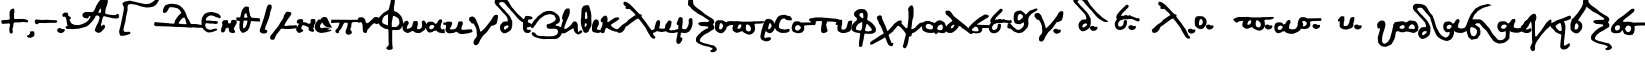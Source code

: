 SplineFontDB: 3.2
FontName: msbarocci102
FullName: MS Barocci 102
FamilyName: MS Barocci 102
Weight: Regular
Copyright: 
Version: 
ItalicAngle: 0
UnderlinePosition: 0
UnderlineWidth: 0
Ascent: 800
Descent: 200
InvalidEm: 0
LayerCount: 2
Layer: 0 0 "Back" 1
Layer: 1 0 "Fore" 0
HasVMetrics: 1
XUID: [1021 757 -1823054581 12278]
OS2Version: 0
OS2_WeightWidthSlopeOnly: 0
OS2_UseTypoMetrics: 0
CreationTime: 1721216570
ModificationTime: 1721220221
PfmFamily: 17
TTFWeight: 400
TTFWidth: 5
LineGap: 90
VLineGap: 90
OS2TypoAscent: 0
OS2TypoAOffset: 1
OS2TypoDescent: 0
OS2TypoDOffset: 1
OS2TypoLinegap: 90
OS2WinAscent: 0
OS2WinAOffset: 1
OS2WinDescent: 0
OS2WinDOffset: 1
HheadAscent: 0
HheadAOffset: 1
HheadDescent: 0
HheadDOffset: 1
OS2Vendor: 'PfEd'
Lookup: 4 0 1 "'liga' +A5oDvwO5A70DrAAA +A8ADvwO7A7sDsQPAA7sDrAAA +A8MDxAO/A7kDxwO1A68DsQAA in +A5UDuwO7A7cDvQO5A7oDrgAA lookup 0" { "'liga' +A5oDvwO5A70DrAAA +A8ADvwO7A7sDsQPAA7sDrAAA +A8MDxAO/A7kDxwO1A68DsQAA in +A5UDuwO7A7cDvQO5A7oDrgAA lookup 0-1"  } ['liga' ('DFLT' <'dflt' > 'grek' <'dflt' > ) ]
MarkAttachClasses: 1
DEI: 91125
Encoding: Custom
UnicodeInterp: none
NameList: AGL with PUA
DisplaySize: -48
AntiAlias: 1
FitToEm: 0
WinInfo: 0 38 13
BeginPrivate: 0
EndPrivate
BeginChars: 79 75

StartChar: uni0000
Encoding: 0 0 0
Width: 1000
VWidth: 924
LayerCount: 2
Fore
SplineSet
0 -100 m 1
 1000 -100 l 1
 1000 900 l 1
 0 900 l 1
 0 -100 l 1
EndSplineSet
EndChar

StartChar: comma
Encoding: 2 44 1
Width: 158
VWidth: 924
Flags: W
LayerCount: 2
Fore
SplineSet
109.34375 45.46875 m 1
 67.876953125 42.876953125 l 1
 21.224609375 35.1015625 l 1
 29 4 l 1
 21.224609375 -19.32421875 l 1
 5.673828125 -37.466796875 l 1
 -9.876953125 -50.42578125 l 1
 -35.79296875 -55.609375 l 1
 -48.751953125 -71.16015625 l 1
 -48.751953125 -89.302734375 l 1
 -28.01953125 -107.4453125 l 1
 -12.46875 -115.220703125 l 1
 39.3671875 -120.404296875 l 1
 73.060546875 -107.4453125 l 1
 117.119140625 -84.119140625 l 1
 132.669921875 -65.9765625 l 1
 135.26171875 -21.916015625 l 1
 130.078125 24.734375 l 1
 109.34375 45.46875 l 1
EndSplineSet
EndChar

StartChar: hyphen
Encoding: 3 45 2
Width: 557
VWidth: 924
Flags: W
HStem: 254.993 70.0068<369.017 529.958> 260.909 75.9229<118.79 348.149>
LayerCount: 2
Fore
SplineSet
34.978515625 338.8046875 m 1x80
 162.174804688 336.83203125 l 1x40
 293.314453125 330.916015625 l 1
 386 325 l 1
 530.944335938 319.083984375 l 1
 542.776367188 313.16796875 l 1
 553.622070312 303.307617188 l 1
 553.622070312 283.587890625 l 1
 552.635742188 276.685546875 l 1
 544.748046875 264.853515625 l 1
 529.958007812 256.96484375 l 1
 496.43359375 254.006835938 l 1
 399.803710938 254.993164062 l 1x80
 257.818359375 259.922851562 l 1
 118.790039062 260.909179688 l 1x40
 94.1396484375 251.048828125 l 1
 88.2236328125 241.188476562 l 1
 77.3779296875 228.37109375 l 1
 61.6015625 220.482421875 l 1
 44.8388671875 220.482421875 l 1
 29.0625 223.440429688 l 1
 16.244140625 230.342773438 l 1
 5.3984375 242.174804688 l 1
 0.46875 254.993164062 l 1
 1.4541015625 265.838867188 l 1
 0.46875 274.713867188 l 1
 -5.447265625 287.53125 l 1
 -5.447265625 299.36328125 l 1
 0.46875 316.125976562 l 1
 12.30078125 327.958007812 l 1
 25.119140625 338.8046875 l 1
 34.978515625 338.8046875 l 1x80
EndSplineSet
EndChar

StartChar: period
Encoding: 4 46 3
Width: 198
VWidth: 924
Flags: W
LayerCount: 2
Fore
SplineSet
55.0859375 121.52734375 m 1
 26.09765625 112.46875 l 1
 12.509765625 97.974609375 l 1
 4.357421875 76.234375 l 1
 11.60546875 41.810546875 l 1
 40.591796875 15.541015625 l 1
 79.544921875 -3.482421875 l 1
 119.40234375 2.859375 l 1
 156.54296875 16.447265625 l 1
 181 40 l 1
 193.681640625 66.26953125 l 1
 192.775390625 88.916015625 l 1
 180.09375 101.59765625 l 1
 160.166015625 100.69140625 l 1
 134.80078125 98.880859375 l 1
 115.779296875 102.50390625 l 1
 104.908203125 115.185546875 l 1
 86.791015625 120.62109375 l 1
 55.0859375 121.52734375 l 1
EndSplineSet
EndChar

StartChar: colon
Encoding: 5 58 4
Width: 168
VWidth: 924
Flags: W
LayerCount: 2
Fore
SplineSet
84.943359375 417.83984375 m 1
 69.16796875 416.853515625 l 1
 57.3359375 412.908203125 l 1
 50.43359375 406.0078125 l 1
 49.447265625 392.203125 l 1
 49.447265625 385.30078125 l 1
 54.376953125 377.412109375 l 1
 59.30859375 367.552734375 l 1
 74.09765625 354.734375 l 1
 87.90234375 349.8046875 l 1
 107.623046875 347.83203125 l 1
 126.357421875 346.845703125 l 1
 143.119140625 351.775390625 l 1
 144.10546875 360.650390625 l 1
 146.076171875 384.314453125 l 1
 136.216796875 398.119140625 l 1
 127.341796875 407.978515625 l 1
 109.59375 415.8671875 l 1
 84.943359375 417.83984375 l 1
50.2421875 171.197265625 m 1
 34.46484375 170.2109375 l 1
 22.6328125 166.267578125 l 1
 15.732421875 159.365234375 l 1
 14.74609375 145.560546875 l 1
 14.74609375 138.658203125 l 1
 19.67578125 130.771484375 l 1
 24.60546875 120.91015625 l 1
 39.396484375 108.091796875 l 1
 53.19921875 103.162109375 l 1
 72.919921875 101.189453125 l 1
 91.654296875 100.205078125 l 1
 108.416015625 105.134765625 l 1
 109.40234375 114.0078125 l 1
 111.375 137.671875 l 1
 101.515625 151.4765625 l 1
 92.640625 161.337890625 l 1
 74.892578125 169.224609375 l 1
 50.2421875 171.197265625 l 1
EndSplineSet
EndChar

StartChar: plus
Encoding: 6 43 5
Width: 730
VWidth: 924
Flags: W
HStem: 237.644 90.6387<122.413 198.01> 262.743 83.666<369.525 577.296> 264.138 72.5107<607.818 644.229>
VStem: 238.448 121.315<483.862 539.473> 238.448 112.949<378.481 510.154> 249.604 83.666<167.922 225.094>
LayerCount: 2
Fore
SplineSet
34.861328125 319.915039062 m 1x84
 122.709960938 328.282226562 l 1
 178.487304688 329.676757812 l 1
 220.3203125 339.4375 l 1
 242.631835938 347.803710938 l 1
 245.420898438 378.481445312 l 1
 238.448242188 418.919921875 l 1
 238.448242188 463.541992188 l 1x88
 238.448242188 512.34765625 l 1x90
 249.603515625 555.575195312 l 1x84
 262.153320312 579.280273438 l 1
 277.4921875 591.830078125 l 1
 302.591796875 609.958007812 l 1
 327.692382812 615.53515625 l 1
 352.791992188 604.379882812 l 1
 359.763671875 575.096679688 l 1
 359.763671875 543.024414062 l 1
 359.763671875 516.530273438 l 1x90
 351.397460938 477.486328125 l 1
 351.397460938 453.78125 l 1
 351.397460938 430.075195312 l 1
 351.397460938 395.21484375 l 1
 352.791992188 371.509765625 l 1
 354.186523438 353.381835938 l 1
 369.525390625 346.409179688 l 1
 402.991210938 345.014648438 l 1
 461.557617188 349.198242188 l 1
 534.068359375 346.409179688 l 1x48
 577.295898438 342.2265625 l 1
 607.973632812 336.6484375 l 1x28
 644.228515625 335.25390625 l 1
 679.08984375 322.704101562 l 1
 698.611328125 310.154296875 l 1
 704.189453125 290.631835938 l 1
 701.400390625 272.504882812 l 1
 688.850585938 265.532226562 l 1
 669.328125 262.743164062 l 1x48
 598.211914062 264.137695312 l 1
 549.407226562 264.137695312 l 1x28
 504.78515625 262.743164062 l 1
 447.61328125 262.743164062 l 1
 409.963867188 261.348632812 l 1
 362.552734375 261.348632812 l 1
 351.397460938 252.982421875 l 1x48
 337.453125 241.827148438 l 1
 334.6640625 225.09375 l 1
 333.26953125 177.682617188 l 1
 326.297851562 153.977539062 l 1
 317.930664062 133.061523438 l 1
 313.748046875 99.5947265625 l 1
 313.748046875 73.1005859375 l 1
 319.325195312 52.18359375 l 1
 319.325195312 27.083984375 l 1
 310.958984375 0.58984375 l 1
 295.620117188 -7.7763671875 l 1
 273.309570312 -11.9599609375 l 1
 255.181640625 0.58984375 l 1
 237.053710938 25.689453125 l 1
 232.870117188 95.4111328125 l 1
 239.842773438 153.977539062 l 1
 244.026367188 167.921875 l 1
 249.603515625 193.021484375 l 1
 249.603515625 212.543945312 l 1
 249.603515625 225.09375 l 1
 241.237304688 237.643554688 l 1
 216.137695312 244.616210938 l 1
 198.009765625 241.827148438 l 1
 160.360351562 237.643554688 l 1
 143.626953125 237.643554688 l 1
 119.920898438 236.249023438 l 1
 75.2998046875 230.671875 l 1
 51.59375 239.038085938 l 1
 39.0439453125 254.376953125 l 1
 37.6494140625 272.504882812 l 1
 33.466796875 296.209960938 l 1
 34.861328125 319.915039062 l 1x84
EndSplineSet
EndChar

StartChar: Alpha
Encoding: 8 913 6
Width: 1168
VWidth: 924
Flags: W
LayerCount: 2
Fore
SplineSet
845.685546875 921.69140625 m 1
 812.16015625 919.720703125 l 1
 788.49609375 919.720703125 l 1
 737.224609375 850.69921875 l 1
 676.091796875 791.5390625 l 1
 611.013671875 688.9921875 l 1
 557.76953125 564.755859375 l 1
 516.357421875 521.37109375 l 1
 441.419921875 525.314453125 l 1
 380.287109375 525.314453125 l 1
 330.986328125 525.314453125 l 1
 265.908203125 485.875 l 1
 261.96484375 434.6015625 l 1
 273.796875 401.076171875 l 1
 309.29296875 377.412109375 l 1
 366.482421875 365.580078125 l 1
 398.03515625 367.552734375 l 1
 413.810546875 391.216796875 l 1
 425.642578125 418.82421875 l 1
 457.1953125 420.796875 l 1
 467.056640625 403.048828125 l 1
 443.392578125 373.46875 l 1
 407.89453125 314.30859375 l 1
 350.70703125 266.978515625 l 1
 256.048828125 221.623046875 l 1
 198.859375 205.845703125 l 1
 183.083984375 201.90234375 l 1
 159.419921875 197.958984375 l 1
 121.951171875 199.9296875 l 1
 60.818359375 203.875 l 1
 -6.23046875 235.42578125 l 1
 -27.923828125 261.0625 l 1
 -51.587890625 312.3359375 l 1
 -71.30859375 361.63671875 l 1
 -81.16796875 397.1328125 l 1
 -94.97265625 446.43359375 l 1
 -98.916015625 483.90234375 l 1
 -116.6640625 509.5390625 l 1
 -169.908203125 509.5390625 l 1
 -191.6015625 509.5390625 l 1
 -223.154296875 483.90234375 l 1
 -240.90234375 464.181640625 l 1
 -238.9296875 426.712890625 l 1
 -227.09765625 405.021484375 l 1
 -173.853515625 408.96484375 l 1
 -154.1328125 381.357421875 l 1
 -142.30078125 345.859375 l 1
 -136.384765625 310.36328125 l 1
 -128.49609375 255.146484375 l 1
 -118.63671875 205.845703125 l 1
 -98.916015625 156.544921875 l 1
 -77.224609375 119.076171875 l 1
 -39.755859375 99.357421875 l 1
 17.43359375 97.384765625 l 1
 145.615234375 107.244140625 l 1
 169.279296875 109.216796875 l 1
 224.49609375 123.021484375 l 1
 350.70703125 156.544921875 l 1
 400.0078125 188.09765625 l 1
 435.50390625 215.70703125 l 1
 504.525390625 290.642578125 l 1
 549.880859375 345.859375 l 1
 575.517578125 391.216796875 l 1
 597.208984375 432.62890625 l 1
 646.509765625 438.544921875 l 1
 676.091796875 418.82421875 l 1
 691.8671875 389.244140625 l 1
 680.03515625 334.02734375 l 1
 654.3984375 263.03515625 l 1
 616.9296875 194.013671875 l 1
 587.349609375 126.96484375 l 1
 569.6015625 69.775390625 l 1
 591.29296875 36.251953125 l 1
 624.818359375 14.55859375 l 1
 664.2578125 2.7265625 l 1
 695.810546875 10.615234375 l 1
 719.474609375 20.474609375 l 1
 749.056640625 50.056640625 l 1
 772.720703125 71.748046875 l 1
 800.328125 103.30078125 l 1
 823.9921875 136.82421875 l 1
 825.96484375 158.517578125 l 1
 818.076171875 190.0703125 l 1
 806.244140625 205.845703125 l 1
 792.44140625 209.791015625 l 1
 766.8046875 195.986328125 l 1
 743.140625 178.23828125 l 1
 725.392578125 180.208984375 l 1
 725.392578125 201.90234375 l 1
 733.279296875 235.42578125 l 1
 743.140625 274.8671875 l 1
 754.97265625 334.02734375 l 1
 768.775390625 387.2734375 l 1
 784.552734375 412.908203125 l 1
 806.244140625 420.796875 l 1
 859.490234375 406.9921875 l 1
 928.509765625 391.216796875 l 1
 1005.41992188 371.49609375 l 1
 1121.76953125 361.63671875 l 1
 1165.15429688 377.412109375 l 1
 1175.01367188 408.96484375 l 1
 1180.9296875 426.712890625 l 1
 1161.20898438 470.09765625 l 1
 1129.65820312 481.9296875 l 1
 1092.18945312 450.376953125 l 1
 1052.74804688 446.43359375 l 1
 987.671875 452.349609375 l 1
 914.70703125 462.208984375 l 1
 857.517578125 476.013671875 l 1
 829.908203125 493.76171875 l 1
 833.853515625 548.978515625 l 1
 847.658203125 623.916015625 l 1
 865.40625 667.30078125 l 1
 879.208984375 710.685546875 l 1
 889.0703125 746.181640625 l 1
 896.958984375 789.56640625 l 1
 893.013671875 870.419921875 l 1
 869.349609375 907.888671875 l 1
 845.685546875 921.69140625 l 1
715.53125 618 m 1
 719.474609375 608.140625 l 1
 725.392578125 584.474609375 l 1
 729.3359375 552.923828125 l 1
 719.474609375 517.42578125 l 1
 709.615234375 501.650390625 l 1
 658.341796875 507.56640625 l 1
 662.287109375 525.314453125 l 1
 685.951171875 576.587890625 l 1
 699.755859375 602.224609375 l 1
 715.53125 618 l 1
EndSplineSet
EndChar

StartChar: Gamma
Encoding: 9 915 7
Width: 1000
VWidth: 924
HStem: 715.436 20G<244.756 363.416> 735.436 21G<570.115 750.02>
LayerCount: 2
Fore
SplineSet
945.236328125 880.890625 m 1x80
 910.78515625 861.751953125 l 1
 887.818359375 819.646484375 l 1
 826.57421875 777.541015625 l 1
 750.01953125 739.263671875 l 1
 639.013671875 735.435546875 l 1x40
 570.115234375 750.748046875 l 1
 485.904296875 769.88671875 l 1
 405.521484375 789.025390625 l 1
 355.759765625 800.5078125 l 1
 263.89453125 819.646484375 l 1
 191.166015625 804.3359375 l 1
 133.75 792.853515625 l 1
 83.98828125 750.748046875 l 1
 95.47265625 716.296875 l 1
 122.265625 655.052734375 l 1
 118.439453125 582.326171875 l 1
 68.677734375 333.521484375 l 1
 38.056640625 188.06640625 l 1
 11.26171875 92.373046875 l 1
 3.60546875 38.783203125 l 1
 15.08984375 -18.6328125 l 1
 41.8828125 -60.73828125 l 1
 126.09375 -56.91015625 l 1
 202.650390625 -37.771484375 l 1
 286.859375 -7.150390625 l 1
 279.205078125 31.12890625 l 1
 256.23828125 42.611328125 l 1
 210.3046875 38.783203125 l 1
 145.232421875 38.783203125 l 1
 122.265625 54.09375 l 1
 110.783203125 88.544921875 l 1
 129.921875 188.06640625 l 1
 164.37109375 310.5546875 l 1
 175.85546875 413.904296875 l 1
 214.1328125 582.326171875 l 1
 214.1328125 674.19140625 l 1
 221.7890625 700.986328125 l 1
 244.755859375 723.953125 l 1
 290.6875 735.435546875 l 1
 363.416015625 727.78125 l 1
 443.798828125 712.470703125 l 1
 524.181640625 681.84765625 l 1
 612.220703125 662.708984375 l 1
 681.119140625 647.3984375 l 1
 788.296875 655.052734375 l 1
 876.3359375 678.01953125 l 1
 937.580078125 727.78125 l 1
 998.82421875 827.302734375 l 1
 979.685546875 880.890625 l 1
 945.236328125 880.890625 l 1x80
EndSplineSet
EndChar

StartChar: uni0394
Encoding: 10 916 8
Width: 1060
VWidth: 924
HStem: 136.743 93.0742<879.217 975.761> 156.485 84.6133<338.071 383.183>
LayerCount: 2
Fore
SplineSet
309.850585938 737.499023438 m 1x80
 239.338867188 729.038085938 l 1
 188.569335938 712.116210938 l 1
 154.725585938 695.192382812 l 1
 137.801757812 669.809570312 l 1
 109.596679688 613.399414062 l 1
 98.3154296875 576.733398438 l 1
 103.956054688 514.684570312 l 1
 134.981445312 506.221679688 l 1
 174.467773438 517.504882812 l 1
 205.493164062 548.528320312 l 1
 236.518554688 604.938476562 l 1
 256.260742188 638.784179688 l 1
 284.465820312 652.885742188 l 1
 340.874023438 650.065429688 l 1
 402.924804688 638.784179688 l 1
 467.795898438 621.860351562 l 1
 527.024414062 571.092773438 l 1
 558.049804688 511.862304688 l 1
 541.127929688 486.479492188 l 1
 510.102539062 466.735351562 l 1
 473.436523438 424.428710938 l 1
 448.051757812 387.762695312 l 1
 402.924804688 322.891601562 l 1
 391.643554688 277.764648438 l 1
 383.182617188 243.918945312 l 1
 352.157226562 241.098632812 l 1
 315.491210938 241.098632812 l 1x40
 236.518554688 249.561523438 l 1
 -48.3466796875 272.124023438 l 1
 -99.1162109375 280.584960938 l 1
 -116.038085938 252.381835938 l 1
 -121.678710938 229.817382812 l 1x80
 -124.499023438 207.252929688 l 1
 -107.577148438 195.971679688 l 1
 -87.8330078125 179.049804688 l 1
 -51.1689453125 179.049804688 l 1
 307.030273438 167.766601562 l 1
 388.823242188 159.305664062 l 1
 510.102539062 156.485351562 l 1x40
 639.842773438 150.844726562 l 1
 780.866210938 139.563476562 l 1
 862.659179688 145.204101562 l 1
 958.555664062 136.743164062 l 1
 1065.73144531 136.743164062 l 1
 1099.57714844 136.743164062 l 1
 1119.32128906 164.946289062 l 1
 1119.32128906 201.612304688 l 1
 1088.29589844 204.432617188 l 1
 1060.09082031 207.252929688 l 1
 1012.14355469 212.895507812 l 1
 950.092773438 226.997070312 l 1
 862.659179688 229.817382812 l 1
 811.891601562 229.817382812 l 1
 786.506835938 246.741210938 l 1
 769.584960938 289.047851562 l 1
 744.200195312 339.815429688 l 1
 718.815429688 370.840820312 l 1
 696.252929688 418.788085938 l 1
 679.329101562 480.838867188 l 1
 637.022460938 562.631835938 l 1
 594.715820312 621.860351562 l 1
 527.024414062 683.911132812 l 1
 456.512695312 717.756835938 l 1
 386.002929688 729.038085938 l 1
 309.850585938 737.499023438 l 1x80
639.842773438 390.583007812 m 1
 651.125976562 359.557617188 l 1
 665.227539062 331.354492188 l 1
 673.688476562 277.764648438 l 1
 690.612304688 229.817382812 l 1x80
 662.407226562 226.997070312 l 1
 614.459960938 226.997070312 l 1
 574.973632812 232.637695312 l 1
 524.204101562 235.458007812 l 1
 493.178710938 243.918945312 l 1
 495.999023438 269.303710938 l 1
 507.282226562 286.227539062 l 1
 538.307617188 328.534179688 l 1
 597.536132812 387.762695312 l 1
 639.842773438 390.583007812 l 1
EndSplineSet
EndChar

StartChar: Epsilon
Encoding: 11 917 9
Width: 506
VWidth: 924
Flags: W
HStem: 225.607 64.5938<255.06 308.721 313.506 335.905> 424.176 88.5176<220.203 270.443>
LayerCount: 2
Fore
SplineSet
234.556640625 512.693359375 m 5
 181.923828125 503.125 l 5
 131.68359375 488.76953125 l 5
 83.8359375 460.060546875 l 5
 52.736328125 414.60546875 l 5
 24.02734375 361.97265625 l 5
 14.45703125 314.125 l 5
 14.45703125 268.669921875 l 5
 14.45703125 216.037109375 l 5
 19.2421875 187.328125 l 5
 31.203125 149.05078125 l 5
 40.7734375 117.94921875 l 5
 62.3046875 79.669921875 l 5
 81.443359375 58.138671875 l 5
 117.330078125 36.607421875 l 5
 148.431640625 12.68359375 l 5
 196.279296875 3.11328125 l 5
 248.912109375 7.8984375 l 5
 303.9375 22.25390625 l 5
 347 39 l 5
 397.240234375 58.138671875 l 5
 406.80859375 74.88671875 l 5
 394.84765625 94.025390625 l 5
 368.53125 101.203125 l 5
 313.505859375 91.6328125 l 5
 272.8359375 77.27734375 l 5
 222.595703125 70.1015625 l 5
 196.279296875 77.27734375 l 5
 165.177734375 89.240234375 l 5
 136.46875 105.986328125 l 5
 117.330078125 139.48046875 l 5
 105.3671875 170.58203125 l 5
 105.3671875 194.505859375 l 5
 112.544921875 220.822265625 l 5
 134.076171875 237.568359375 l 5
 177.140625 232.783203125 l 5
 227.380859375 225.607421875 l 5
 313.505859375 225.607421875 l 5
 351.78515625 213.64453125 l 5
 387.669921875 218.4296875 l 5
 413.986328125 232.783203125 l 5
 425.94921875 259.099609375 l 5
 411.59375 280.630859375 l 5
 363.74609375 290.201171875 l 5
 308.720703125 290.201171875 l 5
 253.697265625 297.37890625 l 5
 208.240234375 302.1640625 l 5
 165.177734375 299.771484375 l 5
 129.291015625 304.5546875 l 5
 122.115234375 321.302734375 l 5
 126.900390625 354.794921875 l 5
 172.35546875 400.251953125 l 5
 220.203125 424.17578125 l 5
 270.443359375 426.568359375 l 5
 320.68359375 409.8203125 l 5
 373.31640625 388.2890625 l 5
 425.94921875 373.935546875 l 5
 457.048828125 357.1875 l 5
 478.58203125 361.97265625 l 5
 495.328125 383.50390625 l 5
 485.7578125 419.390625 l 5
 440.302734375 464.845703125 l 5
 392.455078125 483.984375 l 5
 339.822265625 498.33984375 l 5
 289.58203125 510.30078125 l 5
 234.556640625 512.693359375 l 5
EndSplineSet
EndChar

StartChar: Eta
Encoding: 12 919 10
Width: 411
VWidth: 924
Flags: W
LayerCount: 2
Fore
SplineSet
307.873046875 330.072265625 m 5
 278.642578125 324.2265625 l 5
 259.15625 314.482421875 l 5
 251.361328125 277.45703125 l 5
 245.515625 250.17578125 l 5
 224.080078125 240.431640625 l 5
 181.208984375 242.380859375 l 5
 177.3125 267.71484375 l 5
 171.46484375 312.533203125 l 5
 148.08203125 324.2265625 l 5
 95.466796875 320.328125 l 5
 58.44140625 312.533203125 l 5
 40.904296875 293.046875 l 5
 33.109375 277.45703125 l 5
 25.314453125 257.970703125 l 5
 35.05859375 215.099609375 l 5
 35.05859375 185.869140625 l 5
 17.51953125 142.998046875 l 5
 3.87890625 109.87109375 l 5
 3.87890625 80.640625 l 5
 -0.017578125 49.462890625 l 5
 13.623046875 26.078125 l 5
 33.109375 12.4375 l 5
 72.083984375 20.232421875 l 5
 97.416015625 43.615234375 l 5
 103.26171875 65.05078125 l 5
 113.005859375 100.126953125 l 5
 138.337890625 127.408203125 l 5
 173.4140625 133.255859375 l 5
 183.158203125 131.306640625 l 5
 196.798828125 102.076171875 l 5
 198.748046875 61.154296875 l 5
 214.3359375 28.02734375 l 5
 237.720703125 10.48828125 l 5
 280.591796875 0.744140625 l 5
 323.462890625 -1.203125 l 5
 344.8984375 14.384765625 l 5
 352.693359375 43.615234375 l 5
 341 67 l 5
 321.513671875 88.435546875 l 5
 323.462890625 115.716796875 l 5
 344.8984375 164.43359375 l 5
 362.435546875 193.6640625 l 5
 395.564453125 254.07421875 l 5
 385.8203125 298.892578125 l 5
 356.58984375 326.173828125 l 5
 307.873046875 330.072265625 l 5
EndSplineSet
EndChar

StartChar: Theta
Encoding: 13 920 11
Width: 566
VWidth: 924
Flags: W
HStem: 282 84.2109<393.393 469 479.207 539.272>
VStem: 63.1758 89.3145<184.391 220.32>
LayerCount: 2
Fore
SplineSet
208.630859375 651.376953125 m 1
 167.802734375 623.306640625 l 1
 124.419921875 556.958984375 l 1
 101.455078125 477.853515625 l 1
 88.734375 419.359375 l 1
 78.568359375 381.521484375 l 1
 78.466796875 380.43359375 l 1
 55.6015625 381.521484375 l 1
 -13.298828125 381.521484375 l 1
 -18.40234375 297.310546875 l 1
 22.427734375 297.310546875 l 1
 70.435546875 292.947265625 l 1
 60.625 184.390625 l 1
 63.17578125 107.8359375 l 1
 81.0390625 49.142578125 l 1
 137.1796875 -6.998046875 l 1
 193.3203125 8.314453125 l 1
 264.771484375 51.6953125 l 1
 308.15234375 125.69921875 l 1
 343.958984375 253.9296875 l 1
 349.943359375 290.69140625 l 1
 382.236328125 287.103515625 l 1
 469 282 l 1
 543.001953125 279.447265625 l 1
 571.072265625 276.896484375 l 1
 578.728515625 304.966796875 l 1
 568.521484375 353.451171875 l 1
 548.10546875 361.107421875 l 1
 479.20703125 366.2109375 l 1
 425.6171875 368.76171875 l 1
 377.1328125 373.8671875 l 1
 359.18359375 375.08984375 l 1
 354.166015625 396.83203125 l 1
 331.119140625 421.712890625 l 1
 320.912109375 477.853515625 l 1
 303.048828125 546.751953125 l 1
 297.9453125 602.892578125 l 1
 295.39453125 643.72265625 l 1
 257.1171875 651.376953125 l 1
 208.630859375 651.376953125 l 1
229.046875 485.5078125 m 1
 241.8046875 470.197265625 l 1
 246.908203125 431.919921875 l 1
 262.30078125 401.9375 l 1
 254.64453125 381.521484375 l 1
 250.81640625 378.970703125 l 1
 208.7109375 371.314453125 l 1
 197.654296875 372.166015625 l 1
 180.640625 376.41796875 l 1
 180.640625 391.728515625 l 1
 178.048828125 393.841796875 l 1
 183.11328125 431.919921875 l 1
 195.873046875 470.197265625 l 1
 229.046875 485.5078125 l 1
167.8828125 302.4140625 m 1
 239.333984375 302.4140625 l 1
 264.8515625 294.759765625 l 1
 241.8046875 199.701171875 l 1
 216.287109375 148.6640625 l 1
 188.216796875 112.939453125 l 1
 162.69921875 102.732421875 l 1
 152.490234375 128.25 l 1
 149.939453125 186.943359375 l 1
 167.8828125 302.4140625 l 1
EndSplineSet
EndChar

StartChar: Iota
Encoding: 14 921 12
Width: 294
VWidth: 924
Flags: W
LayerCount: 2
Fore
SplineSet
222.65234375 714.927734375 m 1
 186.765625 682.62890625 l 1
 168.822265625 635.978515625 l 1
 150.880859375 571.3828125 l 1
 104.228515625 399.130859375 l 1
 64.75390625 277.119140625 l 1
 21.69140625 151.51953125 l 1
 -7.017578125 72.5703125 l 1
 -7.017578125 40.2734375 l 1
 18.1015625 7.974609375 l 1
 71.931640625 -13.556640625 l 1
 129.34765625 -9.966796875 l 1
 168.822265625 7.974609375 l 1
 183.177734375 33.095703125 l 1
 176 68.98046875 l 1
 129.34765625 86.923828125 l 1
 118.58203125 79.74609375 l 1
 132.9375 140.75390625 l 1
 176 252 l 1
 219.0625 359.65625 l 1
 247.771484375 460.13671875 l 1
 251.361328125 506.7890625 l 1
 283.658203125 600.091796875 l 1
 294.423828125 650.33203125 l 1
 283.658203125 704.162109375 l 1
 222.65234375 714.927734375 l 1
EndSplineSet
EndChar

StartChar: Lambda
Encoding: 15 923 13
Width: 595
VWidth: 924
Flags: W
HStem: 102.061 87.9395<523.273 569.475> 115.801 79.6953<559 609.969>
LayerCount: 2
Fore
SplineSet
385.8671875 536.265625 m 1x80
 352.888671875 525.2734375 l 1
 328.15625 484.05078125 l 1
 297.92578125 437.33203125 l 1
 284.185546875 376.873046875 l 1
 262.201171875 341.1484375 l 1
 218.23046875 277.94140625 l 1
 152.275390625 165.267578125 l 1
 75.328125 74.578125 l 1
 -7.1171875 -35.34765625 l 1
 -37.345703125 -68.32421875 l 1
 -45.58984375 -93.05859375 l 1
 -45.58984375 -131.53125 l 1
 -26.353515625 -161.76171875 l 1
 28.609375 -167.2578125 l 1
 61.5859375 -153.517578125 l 1
 80.82421875 -104.05078125 l 1
 105.556640625 -46.33984375 l 1
 182.50390625 49.845703125 l 1
 226.474609375 110.3046875 l 1
 275.94140625 110.3046875 l 1
 352.888671875 102.060546875 l 1
 435.333984375 102.060546875 l 1x80
 523.2734375 104.80859375 l 1
 613.962890625 115.80078125 l 1
 622.20703125 140.533203125 l 1
 622.20703125 176.259765625 l 1
 602.96875 195.49609375 l 1x40
 559 190 l 1
 506.78515625 190 l 1
 449.07421875 190 l 1
 391.36328125 184.50390625 l 1
 344.64453125 176.259765625 l 1
 308.91796875 190 l 1
 325.408203125 231.22265625 l 1
 352.888671875 277.94140625 l 1
 377.623046875 319.162109375 l 1
 416.095703125 374.125 l 1
 462.814453125 437.33203125 l 1
 487.546875 495.04296875 l 1
 465.5625 519.77734375 l 1
 427.087890625 530.76953125 l 1
 385.8671875 536.265625 l 1x80
EndSplineSet
EndChar

StartChar: Nu
Encoding: 16 925 14
Width: 483
VWidth: 924
Flags: W
LayerCount: 2
Fore
SplineSet
402.09765625 351.513671875 m 1
 373.50390625 339.474609375 l 1
 365.98046875 325.9296875 l 1
 367.484375 297.337890625 l 1
 362.970703125 252.189453125 l 1
 346.416015625 232.626953125 l 1
 305.783203125 234.130859375 l 1
 278.6953125 249.1796875 l 1
 250.103515625 261.21875 l 1
 224.51953125 268.744140625 l 1
 198.9375 270.248046875 l 1
 180.87890625 267.23828125 l 1
 177.869140625 289.8125 l 1
 177.869140625 328.939453125 l 1
 153.791015625 343.98828125 l 1
 116.16796875 348.50390625 l 1
 72.525390625 343.98828125 l 1
 37.9140625 324.42578125 l 1
 24.369140625 309.376953125 l 1
 19.85546875 288.30859375 l 1
 22.865234375 255.19921875 l 1
 37.9140625 238.646484375 l 1
 55.97265625 240.150390625 l 1
 71.021484375 232.626953125 l 1
 68.01171875 211.55859375 l 1
 52.962890625 193.5 l 1
 43.93359375 175.44140625 l 2
 34.904296875 157.3828125 16.845703125 128.7890625 16.845703125 128.7890625 c 1
 3.30078125 103.205078125 l 1
 4.806640625 83.642578125 l 1
 9.3203125 65.583984375 l 1
 19.85546875 46.01953125 l 1
 39.41796875 26.45703125 l 1
 61.9921875 5.388671875 l 1
 89.080078125 2.37890625 l 1
 116.16796875 12.912109375 l 1
 153.791015625 32.4765625 l 1
 176.36328125 44.515625 l 1
 182.3828125 65.583984375 l 1
 170.34375 79.126953125 l 1
 161.314453125 85.146484375 l 1
 146.265625 92.671875 l 1
 132.720703125 110.73046875 l 1
 137.236328125 145.34375 l 1
 146.265625 164.90625 l 1
 170.34375 196.509765625 l 1
 185.392578125 196.509765625 l 1
 216.99609375 187.48046875 l 1
 239.568359375 173.935546875 l 1
 266.65625 166.412109375 l 1
 293.744140625 154.373046875 l 1
 314.814453125 145.34375 l 1
 313.30859375 110.73046875 l 1
 317.82421875 92.671875 l 1
 325.34765625 65.583984375 l 1
 347.921875 47.525390625 l 1
 372 40 l 1
 415.640625 27.9609375 l 1
 441.224609375 35.486328125 l 1
 453.263671875 52.0390625 l 1
 453.263671875 70.09765625 l 1
 447.244140625 91.166015625 l 1
 427.6796875 112.234375 l 1
 435.205078125 131.798828125 l 1
 448.748046875 148.353515625 l 1
 453.263671875 164.90625 l 1
 450.25390625 187.48046875 l 1
 465.302734375 222.091796875 l 1
 484.8671875 250.685546875 l 1
 486.37109375 276.267578125 l 1
 486.37109375 316.900390625 l 1
 472.828125 340.978515625 l 1
 442.728515625 350.0078125 l 1
 402.09765625 351.513671875 l 1
EndSplineSet
EndChar

StartChar: Omicron
Encoding: 17 927 15
Width: 430
VWidth: 924
Flags: W
HStem: -2.07227 129.574<168.367 242.911 249.498 259.191> 62.8711 0.927734<406.865 407.878> 113.158 0.824219<376.845 380.625>
VStem: -3.80176 128.928<131.745 201.118>
LayerCount: 2
Fore
SplineSet
242.120117188 399.736328125 m 2x90
 240.551757812 399.6796875 238.98046875 399.662109375 237.413085938 399.568359375 c 0
 230.680664062 399.166015625 224.029296875 397.966796875 217.409179688 396.73046875 c 0
 215.795898438 396.368164062 214.173828125 396.038085938 212.567382812 395.642578125 c 0
 205.961914062 394.012695312 199.563476562 391.584960938 193.434570312 388.646484375 c 0
 184.1796875 383.958007812 175.227539062 378.604492188 167.407226562 371.724609375 c 0
 159.908203125 365.1328125 152.670898438 358.2265625 146.182617188 350.62109375 c 0
 141.405273438 344.876953125 136.790039062 338.987304688 132.903320312 332.591796875 c 0
 131.125976562 329.697265625 129.723632812 326.829101562 128.596679688 323.99609375 c 0
 125.955078125 324.23828125 110.25 334.069335938 108.446289062 334.0859375 c 1
 112.057617188 333.958984375 123.934570312 326.513671875 123.497070312 328.18359375 c 0
 122.975585938 330.143554688 104.733398438 341.911132812 103.000976562 341.7109375 c 1
 101.961914062 341.590820312 100.671875 340.87890625 99.0888671875 339.333984375 c 0
 95.8388671875 336.155273438 88.5478515625 338.541015625 88.0205078125 332.287109375 c 0
 87.33203125 332.2578125 86.44921875 332.01171875 85.9853515625 332.228515625 c 0
 76.4521484375 336.661132812 64.048828125 302.390625 59.2646484375 297.8828125 c 0
 54.6572265625 293.540039062 49.2080078125 289.9609375 45.1064453125 285.22265625 c 0
 42.9150390625 282.703125 40.4404296875 280.828125 40.6279296875 277.73046875 c 0
 40.791015625 275.014648438 39.43359375 272.690429688 37.6162109375 270.498046875 c 0
 35.2646484375 267.978515625 32.197265625 265.529296875 30.3271484375 262.849609375 c 0
 22.94140625 252.2734375 16.5263671875 239.369140625 9.6494140625 226.37890625 c 0
 4.2431640625 216.153320312 2.359375 204.615234375 1.7958984375 193.966796875 c 0
 1.7099609375 192.331054688 2.544921875 190.270507812 1.9443359375 189.388671875 c 0
 -4.2001953125 180.4765625 -3.9541015625 170.99609375 -4.5576171875 162.02734375 c 0
 -4.701171875 156.57421875 -5.0380859375 151.349609375 -6.8916015625 145.4453125 c 0
 -7.9326171875 142.131835938 -6.828125 139.021484375 -5.9130859375 136.2421875 c 0
 -4.626953125 132.325195312 -3.056640625 128.791015625 -3.8017578125 123.53125 c 0
 -3.9306640625 122.637695312 -4.0048828125 121.072265625 -3.7333984375 120.87890625 c 0
 0.5654296875 117.896484375 1.8623046875 112.864257812 2.8427734375 107.501953125 c 0
 3.8359375 102.0703125 4.513671875 96.353515625 7.0634765625 92.142578125 c 0
 9.1572265625 88.6923828125 12.66015625 86.61328125 9.8818359375 81.27734375 c 0
 9.82421875 81.1650390625 9.9140625 80.849609375 10.0849609375 80.453125 c 0
 10.392578125 79.75390625 10.9404296875 78.837890625 11.3642578125 78.3125 c 0
 13.7509765625 75.328125 16.2724609375 73.02734375 18.5244140625 69.4453125 c 0
 20.5849609375 66.16015625 25.6455078125 66.796875 24.2783203125 60.23046875 c 1
 28.640625 58.1162109375 31.568359375 53.4560546875 35.4931640625 50.830078125 c 0
 36.3369140625 50.26171875 37.2919921875 49.9248046875 38.2041015625 49.626953125 c 0
 42.6025390625 48.1591796875 40.8369140625 41.373046875 44.2958984375 40.8125 c 0
 48.029296875 40.22265625 50.3603515625 40.333984375 52.9111328125 36.15625 c 0
 53.9892578125 34.39453125 56.6513671875 31.0810546875 58.8623046875 31.34765625 c 0
 59.7158203125 31.4521484375 60.4873046875 31.5029296875 61.1787109375 31.48828125 c 0
 64.4931640625 31.4228515625 65.9091796875 29.87109375 65.9658203125 25.509765625 c 0
 65.9658203125 25.126953125 66.7705078125 24.279296875 67.0615234375 24.31640625 c 0
 71.15625 24.8271484375 74.2802734375 22.49609375 77.5107421875 20.3515625 c 0
 80.7412109375 18.2060546875 84.0693359375 16.251953125 87.9853515625 17.556640625 c 0
 88.8515625 17.8447265625 89.7666015625 17.447265625 90.2744140625 16.564453125 c 0
 93.5546875 10.91796875 99.947265625 12.267578125 104.708007812 10.830078125 c 0
 106.044921875 10.42578125 108.083007812 11.3251953125 108.954101562 10.62109375 c 0
 110.428710938 9.4228515625 112.0078125 8.4794921875 113.645507812 7.7265625 c 0
 121.051757812 4.3203125 129.465820312 4.84765625 137.047851562 2.74609375 c 0
 146.373046875 0.1611328125 155.98828125 -0.4697265625 165.362304688 -1.396484375 c 0
 169.827148438 -1.8427734375 174.465820312 -2.9677734375 179.077148438 -2.072265625 c 0x90
 181.767578125 -1.548828125 184.430664062 -1.2236328125 187.040039062 -2.306640625 c 0
 187.768554688 -2.607421875 188.661132812 -2.8662109375 189.403320312 -2.685546875 c 0
 199.91015625 -0.1494140625 210.2421875 -4.580078125 219.911132812 -1.32421875 c 0
 223.084960938 -0.2587890625 225.740234375 -0.94921875 228.477539062 -1.34375 c 0
 229.728515625 -1.5234375 230.986328125 -1.6357421875 232.276367188 -1.4765625 c 0
 240.985351562 -0.3974609375 249.02734375 3.48828125 257.668945312 4.642578125 c 0
 259.106445312 4.8330078125 260.264648438 6.2041015625 261.653320312 4.0234375 c 0
 263.157226562 1.646484375 265.174804688 1.39453125 266.834960938 3.76953125 c 0
 267.9609375 5.376953125 269.259765625 5.3388671875 270.969726562 4.99609375 c 0
 274.467773438 4.30859375 277.618164062 5.9443359375 280.719726562 7.224609375 c 0
 281.916015625 7.7294921875 283.178710938 9.2041015625 284.137695312 8.90625 c 0
 289.125 7.3447265625 293.0546875 11.0849609375 297.428710938 11.474609375 c 0
 305.043945312 12.146484375 311.421875 16.25 318.473632812 18.615234375 c 0
 318.890625 18.7548828125 319.311523438 18.8759765625 319.733398438 18.982421875 c 0
 324.98828125 20.310546875 330.784179688 19.310546875 335.758789062 22.41796875 c 0
 343.258789062 27.109375 352.673828125 27.2734375 361.391601562 29.361328125 c 0
 373.791992188 32.333984375 384.954101562 39.6259765625 398.682617188 41.658203125 c 0
 403.962890625 42.4345703125 404.130859375 48.9404296875 408.942382812 50.5859375 c 0
 410.020507812 50.951171875 409.133789062 53.4423828125 408.473632812 54.662109375 c 0
 406.864257812 57.6484375 404.90625 60.54296875 403.065429688 63.373046875 c 1
 404.624023438 63.1904296875 406.1875 63.0224609375 407.758789062 62.87109375 c 0
 407.799804688 63.1806640625 407.840820312 63.4892578125 407.879882812 63.798828125 c 0
 400.65234375 66.7177734375 393.625 69.76953125 386.676757812 73.15625 c 0
 383.657226562 74.6328125 381.268554688 74.12109375 379.165039062 72.482421875 c 0
 376.682617188 70.55859375 374.169921875 69.982421875 370.434570312 71.392578125 c 0
 366.801757812 72.759765625 363.14453125 71.8525390625 360.274414062 69.92578125 c 0
 357.908203125 68.3388671875 355.296875 67.2900390625 352.245117188 67.05859375 c 0
 350.200195312 66.9033203125 348.622070312 66.6259765625 346.499023438 68.546875 c 0
 344.071289062 70.74609375 341.834960938 71.8427734375 343.053710938 66.888671875 c 0
 344.026367188 62.91796875 341.31640625 63.1640625 339.022460938 64.751953125 c 0
 335.680664062 67.0556640625 333.852539062 66.3330078125 332.260742188 63.970703125 c 1
 332.260742188 64.0654296875 332.260742188 64.1591796875 332.260742188 64.25390625 c 1
 332.2421875 59.6015625 327.841796875 60.330078125 325.557617188 58.419921875 c 0
 325.326171875 58.2216796875 324.229492188 58.767578125 324.229492188 58.767578125 c 2
 324.251953125 62.3603515625 322.850585938 63.4287109375 321.235351562 63.904296875 c 0
 319.586914062 64.3896484375 317.669921875 64.296875 316.416992188 65.517578125 c 0
 312.833007812 69.0166015625 312.342773438 71.9453125 315.098632812 74.44140625 c 0
 316.7109375 75.8994140625 354.665039062 84.806640625 354.588867188 88.099609375 c 0
 354.549804688 89.775390625 356.276367188 89.544921875 357.502929688 89.78515625 c 0
 359.9453125 90.2578125 362.23046875 91.1376953125 364.733398438 91.578125 c 0
 369.198242188 92.369140625 371.393554688 95.8984375 370.870117188 100.64453125 c 0
 370.439453125 104.498046875 371.9765625 104.895507812 374.657226562 104.69140625 c 0
 378.79296875 104.372070312 381.716796875 106.01953125 383.743164062 108.748046875 c 0
 384.326171875 109.524414062 384.76953125 110.553710938 383.846679688 111.935546875 c 0
 382.67578125 113.69140625 381.047851562 114.03515625 379.733398438 113.982421875 c 0x70
 377.650390625 113.893554688 375.72265625 113.627929688 374.206054688 112.732421875 c 0
 354.637695312 112.9453125 316.270507812 117.282226562 272.418945312 133.359375 c 0
 271.944335938 133.41015625 287.989257812 123.108398438 270.997070312 133.412109375 c 0
 269.516601562 133.350585938 267.776367188 134.458007812 266.643554688 132.833984375 c 0
 264.788085938 130.184570312 264.236328125 137.125976562 262.807617188 133.755859375 c 0
 261.194335938 129.947265625 260.41015625 133.861328125 259.227539062 133.78515625 c 0
 258.451171875 133.745117188 257.73828125 133.29296875 256.971679688 132.93359375 c 0
 255.024414062 132.014648438 252.818359375 130.884765625 251.067382812 131.5078125 c 0
 250.505859375 131.708007812 249.989257812 131.715820312 249.473632812 131.71484375 c 0
 248.661132812 131.450195312 247.961914062 131.224609375 247.081054688 130.9609375 c 0
 245.900390625 130.096679688 244.7734375 128.559570312 243.651367188 126.28515625 c 1
 242.4765625 127.028320312 242.899414062 128.482421875 243.233398438 129.849609375 c 1
 236.34375 128.060546875 229.739257812 127.05859375 223.950195312 126.802734375 c 0
 218.375976562 126.555664062 214.318359375 127.0546875 213.461914062 127.759765625 c 0
 213.017578125 128.125976562 209.084960938 127.639648438 202.430664062 127.501953125 c 0
 195.104492188 127.3828125 180.4765625 111.821289062 167.770507812 115.09765625 c 0
 157.818359375 117.590820312 145.984375 122.37890625 136.688476562 131.359375 c 0
 128.056640625 139.44140625 127.079101562 156.759765625 125.125976562 171.537109375 c 0
 123.384765625 182.735351562 125.522460938 192.243164062 129.584960938 201.5546875 c 1
 146.948242188 211.255859375 l 1
 158.043945312 228.109375 l 1
 163.965820312 251.779296875 l 1
 173.952148438 267.341796875 l 1
 176.236328125 264.450195312 178.450195312 261.505859375 180.579101562 258.49609375 c 0
 186.125 250.317382812 191.541015625 242.051757812 197.069335938 233.861328125 c 0
 201.413085938 227.477539062 205.606445312 220.987304688 210.276367188 214.83203125 c 0
 214.107421875 209.782226562 214.96875 208.907226562 219.053710938 204.11328125 c 0
 226.8203125 195.422851562 235.237304688 187.346679688 243.991210938 179.6640625 c 0
 250.73828125 173.822265625 257.973632812 168.595703125 265.336914062 163.5703125 c 0
 271.830078125 159.104492188 278.592773438 155.063476562 285.538085938 151.34765625 c 0
 290.610351562 148.681640625 295.8671875 146.395507812 301.184570312 144.26953125 c 0
 304.4609375 142.9609375 311.803710938 139.750976562 315.188476562 138.775390625 c 0
 316.223632812 138.90625 316.30859375 138.920898438 317.297851562 139.046875 c 0
 317.8046875 139.044921875 318.47265625 139.137695312 319.252929688 139.298828125 c 0
 319.497070312 139.330078125 319.5546875 139.337890625 319.795898438 139.369140625 c 0
 395.69140625 130.359375 412.001953125 131.60546875 415.426757812 132.47265625 c 0
 419.022460938 131.587890625 422.653320312 130.831054688 426.309570312 130.21484375 c 1
 395.782226562 190.421875 l 2
 392.870117188 192.538085938 390.994140625 195.720703125 388.930664062 198.6015625 c 0
 383.872070312 203.9375 380.888671875 212.442382812 376.584960938 219.19921875 c 0
 371.54296875 227.186523438 366.499023438 235.192382812 360.926757812 242.82421875 c 0
 356.998046875 247.993164062 360.5390625 260.431640625 356.448242188 265.47265625 c 0
 353.73828125 268.852539062 350.987304688 272.212890625 348.543945312 275.794921875 c 0
 345.791015625 280.178710938 343.396484375 284.768554688 341.204101562 289.45703125 c 0
 338.154296875 295.990234375 335.315429688 302.612304688 332.543945312 309.267578125 c 0
 329.322265625 316.62109375 325.893554688 323.879882812 322.377929688 331.09765625 c 0
 319.579101562 336.997070312 316.79296875 342.90625 314.362304688 348.970703125 c 0
 312.83203125 352.54296875 311.846679688 354.990234375 310.008789062 358.55078125 c 0
 305.98046875 366.353515625 300.821289062 373.508789062 294.487304688 379.609375 c 0
 292.669921875 381.153320312 290.903320312 382.760742188 289.034179688 384.2421875 c 0
 283.211914062 388.856445312 276.44140625 392.190429688 269.592773438 394.9609375 c 0
 267.970703125 395.516601562 266.3671875 396.126953125 264.727539062 396.62890625 c 0
 257.409179688 398.866210938 249.760742188 399.8046875 242.122070312 399.736328125 c 2
 242.120117188 399.736328125 l 2x90
124.530273438 319.55078125 m 1
 124.834960938 319.307617188 126.034179688 318.076171875 126.547851562 317.6015625 c 0
 126.546875 317.595703125 126.547851562 317.58984375 126.547851562 317.583984375 c 1
 126.018554688 318.080078125 124.952148438 319.180664062 124.534179688 319.55078125 c 2
 124.530273438 319.55078125 l 1
297.930664062 116.822265625 m 1
 297.598632812 116.432617188 297.287109375 115.987304688 297.022460938 115.404296875 c 0
 296.46484375 114.173828125 295.586914062 115.432617188 294.885742188 116.212890625 c 1
 295.938476562 116.422851562 296.858398438 116.608398438 297.930664062 116.822265625 c 1
283.610351562 113.955078125 m 1
 283.545898438 113.90625 283.469726562 113.892578125 283.405273438 113.841796875 c 0
 282.125976562 112.828125 281.044921875 112.7734375 279.512695312 113.015625 c 0
 279.368164062 113.038085938 279.232421875 113.03125 279.088867188 113.048828125 c 1
 280.385742188 113.314453125 282.219726562 113.671875 283.610351562 113.955078125 c 1
379.860351562 113.158203125 m 2x30
 380.49609375 113.211914062 380.765625 113.186523438 380.618164062 113.07421875 c 0
 380.288085938 112.821289062 378.75390625 112.706054688 376.395507812 112.6875 c 1
 377.892578125 112.916992188 379.166992188 113.099609375 379.860351562 113.158203125 c 2x30
373.493164062 112.193359375 m 1
 373.33984375 112.06640625 373.16015625 111.98046875 373.018554688 111.833984375 c 0
 370.759765625 109.474609375 367.55859375 108.431640625 363.372070312 109.83984375 c 0
 362.779296875 110.040039062 362.28125 110.064453125 361.764648438 110.123046875 c 1
 366.427734375 110.975585938 370.41015625 111.685546875 373.493164062 112.193359375 c 1
269.014648438 110.94921875 m 1
 267.822265625 110.497070312 266.627929688 110.0546875 265.411132812 109.744140625 c 0
 263.912109375 109.365234375 262.471679688 108.887695312 260.874023438 109.046875 c 0
 260.458984375 109.083984375 264.057617188 109.889648438 269.014648438 110.94921875 c 1
312.526367188 104.58203125 m 1
 311.982421875 102.500976562 311.34375 100.4921875 308.584960938 103.8125 c 1
 310.0234375 104.094726562 311.088867188 104.301757812 312.526367188 104.58203125 c 1
306.153320312 103.326171875 m 2
 306.030273438 103.250976562 305.930664062 103.123046875 305.772460938 103.1328125 c 0
 305.631835938 103.142578125 305.4921875 103.15234375 305.350585938 103.1640625 c 1
 305.642578125 103.221679688 305.861328125 103.268554688 306.153320312 103.326171875 c 2
400.182617188 64.0078125 m 0
 401.020507812 63.9453125 401.986328125 63.4365234375 402.823242188 63.4140625 c 1
 402.522460938 61.8818359375 402.510742188 59.9521484375 400.200195312 60.25390625 c 0
 399.005859375 60.4169921875 398.15625 61.826171875 398.557617188 62.841796875 c 0
 398.779296875 63.4150390625 399.064453125 63.7333984375 399.395507812 63.888671875 c 0
 399.637695312 64.0009765625 399.903320312 64.0283203125 400.182617188 64.0078125 c 0
307.567382812 59.71875 m 1
 308.224609375 59.5927734375 308.901367188 58.955078125 309.268554688 58.041015625 c 0
 309.873046875 56.552734375 308.92578125 56.2158203125 308.174804688 55.810546875 c 0
 306.766601562 55.046875 305.317382812 54.36328125 303.600585938 54.056640625 c 0
 302.372070312 53.84375 301 53.822265625 299.418945312 54.111328125 c 1
 300.0078125 56.0439453125 300.864257812 57.140625 301.864257812 57.83203125 c 0
 302.146484375 58.0283203125 302.4375 58.193359375 302.737304688 58.333984375 c 0
 304.098632812 58.9716796875 305.622070312 59.1318359375 306.928710938 59.666015625 c 0
 307.131835938 59.7470703125 307.348632812 59.7607421875 307.567382812 59.71875 c 1
EndSplineSet
EndChar

StartChar: Pi
Encoding: 18 928 16
Width: 666
VWidth: 924
Flags: W
HStem: 248.453 84.2188<-16.1035 112.623 330.842 393.348> 274.158 56.5273<622.955 666.407>
LayerCount: 2
Fore
SplineSet
-16.103515625 332.671875 m 1x80
 -23.25390625 248.453125 l 1x80
 174.49609375 258.640625 l 1
 184.474609375 254.986328125 l 1
 185.26171875 230.849609375 l 1
 160.10546875 167.634765625 l 1
 140.98828125 123.697265625 l 1
 105.716796875 93.17578125 l 1
 89.541015625 70.607421875 l 1
 84.970703125 43.125 l 1
 93.05859375 14.130859375 l 1
 120.265625 -3.998046875 l 1
 151.251953125 -6.140625 l 1
 177.40625 15.541015625 l 1
 175.779296875 38.6328125 l 1
 190.1171875 65.8515625 l 1
 231.427734375 111.2109375 l 1
 289.62109375 231.05859375 l 1
 304.220703125 244.064453125 l 1
 319.923828125 258.328125 l 1
 357.423828125 255.037109375 l 1
 393.34765625 253.939453125 l 1
 390.984375 202.32421875 l 1
 373.49609375 132.00390625 l 1
 350.806640625 76.310546875 l 1
 339.671875 30.859375 l 1
 344.451171875 -4.302734375 l 1
 370.974609375 -32.619140625 l 1
 407.056640625 -43.8515625 l 1
 455.689453125 -37.947265625 l 1
 488.830078125 -9.630859375 l 1
 498.755859375 16.701171875 l 1
 492.40234375 37.28515625 l 1
 459.103515625 83.46875 l 1
 458 104 l 1
 458 104 475.858398438 131.69140625 476.48828125 135.609375 c 0
 477.119140625 139.528320312 483 182.837890625 483 182.837890625 c 1
 486.78125 221.70703125 l 1
 489.828125 245.791015625 l 1
 497.0234375 246.521484375 l 1
 501.685546875 259.05859375 l 1
 519.75390625 270.1875 l 1
 582.77734375 274.158203125 l 1
 622.955078125 274.2109375 l 1
 666.81640625 267.145507812 l 1
 682.939453125 290.499023438 l 1
 675.00390625 317.990234375 l 1
 676.158203125 330.3203125 l 1
 619.173828125 330.685546875 l 1x40
 425.111328125 328.177734375 l 1
 -16.103515625 332.671875 l 1x80
EndSplineSet
EndChar

StartChar: Upsilon
Encoding: 19 933 17
Width: 465
VWidth: 924
Flags: W
LayerCount: 2
Fore
SplineSet
398.96875 400.84375 m 1
 371.177734375 384.962890625 l 1
 349.33984375 361.140625 l 1
 307.65234375 321.4375 l 1
 269.93359375 283.71875 l 1
 224.2734375 249.970703125 l 1
 188.541015625 246 l 1
 162.734375 287.689453125 l 1
 150.822265625 339.3046875 l 1
 123.029296875 373.052734375 l 1
 75.38671875 394.888671875 l 1
 17.81640625 392.904296875 l 1
 -13.947265625 379.0078125 l 1
 -21.888671875 353.19921875 l 1
 -33.798828125 325.408203125 l 1
 -29.828125 299.599609375 l 1
 -17.91796875 271.80859375 l 1
 -6.005859375 255.92578125 l 1
 29.7265625 265.8515625 l 1
 53.548828125 271.80859375 l 1
 75.38671875 246 l 1
 87.296875 208.283203125 l 1
 91.267578125 158.65234375 l 1
 93.251953125 132.845703125 l 1
 95.23828125 73.291015625 l 1
 105.1640625 31.6015625 l 1
 138.912109375 -0.162109375 l 1
 168.689453125 -0.162109375 l 1
 198.466796875 19.69140625 l 1
 202.4375 55.423828125 l 1
 216.333984375 85.201171875 l 1
 240.15625 109.0234375 l 1
 261.9921875 134.830078125 l 1
 309.63671875 188.4296875 l 1
 329.48828125 208.283203125 l 1
 359.265625 234.08984375 l 1
 395 246 l 1
 426.76171875 224.1640625 l 1
 436.6875 222.177734375 l 1
 478.376953125 234.08984375 l 1
 494.2578125 283.71875 l 1
 496.244140625 319.453125 l 1
 496.244140625 359.15625 l 1
 480.361328125 386.947265625 l 1
 444.62890625 398.859375 l 1
 398.96875 400.84375 l 1
EndSplineSet
EndChar

StartChar: Phi
Encoding: 20 934 18
Width: 624
VWidth: 924
Flags: W
VStem: 250.825 93.4375<252.957 292.41> 264.567 90.6875<-265.511 -205.98>
LayerCount: 2
Fore
SplineSet
369.104492188 906.240234375 m 1x40
 342.446289062 895.1328125 l 1
 331.338867188 855.14453125 l 1
 320.231445312 821.822265625 l 1
 313.567382812 761.841796875 l 1
 295.793945312 697.41796875 l 1
 282.465820312 637.4375 l 1
 264.692382812 581.900390625 l 1
 209.604492188 544.259765625 l 1
 143.649414062 508.53515625 l 1
 91.4345703125 459.068359375 l 1
 55.7080078125 420.59375 l 1
 11.7373046875 371.126953125 l 1
 -2.0029296875 310.66796875 l 1
 8.9892578125 244.712890625 l 1
 61.2041015625 176.009765625 l 1
 127.159179688 132.0390625 l 1
 182.122070312 104.55859375 l 1
 250.825195312 96.314453125 l 1x80
 261.819335938 60.587890625 l 1
 264.567382812 -104.30078125 l 1
 264.567382812 -205.98046875 l 1x40
 270.063476562 -282.9296875 l 1
 256.323242188 -321.40234375 l 1
 237.084960938 -337.890625 l 1
 209.604492188 -365.373046875 l 1
 209.604492188 -390.10546875 l 1
 226.092773438 -409.34375 l 1
 275.559570312 -423.083984375 l 1
 344.262695312 -412.091796875 l 1x80
 371.743164062 -381.861328125 l 1
 363.499023438 -346.13671875 l 1
 358.002929688 -280.181640625 l 1
 355.254882812 -197.736328125 l 1
 355.254882812 -90.55859375 l 1
 355.254882812 11.12109375 l 1
 355.774414062 59.845703125 l 1
 371.325195312 77.6171875 l 1
 406.870117188 75.396484375 l 1
 455.743164062 73.173828125 l 1
 497.952148438 75.396484375 l 1
 546.825195312 88.724609375 l 1
 577.924804688 117.60546875 l 1
 602.362304688 164.255859375 l 1
 622.356445312 190.9140625 l 1
 629.020507812 255.337890625 l 1
 615.690429688 326.42578125 l 1
 604.583007812 370.85546875 l 1
 586.811523438 408.62109375 l 1
 557.932617188 444.166015625 l 1
 524.610351562 481.931640625 l 1
 471.293945312 526.361328125 l 1
 433.528320312 533.025390625 l 1
 402.426757812 557.462890625 l 1
 397.983398438 597.44921875 l 1
 397.983398438 646.322265625 l 1
 409.090820312 699.638671875 l 1
 422.420898438 797.384765625 l 1
 417.977539062 855.14453125 l 1
 397.983398438 897.353515625 l 1
 369.104492188 906.240234375 l 1x40
250.825195312 470.060546875 m 1
 250.825195312 187.001953125 l 1
 184.870117188 211.736328125 l 1
 124.411132812 239.216796875 l 1
 102.426757812 283.1875 l 1
 113.418945312 351.890625 l 1
 154.641601562 420.59375 l 1
 201.360351562 445.328125 l 1
 250.825195312 470.060546875 l 1
374.493164062 423.341796875 m 1
 418.461914062 423.341796875 l 1
 478.920898438 387.6171875 l 1
 517.395507812 351.890625 l 1
 533.883789062 291.431640625 l 1
 533.883789062 228.224609375 l 1
 487.165039062 165.017578125 l 1
 434.952148438 148.529296875 l 1
 377.241210938 151.27734375 l 1
 344.262695312 151.27734375 l 1
 344.262695312 252.95703125 l 1
 374.493164062 423.341796875 l 1
EndSplineSet
EndChar

StartChar: uni03A9
Encoding: 21 937 19
Width: 573
VWidth: 924
Flags: W
LayerCount: 2
Fore
SplineSet
509.9921875 316.31640625 m 1
 482.509765625 297.080078125 l 1
 466.021484375 269.599609375 l 1
 474.265625 239.369140625 l 1
 479.76171875 192.650390625 l 1
 468.76953125 140.435546875 l 1
 449.533203125 115.703125 l 1
 405.5625 93.71875 l 1
 367.087890625 96.466796875 l 1
 353.34765625 107.458984375 l 1
 353.34765625 148.681640625 l 1
 364.33984375 181.658203125 l 1
 372.583984375 222.880859375 l 1
 369.8359375 258.60546875 l 1
 361.591796875 297.080078125 l 1
 334.111328125 299.828125 l 1
 284.64453125 299.828125 l 1
 262.66015625 283.33984375 l 1
 248.91796875 264.103515625 l 1
 237.92578125 200.89453125 l 1
 213.193359375 145.93359375 l 1
 152.734375 112.955078125 l 1
 100.51953125 101.962890625 l 1
 95.0234375 126.6953125 l 1
 114.259765625 192.650390625 l 1
 130.748046875 211.888671875 l 1
 144.490234375 242.1171875 l 1
 136.244140625 277.84375 l 1
 114.259765625 305.32421875 l 1
 78.533203125 305.32421875 l 1
 40.060546875 283.33984375 l 1
 12.578125 247.61328125 l 1
 -6.658203125 211.888671875 l 1
 -12.154296875 143.18359375 l 1
 -3.91015625 85.474609375 l 1
 20.82421875 47 l 1
 53.80078125 25.013671875 l 1
 103.267578125 0.28125 l 1
 144.490234375 5.77734375 l 1
 191.20703125 30.51171875 l 1
 229.681640625 49.748046875 l 1
 251.666015625 49.748046875 l 1
 290.140625 22.265625 l 1
 323.119140625 5.77734375 l 1
 369.8359375 0.28125 l 1
 413.806640625 0.28125 l 1
 449.533203125 14.021484375 l 1
 499 47 l 1
 545.716796875 82.724609375 l 1
 575.947265625 140.435546875 l 1
 581.443359375 198.146484375 l 1
 578.6953125 239.369140625 l 1
 556.7109375 280.591796875 l 1
 542.96875 299.828125 l 1
 509.9921875 316.31640625 l 1
EndSplineSet
EndChar

StartChar: alpha
Encoding: 22 945 20
Width: 454
VWidth: 924
Flags: W
LayerCount: 2
Fore
SplineSet
380 342.767578125 m 1
 338.8359375 337.279296875 l 1
 314.138671875 312.58203125 l 1
 301.974609375 301.6328125 l 1
 283.951171875 260.44140625 l 1
 256.509765625 235.744140625 l 1
 231.8125 230.255859375 l 1
 216.2578125 241.365234375 l 1
 215.6953125 240.482421875 l 1
 214.24609375 242.802734375 l 1
 212.6015625 243.9765625 l 1
 212.6953125 245.283203125 l 1
 201.955078125 262.46875 l 1
 174.47265625 278.95703125 l 1
 125.0078125 284.453125 l 1
 59.05078125 276.208984375 l 1
 23.326171875 251.474609375 l 1
 4.08984375 207.505859375 l 1
 -4.15625 160.787109375 l 1
 4.08984375 94.83203125 l 1
 26.07421875 56.357421875 l 1
 64.548828125 15.134765625 l 1
 108.517578125 12.38671875 l 1
 163.48046875 26.12890625 l 1
 193.7109375 50.861328125 l 1
 232.18359375 56.357421875 l 1
 262.4140625 59.10546875 l 1
 266.318359375 57.640625 l 1
 270.23046875 46.392578125 l 1
 308.650390625 16.20703125 l 1
 396.46484375 -3.00390625 l 1
 470.55859375 -3.00390625 l 1
 460.755859375 105.93359375 l 1
 398.27734375 85.458984375 l 1
 363.533203125 134.20703125 l 1
 366.27734375 167.138671875 l 1
 374.12890625 204.818359375 l 1
 375.087890625 207.505859375 l 1
 374.916015625 208.59765625 l 1
 380 233 l 1
 404.697265625 279.650390625 l 1
 399.208984375 326.302734375 l 1
 380 342.767578125 l 1
146.9921875 202.009765625 m 1
 174.47265625 199.259765625 l 1
 204.703125 180.0234375 l 1
 204.703125 141.55078125 l 1
 182.71875 122.3125 l 1
 155.236328125 94.83203125 l 1
 97.525390625 97.580078125 l 1
 83.78515625 122.3125 l 1
 81.037109375 149.794921875 l 1
 108.517578125 188.267578125 l 1
 133.251953125 196.51171875 l 1
 146.9921875 202.009765625 l 1
EndSplineSet
EndChar

StartChar: beta
Encoding: 23 946 21
Width: 675
VWidth: 924
Flags: W
HStem: -18.7031 105.361<477.568 520.973>
LayerCount: 2
Fore
SplineSet
439.419921875 297.37890625 m 1
 404.90625 295.5625 l 1
 374.0234375 293.74609375 l 1
 357.67578125 284.662109375 l 1
 352.224609375 251.96484375 l 1
 328.609375 173.8515625 l 1
 297.728515625 121.171875 l 1
 276.8203125 109.341796875 l 1
 251.388671875 100.259765625 l 1
 220.5078125 96.626953125 l 1
 178.7265625 96.626953125 l 1
 156.927734375 98.443359375 l 1
 149.662109375 114.79296875 l 1
 156.037109375 130.25390625 l 1
 177.8359375 168.40234375 l 1
 196 212 l 1
 205.083984375 250.1484375 l 1
 203.267578125 262.86328125 l 1
 183.28515625 284.662109375 l 1
 150.5859375 290.11328125 l 1
 110.623046875 290.11328125 l 1
 70.658203125 290.11328125 l 1
 45.2265625 268.314453125 l 1
 14.34375 268.314453125 l 1
 -12.904296875 270.130859375 l 1
 -16.537109375 230.166015625 l 1
 -12.904296875 210.18359375 l 1
 5.26171875 212 l 1
 34.326171875 212 l 1
 48.859375 195.650390625 l 1
 50.67578125 173.8515625 l 1
 48.859375 141.154296875 l 1
 37.958984375 104.822265625 l 1
 37.958984375 64.859375 l 1
 57.94140625 33.9765625 l 1
 87.0078125 12.177734375 l 1
 128.787109375 -2.353515625 l 1
 185.1015625 3.095703125 l 1
 223.25 4.912109375 l 1
 272.296875 21.26171875 l 1
 295.912109375 35.79296875 l 1
 312.26171875 35.79296875 l 1
 337.693359375 23.078125 l 1
 366.7578125 1.279296875 l 1
 392.189453125 -15.0703125 l 1
 435.787109375 -18.703125 l 1
 477.568359375 -18.703125 l 1
 533.8828125 -9.62109375 l 1
 579.296875 -5.98828125 l 1
 635.609375 8.544921875 l 1
 673.7578125 19.4453125 l 1
 706.455078125 30.34375 l 1
 713.72265625 48.509765625 l 1
 704.638671875 81.20703125 l 1
 695.556640625 97.556640625 l 1
 666.4921875 97.556640625 l 1
 631.9765625 99.373046875 l 1
 586.5625 93.923828125 l 1
 533.8828125 90.291015625 l 1
 490.28515625 86.658203125 l 1
 463.03515625 86.658203125 l 1
 442.123046875 91.197265625 l 1
 436.673828125 107.544921875 l 1
 436.673828125 140.244140625 l 1
 442.123046875 158.41015625 l 1
 452.13671875 192.017578125 l 1
 468.486328125 219.265625 l 1
 470.302734375 266.498046875 l 1
 461.21875 288.296875 l 1
 439.419921875 297.37890625 l 1
EndSplineSet
EndChar

StartChar: gamma
Encoding: 24 947 22
Width: 638
VWidth: 924
Flags: W
LayerCount: 2
Fore
SplineSet
625.91796875 457.310546875 m 1
 581.947265625 440.822265625 l 1
 551.71875 405.095703125 l 1
 510.49609375 330.896484375 l 1
 447.2890625 248.453125 l 1
 408.81640625 198.986328125 l 1
 345.607421875 122.0390625 l 1
 274.15625 53.333984375 l 1
 241.1796875 31.349609375 l 1
 227.439453125 50.5859375 l 1
 219.193359375 86.3125 l 1
 191.712890625 182.498046875 l 1
 144.994140625 281.4296875 l 1
 123.009765625 341.888671875 l 1
 84.53515625 391.35546875 l 1
 32.3203125 416.087890625 l 1
 -19.89453125 399.599609375 l 1
 -39.130859375 385.859375 l 1
 -50.123046875 339.140625 l 1
 -39.130859375 306.1640625 l 1
 -8.900390625 275.93359375 l 1
 13.083984375 248.453125 l 1
 21.328125 234.7109375 l 1
 32.3203125 240.20703125 l 1
 59.802734375 237.458984375 l 1
 79.0390625 212.7265625 l 1
 109.26953125 160.51171875 l 1
 139.498046875 80.81640625 l 1
 139.498046875 39.59375 l 1
 147.7421875 -48.345703125 l 1
 136.75 -100.560546875 l 1
 117.513671875 -128.04296875 l 1
 87.283203125 -158.271484375 l 1
 65.298828125 -210.486328125 l 1
 65.298828125 -257.205078125 l 1
 79.0390625 -292.9296875 l 1
 134.001953125 -309.419921875 l 1
 186.216796875 -268.197265625 l 1
 208.201171875 -226.974609375 l 1
 227.439453125 -177.509765625 l 1
 265.912109375 -122.546875 l 1
 293.39453125 -75.828125 l 1
 395.07421875 20.357421875 l 1
 455.533203125 105.548828125 l 1
 505 177 l 1
 565.458984375 190.7421875 l 1
 634.162109375 226.466796875 l 1
 656.1484375 289.673828125 l 1
 675.384765625 402.34765625 l 1
 669.888671875 449.06640625 l 1
 625.91796875 457.310546875 l 1
EndSplineSet
EndChar

StartChar: delta
Encoding: 25 948 23
Width: 660
VWidth: 924
Flags: W
HStem: 763.977 20G<97.4072 176.514>
LayerCount: 2
Fore
SplineSet
23.404296875 880.947265625 m 1
 -2.115234375 875.84375 l 1
 -35.2880859375 855.427734375 l 1
 -58.2548828125 809.494140625 l 1
 -55.703125 761.009765625 l 1
 -40.3916015625 730.388671875 l 1
 -12.322265625 692.111328125 l 1
 23.404296875 658.935546875 l 1
 71.8896484375 607.900390625 l 1
 105.063476562 567.0703125 l 1
 150.997070312 518.5859375 l 1
 189.274414062 480.306640625 l 1
 212.241210938 452.236328125 l 1
 242.862304688 416.51171875 l 1
 255.622070312 385.888671875 l 1
 268.381835938 345.060546875 l 1
 268.381835938 322.09375 l 1
 268.381835938 304.23046875 l 1
 245.4140625 296.57421875 l 1
 202.033203125 296.57421875 l 1
 156.100585938 288.919921875 l 1
 120.374023438 253.193359375 l 1
 87.2001953125 214.916015625 l 1
 74.44140625 171.53515625 l 1
 74.44140625 128.154296875 l 1
 84.6494140625 79.66796875 l 1
 115.26953125 36.287109375 l 1
 158.650390625 3.11328125 l 1
 202.033203125 3.11328125 l 1
 247.96484375 18.423828125 l 1
 309.209960938 54.150390625 l 1
 352.592773438 92.427734375 l 1
 365.350585938 130.705078125 l 1
 380.663085938 189.3984375 l 1
 380.663085938 237.8828125 l 1
 380.663085938 309.333984375 l 1
 357.6953125 355.267578125 l 1
 316.866210938 434.375 l 1
 276.036132812 485.412109375 l 1
 225 539 l 1
 179.067382812 592.587890625 l 1
 145.893554688 620.658203125 l 1
 94.8564453125 679.3515625 l 1
 54.0263671875 727.8359375 l 1
 54.0263671875 750.802734375 l 1
 61.6826171875 771.216796875 l 1
 97.4072265625 781.42578125 l 1
 138.237304688 783.9765625 l 1
 176.513671875 771.216796875 l 1
 212.241210938 730.388671875 l 1
 268.381835938 658.935546875 l 1
 309.209960938 618.107421875 l 1
 360.247070312 554.310546875 l 1
 408.732421875 508.376953125 l 1
 436.803710938 472.65234375 l 1
 477.631835938 424.16796875 l 1
 518.461914062 375.681640625 l 1
 554.1875 339.95703125 l 1
 607.775390625 299.126953125 l 1
 643.501953125 278.712890625 l 1
 709.850585938 240.43359375 l 1
 778.749023438 232.779296875 l 1
 809.37109375 240.43359375 l 1
 811.921875 258.296875 l 1
 768.541992188 281.263671875 l 1
 732.817382812 306.783203125 l 1
 697.08984375 329.748046875 l 1
 653.709960938 360.37109375 l 1
 607.775390625 406.3046875 l 1
 569.499023438 439.478515625 l 1
 521.013671875 485.412109375 l 1
 487.837890625 521.13671875 l 1
 444.45703125 569.62109375 l 1
 418.939453125 602.796875 l 1
 375.559570312 648.728515625 l 1
 350.0390625 689.55859375 l 1
 329.625 725.28515625 l 1
 296.451171875 781.42578125 l 1
 268.381835938 822.25390625 l 1
 230.104492188 847.7734375 l 1
 173.962890625 868.1875 l 1
 115.26953125 878.39453125 l 1
 56.578125 880.947265625 l 1
 23.404296875 880.947265625 l 1
237.7578125 197.052734375 m 1
 278.587890625 197.052734375 l 1
 291.348632812 176.638671875 l 1
 276.036132812 148.568359375 l 1
 245.4140625 123.048828125 l 1
 207.137695312 97.53125 l 1
 179.067382812 97.53125 l 1
 171.411132812 123.048828125 l 1
 173.962890625 143.46484375 l 1
 191.826171875 176.638671875 l 1
 237.7578125 197.052734375 l 1
EndSplineSet
EndChar

StartChar: epsilon
Encoding: 26 949 24
Width: 234
VWidth: 924
Flags: W
HStem: 147.937 94.8105<128.493 167.155>
LayerCount: 2
Fore
SplineSet
62.5224609375 425.021484375 m 1
 18.05078125 334.139648438 l 1
 -1.8564453125 213.891601562 l 1
 -1.8564453125 106.713867188 l 1
 23.0478515625 42.7236328125 l 1
 52.9697265625 9.3818359375 l 1
 130.053710938 -4.5849609375 l 1
 186.674804688 21.4091796875 l 1
 198.12109375 55.11328125 l 1
 178.600585938 80.7431640625 l 1
 132.551757812 76.2568359375 l 1
 93.658203125 92.3828125 l 1
 98.8486328125 135.569335938 l 1
 167.155273438 147.936523438 l 1
 212.499023438 172.668945312 l 1
 204.254882812 230.379882812 l 1
 175.399414062 242.747070312 l 1
 121.809570312 242.747070312 l 1
 117.688476562 296.334960938 l 1
 138.299804688 333.434570312 l 1
 186.334960938 338.478515625 l 1
 232.915039062 347.9609375 l 1
 233.086914062 397.790039062 l 1
 199.57421875 411.39453125 l 1
 134.176757812 424.124023438 l 1
 62.5224609375 425.021484375 l 1
EndSplineSet
EndChar

StartChar: zeta
Encoding: 27 950 25
Width: 730
VWidth: 924
Flags: W
HStem: -159.746 74.1992<279.475 279.475>
LayerCount: 2
Fore
SplineSet
408.63671875 543.77734375 m 1
 345.4296875 532.78515625 l 1
 276.7265625 505.302734375 l 1
 210.771484375 455.8359375 l 1
 150.3125 411.8671875 l 1
 92.6015625 343.162109375 l 1
 43.134765625 296.4453125 l 1
 7.41015625 235.986328125 l 1
 -20.072265625 192.015625 l 1
 -28.31640625 161.78515625 l 1
 -25.568359375 137.052734375 l 1
 -3.583984375 109.572265625 l 1
 26.646484375 117.81640625 l 1
 65.119140625 170.03125 l 1
 106.341796875 219.49609375 l 1
 109.08984375 233.23828125 l 1
 139.3203125 274.458984375 l 1
 197.03125 343.162109375 l 1
 249.24609375 384.384765625 l 1
 312.453125 428.35546875 l 1
 383.904296875 450.33984375 l 1
 438.8671875 461.33203125 l 1
 502.07421875 453.087890625 l 1
 559.78515625 428.35546875 l 1
 576.2734375 392.62890625 l 1
 598.2578125 348.66015625 l 1
 584.517578125 310.185546875 l 1
 554.2890625 279.955078125 l 1
 499.326171875 249.7265625 l 1
 452.607421875 224.9921875 l 1
 392.1484375 214 l 1
 364.66796875 194.763671875 l 1
 367.416015625 153.541015625 l 1
 375.66015625 120.564453125 l 1
 408.63671875 98.578125 l 1
 466.34765625 95.830078125 l 1
 568.029296875 98.578125 l 1
 617.49609375 87.5859375 l 1
 639.48046875 62.853515625 l 1
 653.220703125 32.623046875 l 1
 644.9765625 -11.34765625 l 1
 620.244140625 -47.072265625 l 1
 587.265625 -69.056640625 l 1
 524.05859375 -88.294921875 l 1
 392.1484375 -93.791015625 l 1
 279.474609375 -85.546875 l 1
 216.267578125 -85.546875 l 1
 153.060546875 -77.302734375 l 1
 114.5859375 -58.064453125 l 1
 92.6015625 -30.583984375 l 1
 73.365234375 -3.1015625 l 1
 37.638671875 7.890625 l 1
 4.66015625 5.142578125 l 1
 -11.828125 -19.591796875 l 1
 1.912109375 -52.568359375 l 1
 29.39453125 -85.546875 l 1
 81.609375 -113.02734375 l 1
 155.80859375 -137.76171875 l 1
 216.267578125 -151.501953125 l 1
 293.21484375 -162.494140625 l 1
 375.66015625 -159.74609375 l 1
 510.318359375 -159.74609375 l 1
 557.037109375 -159.74609375 l 1
 620.244140625 -154.25 l 1
 664.21484375 -129.517578125 l 1
 705.435546875 -91.04296875 l 1
 738.4140625 -38.828125 l 1
 749.40625 18.8828125 l 1
 749.40625 82.08984375 l 1
 741.162109375 117.81640625 l 1
 710.931640625 137.052734375 l 1
 661.46484375 161.78515625 l 1
 622.9921875 172.779296875 l 1
 598.2578125 172.779296875 l 1
 584.517578125 183.771484375 l 1
 612 214 l 1
 661.46484375 235.986328125 l 1
 688.947265625 266.21484375 l 1
 699.939453125 326.673828125 l 1
 680.703125 403.62109375 l 1
 642.228515625 450.33984375 l 1
 601.005859375 483.318359375 l 1
 546.044921875 519.04296875 l 1
 485.5859375 541.029296875 l 1
 408.63671875 543.77734375 l 1
EndSplineSet
EndChar

StartChar: eta
Encoding: 28 951 26
Width: 498
VWidth: 924
Flags: W
LayerCount: 2
Fore
SplineSet
53.26171875 324.3203125 m 1
 23.845703125 239.08203125 l 1
 0.8251953125 156.387695312 l 1
 -14.94921875 83.7861328125 l 1
 4.3203125 19.8359375 l 1
 41.068359375 -11.9697265625 l 1
 103.396484375 -3.572265625 l 1
 142.6171875 21.5322265625 l 1
 203.153320312 60.29296875 l 1
 262.411132812 95.40625 l 1
 295.833984375 115.846679688 l 1
 314.93359375 115.676757812 l 1
 322.948242188 69.3681640625 l 1
 346.224609375 20.3447265625 l 1
 382.03515625 -15.1923828125 l 1
 432.42578125 -38.0078125 l 1
 495.810546875 -9.962890625 l 1
 533.327148438 22.9453125 l 1
 532.559570312 45.505859375 l 1
 515.677734375 66.625 l 1
 475.34765625 63.9951171875 l 1
 440.525390625 23.3984375 l 1
 425.689453125 35.2724609375 l 1
 421 96 l 1
 418.698242188 139.254882812 l 1
 420.232421875 206.00390625 l 1
 402.583007812 252.482421875 l 1
 375.612304688 285.447265625 l 1
 342.512695312 288.599609375 l 1
 306.26171875 283.87109375 l 1
 282.620117188 249.196289062 l 1
 257.401367188 209.79296875 l 1
 206.96484375 160.932617188 l 1
 165.985351562 127.833007812 l 1
 123.4296875 104.19140625 l 1
 93.4833984375 97.88671875 l 1
 80.8740234375 119.953125 l 1
 90.3310546875 168.8125 l 1
 140.767578125 302.784179688 l 1
 186.475585938 400.504882812 l 1
 208.541015625 455.669921875 l 1
 219.57421875 513.987304688 l 1
 221.150390625 564.423828125 l 1
 210.1171875 608.555664062 l 1
 180.170898438 614.860351562 l 1
 132.88671875 608.555664062 l 1
 91.9072265625 569.15234375 l 1
 41.470703125 452.517578125 l 1
 25.708984375 380.015625 l 1
 33.58984375 335.883789062 l 1
 53.26171875 324.3203125 l 1
EndSplineSet
EndChar

StartChar: theta
Encoding: 29 952 27
Width: 265
VWidth: 924
Flags: W
LayerCount: 2
Fore
SplineSet
177.748046875 700.560546875 m 1
 103.318359375 688.65234375 l 1
 52.70703125 670.7890625 l 1
 16.982421875 602.314453125 l 1
 11.02734375 524.908203125 l 1
 8.05078125 465.365234375 l 1
 5.072265625 402.845703125 l 1
 -3.857421875 322.462890625 l 1
 -3.857421875 251.009765625 l 1
 11.02734375 173.60546875 l 1
 37.822265625 93.22265625 l 1
 73.546875 15.81640625 l 1
 127.13671875 0.9296875 l 1
 183.701171875 30.701171875 l 1
 207.51953125 84.291015625 l 1
 258.130859375 179.55859375 l 1
 261.107421875 256.96484375 l 1
 258.130859375 355.2109375 l 1
 258.130859375 444.525390625 l 1
 246.22265625 530.86328125 l 1
 222.404296875 608.267578125 l 1
 207.51953125 661.857421875 l 1
 177.748046875 700.560546875 l 1
133.08984375 536.81640625 m 1
 145 513 l 1
 153.9296875 453.45703125 l 1
 159.884765625 399.8671875 l 1
 150.953125 352.234375 l 1
 103.318359375 355.2109375 l 1
 97.365234375 390.9375 l 1
 103.318359375 438.5703125 l 1
 103.318359375 492.16015625 l 1
 118.205078125 524.908203125 l 1
 133.08984375 536.81640625 l 1
103.318359375 248.033203125 m 1
 136.068359375 233.1484375 l 1
 145 215.28515625 l 1
 130.11328125 173.60546875 l 1
 109.2734375 155.7421875 l 1
 91.41015625 155.7421875 l 1
 91.41015625 191.466796875 l 1
 103.318359375 248.033203125 l 1
EndSplineSet
EndChar

StartChar: iota
Encoding: 30 953 28
Width: 223
VWidth: 924
Flags: W
LayerCount: 2
Fore
SplineSet
106.5078125 341.01171875 m 1
 66.31640625 332.080078125 l 1
 30.58984375 280.724609375 l 1
 12.7265625 231.6015625 l 1
 -0.669921875 180.24609375 l 1
 -0.669921875 122.19140625 l 1
 1.5625 68.6015625 l 1
 10.494140625 44.041015625 l 1
 43.986328125 19.478515625 l 1
 88.64453125 10.546875 l 1
 153.3984375 -0.6171875 l 1
 195.822265625 12.78125 l 1
 222.615234375 35.109375 l 1
 220.3828125 70.8359375 l 1
 184.658203125 77.533203125 l 1
 140 82 l 1
 122.13671875 106.560546875 l 1
 135.53515625 142.287109375 l 1
 153.3984375 180.24609375 l 1
 171.259765625 211.505859375 l 1
 171.259765625 267.326171875 l 1
 162.328125 309.751953125 l 1
 144.466796875 327.61328125 l 1
 106.5078125 341.01171875 l 1
EndSplineSet
EndChar

StartChar: kappa
Encoding: 31 954 29
Width: 470
VWidth: 924
Flags: W
HStem: 23.6602 49.3945<452.002 476.499>
LayerCount: 2
Fore
SplineSet
101.913085938 432.546875 m 1
 73.0986328125 424.314453125 l 1
 40.1689453125 394.12890625 l 1
 9.9814453125 361.197265625 l 1
 -2.3662109375 343.361328125 l 1
 -5.1103515625 321.40625 l 1
 -7.8544921875 296.708984375 l 1
 4.4931640625 273.3828125 l 1
 16.8427734375 269.267578125 l 1
 37.4248046875 281.615234375 l 1
 37.4248046875 251.4296875 l 1
 34.6806640625 207.521484375 l 1
 25.0751953125 166.359375 l 1
 11.3544921875 127.939453125 l 1
 -5.1103515625 105.986328125 l 1
 -10.6005859375 81.2890625 l 1
 -11.9716796875 37.380859375 l 1
 1.7490234375 3.078125 l 1
 20.9580078125 -2.41015625 l 1
 47.0283203125 -3.783203125 l 1
 73.0986328125 1.705078125 l 1
 92.3076171875 23.66015625 l 1
 93.6806640625 44.2421875 l 1
 93.6806640625 60.70703125 l 1
 107.401367188 90.892578125 l 1
 126.610351562 121.080078125 l 1
 141.704101562 127.939453125 l 1
 158.168945312 125.1953125 l 1
 186.983398438 99.125 l 1
 228.147460938 82.66015625 l 1
 274.797851562 59.333984375 l 1
 304.985351562 48.357421875 l 1
 355.752929688 34.63671875 l 1
 403.776367188 29.1484375 l 1
 450.428710938 22.287109375 l 1
 484.731445312 23.66015625 l 1
 497.079101562 41.498046875 l 1
 497.079101562 64.822265625 l 1
 476.499023438 73.0546875 l 1
 428.475585938 86.77734375 l 1
 384.567382812 96.380859375 l 1
 339.288085938 114.21875 l 1
 313.217773438 129.3125 l 1
 283.032226562 151.265625 l 1
 262.450195312 170.474609375 l 1
 251.473632812 186.94140625 l 1
 252.844726562 208.89453125 l 1
 272.053710938 223.98828125 l 1
 322.823242188 254.173828125 l 1
 388.682617188 296.708984375 l 1
 439.452148438 333.755859375 l 1
 457.288085938 359.826171875 l 1
 450.428710938 381.779296875 l 1
 425.731445312 390.01171875 l 1
 377.706054688 388.640625 l 1
 336.543945312 374.919921875 l 1
 277.541992188 336.5 l 1
 228.147460938 303.5703125 l 1
 196.588867188 278.87109375 l 1
 169.145507812 274.755859375 l 1
 158.168945312 289.84765625 l 1
 165.030273438 346.10546875 l 1
 158.168945312 385.896484375 l 1
 132.098632812 431.17578125 l 1
 101.913085938 432.546875 l 1
EndSplineSet
EndChar

StartChar: lambda
Encoding: 32 955 30
Width: 743
VWidth: 924
Flags: W
LayerCount: 2
Fore
SplineSet
128.6640625 783.6953125 m 1
 99.392578125 780.037109375 l 1
 84.755859375 747.10546875 l 1
 93.904296875 705.029296875 l 1
 114.02734375 686.734375 l 1
 145.12890625 670.267578125 l 1
 141.470703125 640.99609375 l 1
 137.810546875 615.384765625 l 1
 157.935546875 606.236328125 l 1
 190.865234375 595.259765625 l 1
 218.30859375 604.40625 l 1
 245.75 597.08984375 l 1
 285.998046875 556.83984375 l 1
 355.51953125 498.296875 l 1
 388.44921875 450.73046875 l 1
 392.53125 445.677734375 l 1
 370.154296875 439.75390625 l 1
 205.501953125 324.498046875 l 1
 167.08203125 275.1015625 l 1
 106.7109375 234.853515625 l 1
 53.65625 200.09375 l 1
 -35.98828125 114.107421875 l 1
 -74.408203125 84.8359375 l 1
 -68.919921875 46.416015625 l 1
 -52.455078125 13.486328125 l 1
 -30.5 2.509765625 l 1
 -1.228515625 4.337890625 l 1
 49.99609375 18.974609375 l 1
 71.94921875 39.099609375 l 1
 110.369140625 83.005859375 l 1
 128.6640625 128.744140625 l 1
 150.6171875 159.84375 l 1
 210.990234375 198.263671875 l 1
 265.875 242.169921875 l 1
 337.224609375 293.396484375 l 1
 401.255859375 340.962890625 l 1
 441.50390625 357.427734375 l 1
 457.794921875 364.875 l 1
 465.287109375 355.59765625 l 1
 520.171875 291.56640625 l 1
 560.419921875 236.681640625 l 1
 597.009765625 189.115234375 l 1
 646.40625 119.595703125 l 1
 692.142578125 28.12109375 l 1
 765.322265625 -90.79296875 l 1
 801.912109375 -127.3828125 l 1
 845.818359375 -143.849609375 l 1
 871.431640625 -136.53125 l 1
 882.408203125 -114.576171875 l 1
 884.23828125 -94.453125 l 1
 867.771484375 -81.646484375 l 1
 851.306640625 -74.328125 l 1
 811.05859375 9.828125 l 1
 770.810546875 92.154296875 l 1
 739.708984375 134.232421875 l 1
 659.212890625 251.318359375 l 1
 576.884765625 357.427734375 l 1
 533.787109375 416.294921875 l 1
 543.955078125 426.947265625 l 1
 540.296875 459.87890625 l 1
 490.900390625 472.685546875 l 1
 489.23046875 472.216796875 l 1
 426.869140625 533.056640625 l 1
 337.224609375 630.01953125 l 1
 258.556640625 708.6875 l 1
 196.35546875 756.25390625 l 1
 128.6640625 783.6953125 l 1
EndSplineSet
EndChar

StartChar: uni03BC
Encoding: 33 956 31
Width: 687
VWidth: 924
Flags: W
HStem: -7.8125 71.6543<23.9939 86.0365 475.813 541.383 605.062 679.581> 25.0117 83.1465<223.555 294.359 356.039 373.12>
VStem: 115.049 138.01<122.537 273.908>
LayerCount: 2
Fore
SplineSet
208.01171875 323.4140625 m 1x60
 202.034179688 324.13671875 196.185546875 320.895507812 190.564453125 318.736328125 c 0
 187.66015625 317.620117188 185.208984375 315.546875 182.7109375 313.69140625 c 0
 178.104492188 310.267578125 174.513671875 305.7578125 170.998046875 301.294921875 c 0
 164.796875 292.923828125 159.99609375 283.6484375 155.5078125 274.28125 c 0
 150.662109375 264.059570312 147.134765625 253.30859375 143.947265625 242.478515625 c 0
 141.587890625 234.158203125 139.704101562 225.715820312 137.583984375 217.333984375 c 0
 136.216796875 211.571289062 134.307617188 205.97265625 132.24609375 200.4296875 c 0
 129.086914062 192.305664062 126.158203125 184.098632812 123.369140625 175.841796875 c 0
 119.892578125 165.90234375 117.75390625 155.596679688 116.166015625 145.2109375 c 0
 115.211914062 137.697265625 114.684570312 130.112304688 115.048828125 122.537109375 c 0
 115.263671875 118.079101562 115.546875 116.368164062 116.025390625 112.66796875 c 0
 115.927734375 112.546875 115.84375 112.415039062 115.744140625 112.294921875 c 0
 111.322265625 107.020507812 106.817382812 101.80078125 101.873046875 97.00390625 c 0
 99.3671875 94.544921875 96.931640625 91.947265625 94.1953125 89.751953125 c 0
 90.189453125 87.2314453125 85.666015625 85.6357421875 81.298828125 83.873046875 c 0
 75.1103515625 81.466796875 68.9912109375 78.89453125 62.853515625 76.361328125 c 0
 58.048828125 74.4443359375 47.3662109375 66.6376953125 42.3662109375 65.275390625 c 0
 39.078125 64.4072265625 35.7890625 63.5087890625 32.4150390625 63.037109375 c 0
 30.708984375 63.0126953125 29.0341796875 63.0615234375 27.3330078125 63.189453125 c 0
 26.896484375 63.22265625 26.4609375 63.2626953125 26.0244140625 63.298828125 c 0
 25.810546875 63.31640625 25.5341796875 63.3974609375 25.3818359375 63.3515625 c 0
 24.826171875 63.5927734375 23.99609375 63.92578125 23.9931640625 64.111328125 c 0
 20.6943359375 66.4384765625 17.615234375 69.0283203125 14.8857421875 72.017578125 c 0
 12.6591796875 74.455078125 10.4384765625 76.9033203125 8.6103515625 79.662109375 c 0
 8.5859375 79.6875 8.564453125 79.697265625 8.5380859375 79.73828125 c 0
 -5.8603515625 131.177734375 -57.65625 110.509765625 -45.5927734375 54.7109375 c 0
 -43.9609375 46.9150390625 -40.3603515625 39.833984375 -36.2802734375 33.0703125 c 0
 -31.9013671875 26 -20.6826171875 25.5029296875 -15.146484375 19.32421875 c 0
 -8.5390625 11.9951171875 -0.67578125 12.896484375 7.267578125 7.078125 c 0
 13.4609375 2.70703125 20.0185546875 -1.197265625 27.103515625 -3.9453125 c 0
 28.7314453125 -4.5771484375 29.306640625 -6.1943359375 30.953125 -6.771484375 c 0
 41.30078125 -9.921875 33.5322265625 -8.2626953125 44.28515625 -8.408203125 c 0
 55.0107421875 -8.380859375 59.2998046875 -4.69140625 69.625 -2.01171875 c 0
 77.9541015625 0.173828125 86.005859375 3.224609375 93.994140625 6.404296875 c 0
 99.9208984375 8.8154296875 103.977539062 9.5146484375 109.943359375 11.828125 c 0
 118.28515625 14.88671875 126.291992188 18.7109375 134.03515625 23.046875 c 0
 143.306640625 28.3076171875 149.206054688 32.3828125 156.771484375 39.78125 c 0
 163.64453125 46.447265625 167.40234375 38.720703125 173.564453125 46.0390625 c 0
 173.5859375 46.0634765625 173.620117188 46.123046875 173.640625 46.1484375 c 0
 173.71875 46.1162109375 173.83203125 46.04296875 173.908203125 46.01171875 c 0
 181.036132812 43.19140625 180.098632812 44.982421875 187.5078125 43.087890625 c 0
 193.986328125 41.3232421875 199.64453125 43.6083984375 206.068359375 41.658203125 c 0
 212.641601562 39.626953125 219.3359375 38.0439453125 226.08203125 36.720703125 c 0
 229.189453125 36.330078125 232.181640625 35.470703125 235.20703125 34.71484375 c 0
 239.811523438 33.5712890625 244.442382812 32.544921875 249.0859375 31.576171875 c 0
 255.0390625 30.3671875 260.990234375 29.1513671875 266.943359375 27.947265625 c 0
 274.587890625 26.296875 282.3515625 25.44140625 290.1484375 25.00390625 c 0
 296.25 24.6640625 302.35546875 24.9853515625 308.45703125 25.01171875 c 0x60
 315.0703125 24.9287109375 321.681640625 24.7314453125 328.294921875 24.70703125 c 0
 336.3984375 24.6015625 344.46875 25.1328125 352.494140625 26.208984375 c 0
 360.595703125 27.423828125 368.603515625 29.1083984375 376.544921875 31.103515625 c 0
 383.884765625 32.9990234375 391.032226562 35.498046875 398.12109375 38.16015625 c 1
 402.194335938 33.6025390625 406.725585938 29.4658203125 411.69140625 25.796875 c 0
 415.502929688 22.9814453125 417.063476562 22.1689453125 421.150390625 19.697265625 c 0
 428.771484375 15.2861328125 436.770507812 11.642578125 444.98046875 8.490234375 c 0
 453.875976562 5.119140625 462.99609375 2.501953125 472.302734375 0.568359375 c 0
 481.649414062 -1.013671875 491.114257812 -1.6611328125 500.51171875 -2.869140625 c 0
 512.014648438 -4.5986328125 523.55078125 -6.0205078125 535.13671875 -7.0390625 c 0
 546.864257812 -8.033203125 558.641601562 -7.9931640625 570.3984375 -7.8125 c 0
 581.375976562 -7.6904296875 592.323242188 -6.958984375 603.220703125 -5.6640625 c 0
 610.227539062 -4.765625 617.137695312 -3.2998046875 624.02734375 -1.771484375 c 0
 630.65625 -0.248046875 719.5703125 23.150390625 726.16015625 24.8330078125 c 0
 734.754882812 27.1142578125 743.326171875 29.46875 751.93359375 31.7001953125 c 0
 756.010742188 33.271484375 761.154296875 32.66015625 765.017578125 34.7353515625 c 0
 771.694335938 38.3212890625 777.82421875 42.8408203125 784.2265625 46.8935546875 c 0
 824.501953125 89.728515625 722.69140625 92.3701171875 722.69140625 92.3701171875 c 2
 710.251953125 90.4560546875 l 2
 704.0703125 89.5048828125 698.60546875 87.9833984375 704.267578125 91.1357421875 c 1
 695.75 88.92578125 630.799804688 74.3515625 622.298828125 72.078125 c 0
 616.573242188 70.609375 610.821289062 69.2578125 605.0625 67.921875 c 0
 600.799804688 66.9755859375 596.533203125 66.0146484375 592.20703125 65.392578125 c 0
 584.220703125 64.376953125 576.180664062 63.96875 568.1328125 63.841796875 c 0xa0
 559.215820312 63.6982421875 550.28125 63.6005859375 541.3828125 64.314453125 c 0
 530.905273438 65.212890625 520.487304688 66.59375 510.083984375 68.12890625 c 0
 502.583007812 69.0810546875 496.022460938 81.333984375 488.50390625 82.123046875 c 0
 483.768554688 82.9072265625 479.258789062 84.6005859375 474.73046875 86.1484375 c 1
 474.923828125 86.341796875 475.125976562 86.525390625 475.318359375 86.71875 c 0
 483.791015625 95.24609375 490.127929688 104.788085938 495.95703125 115.220703125 c 0
 499.830078125 122.514648438 503.6171875 129.854492188 507.41015625 137.189453125 c 0
 511.833007812 145.455078125 515.717773438 153.963867188 519.11328125 162.697265625 c 0
 522.758789062 172.498046875 525.897460938 182.474609375 528.904296875 192.486328125 c 0
 532.677734375 204.55078125 531.579101562 209.309570312 533.595703125 221.775390625 c 0
 535.293945312 233.932617188 536.236328125 246.17578125 537.169921875 258.41015625 c 0
 537.559570312 263.748046875 537.90625 269.08984375 538.18359375 274.435546875 c 0
 539.600585938 303.55859375 519.26171875 305.484375 478.697265625 315.03125 c 0
 472.76953125 316.426757812 457.546875 308.62890625 453.517578125 302.71484375 c 0
 449.08203125 296.075195312 445.500976562 288.921875 441.74609375 281.888671875 c 0
 437.754882812 274.177734375 436.874023438 274.440429688 431.875 267.3515625 c 0
 425.549804688 258.818359375 418.755859375 250.653320312 412.314453125 242.20703125 c 0
 404.178710938 231.428710938 396.591796875 220.26953125 389.556640625 208.74609375 c 0
 382.814453125 197.715820312 383.698242188 180.959960938 379.400390625 168.78515625 c 0
 375.626953125 157.94921875 374.403320312 146.548828125 373.58984375 135.177734375 c 0
 373.157226562 129.33984375 373.166015625 123.504882812 373.38671875 117.677734375 c 1
 367.697265625 115.415039062 361.958007812 113.272460938 356.0390625 111.685546875 c 0
 351.065429688 110.391601562 346.038085938 109.375976562 340.962890625 108.5546875 c 0
 336.857421875 107.903320312 332.700195312 107.862304688 328.548828125 107.857421875 c 0
 321.62109375 107.873046875 314.698242188 108.14453125 307.76953125 108.158203125 c 0
 303.30078125 108.111328125 298.829101562 107.927734375 294.359375 108.046875 c 0
 290.676757812 108.17578125 287.028320312 108.666015625 283.423828125 109.447265625 c 0
 277.609375 110.622070312 271.796875 111.813476562 265.982421875 112.9921875 c 0
 262.360351562 113.73828125 258.751953125 114.549804688 255.16015625 115.435546875 c 0
 250.767578125 116.494140625 246.404296875 117.702148438 241.921875 118.34765625 c 0
 237.970703125 119.098632812 234.055664062 120.033203125 230.2109375 121.2265625 c 0
 227.919921875 121.921875 225.612304688 122.56640625 223.32421875 123.275390625 c 1
 225.3046875 127.53125 227.19140625 131.831054688 229.072265625 136.12890625 c 0
 232.771484375 144.250976562 236.146484375 152.498046875 239.013671875 160.94921875 c 0
 242.049804688 170.313476562 243.786132812 180.009765625 245.2421875 189.72265625 c 0
 246.534179688 198.78125 247.653320312 207.861328125 248.6796875 216.953125 c 0
 249.80859375 227.2421875 250.805664062 237.545898438 251.662109375 247.861328125 c 0
 252.387695312 256.52734375 252.91015625 265.211914062 253.05859375 273.908203125 c 0
 252.905273438 278.857421875 253.080078125 283.986328125 251.8671875 288.837890625 c 0
 251.118164062 291.838867188 250.643554688 295.012695312 249.103515625 297.6953125 c 0
 245.966796875 303.162109375 241.701171875 307.8984375 238 313 c 0
 228.00390625 316.471679688 218.517578125 322.143554688 208.01171875 323.4140625 c 1x60
169.810546875 276.48828125 m 0
 169.806640625 276.525390625 169.833007812 276.416015625 169.83984375 276.37890625 c 0
 169.852539062 276.30859375 169.844726562 276.25390625 169.8515625 276.197265625 c 1
 169.840820312 276.291992188 169.822265625 276.393554688 169.810546875 276.48828125 c 0
8.7275390625 79.078125 m 1
 8.7880859375 78.9248046875 8.8486328125 78.771484375 8.9033203125 78.615234375 c 0
 9.171875 77.8515625 9.3779296875 77.1484375 9.5732421875 76.359375 c 0
 9.671875 75.958984375 9.7529296875 75.5556640625 9.8427734375 75.15234375 c 1
 9.5341796875 76.5810546875 9.087890625 77.7451171875 8.7275390625 79.078125 c 1
EndSplineSet
EndChar

StartChar: nu
Encoding: 34 957 32
Width: 393
VWidth: 924
Flags: W
HStem: 2.52539 93.3125<143.341 184.615 206 206.971 214.441 240.481>
VStem: 295.133 94.7676<174.575 263.354 318.225 345.057>
LayerCount: 2
Fore
SplineSet
80.666015625 400.576171875 m 2
 73.970703125 400.638671875 67.462890625 397.65234375 61.466796875 394.673828125 c 0
 57.3466796875 392.625976562 54.42578125 388.750976562 50.904296875 385.7890625 c 0
 45.0107421875 378.923828125 41.5 370.579101562 37.890625 362.39453125 c 0
 34.6064453125 354.870117188 31.46484375 347.28515625 28.322265625 339.701171875 c 0
 24.5673828125 330.51171875 21.408203125 321.096679688 18.142578125 311.7265625 c 0
 15.2392578125 303.446289062 12.3642578125 295.1484375 9.0078125 287.0390625 c 0
 7.478515625 283.255859375 5.623046875 279.62890625 3.599609375 276.091796875 c 0
 3.0166015625 275.047851562 2.2763671875 274.107421875 1.568359375 273.1484375 c 0
 0.421875 271.563476562 -0.671875 269.939453125 -1.748046875 268.306640625 c 0
 -7.12890625 260.123046875 -6.63671875 255.198242188 -9.169921875 243.3984375 c 0
 -8.53125 236.009765625 -8.4892578125 235.606445312 -9.080078125 242.18359375 c 1
 -8.7939453125 211.049804688 14.6552734375 196.625976562 36.576171875 198.66796875 c 1
 35.6181640625 189.833007812 34.6982421875 180.994140625 34.04296875 172.1328125 c 0
 33.361328125 160.717773438 33.0244140625 149.284179688 32.220703125 137.876953125 c 0
 31.35546875 126.099609375 29.8828125 114.383789062 28.314453125 102.681640625 c 0
 26.583984375 89.841796875 24.75 77.0146484375 22.9296875 64.1875 c 0
 21.193359375 51.7578125 19.5380859375 39.3193359375 18.025390625 26.861328125 c 0
 16.474609375 15.3076171875 14.7255859375 3.7841796875 13.00390625 -7.744140625 c 0
 11.244140625 -19.8310546875 9.6064453125 -31.935546875 8.01171875 -44.044921875 c 0
 6.638671875 -54.0078125 5.171875 -63.9658203125 3.056640625 -73.802734375 c 0
 1.068359375 -83.08984375 -1.197265625 -92.3076171875 -3.64453125 -101.484375 c 0
 -6.228515625 -111.974609375 -8.6171875 -122.510742188 -10.517578125 -133.1484375 c 0
 -12.67578125 -145.243164062 -14.533203125 -157.385742188 -15.876953125 -169.599609375 c 0
 -17.6748046875 -186.173828125 -19.0087890625 -202.944335938 -15.986328125 -219.478515625 c 0
 -15.33203125 -222.296875 -14.8583984375 -225.163085938 -14.025390625 -227.93359375 c 0
 -9.4716796875 -243.076171875 -0.9189453125 -256.538085938 13.349609375 -264.267578125 c 0
 16.8408203125 -266.159179688 20.73828125 -267.177734375 24.431640625 -268.6328125 c 0
 28.2265625 -269.184570312 31.986328125 -270.100585938 35.81640625 -270.2890625 c 0
 50.1220703125 -270.993164062 63.583984375 -265.041015625 74.689453125 -256.51953125 c 0
 83.9072265625 -248.1875 91.0869140625 -239.4375 97.490234375 -228.775390625 c 0
 103.083007812 -219.907226562 108.557617188 -210.96484375 114.154296875 -202.099609375 c 0
 119.366210938 -193.559570312 124.62109375 -184.967773438 128.447265625 -175.6953125 c 0
 130.815429688 -169.227539062 132.786132812 -162.63671875 133.96875 -155.837890625 c 0
 141.524414062 -117.375 107.790039062 -97.47265625 81.095703125 -105.546875 c 1
 82.2333984375 -100.798828125 83.3232421875 -96.0380859375 84.3515625 -91.26171875 c 0
 86.9091796875 -79.4150390625 88.7177734375 -67.427734375 90.37890625 -55.427734375 c 0
 91.951171875 -43.5205078125 93.552734375 -31.6162109375 95.28515625 -19.73046875 c 0
 96.9287109375 -8.7568359375 98.5595703125 2.216796875 100.0625 13.2109375 c 0
 103.478515625 12.765625 106.90625 12.388671875 110.35546875 12.37109375 c 0
 113.39453125 12.2880859375 116.419921875 11.9775390625 119.44921875 11.734375 c 0
 127.565429688 11.0830078125 138.203125 5.9794921875 146.271484375 4.888671875 c 0
 156.108398438 3.6806640625 165.98046875 3.0263671875 175.876953125 2.525390625 c 0
 186.22265625 1.826171875 196.614257812 1.10546875 206.970703125 2.064453125 c 0
 218.081054688 3.154296875 229.020507812 5.208984375 239.568359375 8.966796875 c 0
 249.296875 12.23828125 259.139648438 15.248046875 268.556640625 19.361328125 c 0
 278.09375 23.8740234375 287.345703125 28.994140625 295.455078125 35.822265625 c 0
 301.676757812 40.765625 308.022460938 45.583984375 313.70703125 51.158203125 c 0
 319.95703125 57.607421875 325.74609375 64.4931640625 330.291015625 72.27734375 c 0
 335.123046875 80.0439453125 339.897460938 87.849609375 344.296875 95.873046875 c 0
 350.037109375 106.159179688 355.892578125 116.396484375 360.982421875 127.02734375 c 0
 365.171875 135.516601562 366.909179688 148.221679688 370.4921875 156.9921875 c 0
 374.454101562 167.0390625 378.083007812 177.2265625 380.9609375 187.642578125 c 0
 383.68359375 198.36328125 385.72265625 209.209960938 386.94140625 220.2109375 c 0
 388.530273438 231.930664062 390.026367188 243.674804688 390.7265625 255.48828125 c 0
 391.3125 266.793945312 391.381835938 278.131835938 389.900390625 289.3828125 c 0
 389.216796875 295.2578125 388.55078125 301.13671875 388.001953125 307.02734375 c 0
 387.567382812 311.946289062 387.1328125 316.865234375 386.798828125 321.79296875 c 0
 395.71875 405.755859375 289.92578125 382.379882812 291.7578125 318.224609375 c 0
 292.100585938 313.143554688 292.551757812 308.071289062 293 303 c 0
 293.611328125 296.345703125 294.362304688 289.70703125 295.1328125 283.0703125 c 0
 296.044921875 276.5234375 295.92578125 269.9296875 295.52734375 263.353515625 c 0
 294.920898438 253.758789062 293.671875 244.221679688 292.375 234.701171875 c 0
 291.494140625 226.9375 290.272460938 219.247070312 288.271484375 211.6953125 c 0
 286.19140625 204.66796875 283.752929688 197.750976562 281.029296875 190.94921875 c 0
 278.192382812 184.294921875 274.905273438 177.84375 271.705078125 171.359375 c 0
 267.225585938 161.989257812 262.030273438 152.989257812 256.97265625 143.92578125 c 0
 253.216796875 137.0546875 249.114257812 130.385742188 244.978515625 123.740234375 c 0
 243.62109375 121.170898438 241.8359375 119.009765625 239.74609375 117.033203125 c 0
 236.2109375 114.125976562 232.600585938 111.306640625 229.015625 108.458984375 c 0
 226.002929688 105.713867188 222.470703125 103.926757812 218.78515625 102.294921875 c 0
 212.0390625 99.787109375 221.262695312 102.375 214.44140625 100.08203125 c 0
 210.002929688 98.40625 199.126953125 95.5673828125 194.42578125 95.220703125 c 0
 188.462890625 94.84765625 182.485351562 95.4326171875 176.537109375 95.837890625 c 0
 168.517578125 95.841796875 158.231445312 102.716796875 142.61328125 107.435546875 c 1
 128.588867188 121.2734375 130.62109375 122.497070312 125.958984375 128.302734375 c 0
 126.106445312 129.119140625 126.334960938 129.9296875 126.3984375 130.75390625 c 0
 127.283203125 142.57421875 130.775390625 159.412109375 131.498046875 171.2421875 c 0
 132.34765625 181.985351562 133.551757812 192.698242188 134.732421875 203.41015625 c 0
 136.479492188 217.9453125 138.653320312 232.419921875 140.2421875 246.9765625 c 0
 141.826171875 261.899414062 142.232421875 276.90234375 142.375 291.896484375 c 0
 142.264648438 304.39453125 142.237304688 316.891601562 142.25390625 329.390625 c 0
 142.32421875 340.032226562 141.538085938 350.65234375 140.21875 361.205078125 c 0
 139.745117188 364.73828125 139.192382812 368.26171875 138.451171875 371.75 c 0
 133.374023438 393.568359375 101.84375 400.377929688 80.666015625 400.576171875 c 2
21.376953125 -192.771484375 m 1
 21.0361328125 -193.185546875 20.6875 -193.595703125 20.306640625 -193.97265625 c 0
 20.2255859375 -194.052734375 19.9501953125 -194.23046875 20.001953125 -194.12890625 c 0
 20.15625 -193.830078125 20.4228515625 -193.603515625 20.6328125 -193.33984375 c 0
 20.8642578125 -193.125 21.1376953125 -192.975585938 21.376953125 -192.771484375 c 1
EndSplineSet
EndChar

StartChar: xi
Encoding: 35 958 33
Width: 544
VWidth: 924
Flags: W
HStem: 169.23 102.074<204.548 279.312 294.623 331.963>
LayerCount: 2
Fore
SplineSet
-49.875 876.091796875 m 1
 -100.912109375 870.98828125 l 1
 -116.224609375 845.46875 l 1
 -118.775390625 799.537109375 l 1
 -121.328125 758.70703125 l 1
 -126.431640625 722.98046875 l 1
 -126.431640625 700.013671875 l 1
 -100.912109375 674.49609375 l 1
 -54.98046875 631.115234375 l 1
 -32.013671875 597.94140625 l 1
 11.369140625 562.21484375 l 1
 85.37109375 508.626953125 l 1
 126.201171875 475.453125 l 1
 189.998046875 447.3828125 l 1
 264 404 l 1
 340.556640625 350.412109375 l 1
 386.48828125 322.341796875 l 1
 406.904296875 301.927734375 l 1
 391.591796875 278.9609375 l 1
 345.66015625 271.3046875 l 1
 279.3125 273.857421875 l 1
 179.7890625 266.201171875 l 1
 149.16796875 255.994140625 l 1
 131.3046875 238.130859375 l 1
 136.408203125 212.61328125 l 1
 161.927734375 192.197265625 l 1
 187.4453125 176.88671875 l 1
 228.275390625 169.23046875 l 1
 294.623046875 166.6796875 l 1
 335.453125 161.576171875 l 1
 366.07421875 159.0234375 l 1
 381.384765625 136.056640625 l 1
 371.177734375 115.642578125 l 1
 322.693359375 95.228515625 l 1
 294.623046875 82.46875 l 1
 248.689453125 51.845703125 l 1
 205.30859375 18.671875 l 1
 169.58203125 -14.501953125 l 1
 128.75390625 -57.8828125 l 1
 90.474609375 -101.263671875 l 1
 77.716796875 -134.4375 l 1
 72.61328125 -167.611328125 l 1
 77.716796875 -213.544921875 l 1
 98.130859375 -236.51171875 l 1
 133.857421875 -262.029296875 l 1
 192.548828125 -290.099609375 l 1
 241.033203125 -310.515625 l 1
 281.86328125 -323.2734375 l 1
 355.8671875 -341.13671875 l 1
 414.55859375 -351.34375 l 1
 445.181640625 -369.20703125 l 1
 468.1484375 -374.310546875 l 1
 483.458984375 -387.0703125 l 1
 493.666015625 -404.93359375 l 1
 470.69921875 -422.796875 l 1
 437.525390625 -438.107421875 l 1
 432.421875 -448.314453125 l 1
 440.078125 -468.728515625 l 1
 465.595703125 -484.041015625 l 1
 498.76953125 -484.041015625 l 1
 542.150390625 -473.83203125 l 1
 577.876953125 -453.41796875 l 1
 598.291015625 -420.244140625 l 1
 585.533203125 -374.310546875 l 1
 557.462890625 -351.34375 l 1
 529.392578125 -318.169921875 l 1
 463.044921875 -305.412109375 l 1
 412.0078125 -292.65234375 l 1
 355.8671875 -274.7890625 l 1
 279.3125 -259.478515625 l 1
 230.826171875 -241.615234375 l 1
 200.205078125 -226.3046875 l 1
 174.685546875 -208.44140625 l 1
 172.134765625 -180.37109375 l 1
 187.4453125 -144.64453125 l 1
 218.068359375 -101.263671875 l 1
 279.3125 -50.2265625 l 1
 330.34765625 -19.60546875 l 1
 401.80078125 16.12109375 l 1
 445.181640625 49.294921875 l 1
 498.76953125 77.365234375 l 1
 519.185546875 95.228515625 l 1
 531.943359375 115.642578125 l 1
 531.943359375 153.919921875 l 1
 521.736328125 181.990234375 l 1
 508.9765625 194.75 l 1
 498.76953125 215.1640625 l 1
 516.6328125 238.130859375 l 1
 529.392578125 255.994140625 l 1
 529.392578125 301.927734375 l 1
 498.76953125 345.30859375 l 1
 465.595703125 368.275390625 l 1
 414.55859375 396.345703125 l 1
 353.314453125 434.623046875 l 1
 289.51953125 475.453125 l 1
 243.5859375 518.833984375 l 1
 189.998046875 559.662109375 l 1
 121.09765625 608.1484375 l 1
 64.95703125 651.529296875 l 1
 21.576171875 702.56640625 l 1
 8.81640625 728.083984375 l 1
 1.16015625 779.12109375 l 1
 3.712890625 804.640625 l 1
 -9.046875 863.33203125 l 1
 -49.875 876.091796875 l 1
EndSplineSet
EndChar

StartChar: omicron
Encoding: 36 959 34
Width: 294
VWidth: 924
Flags: W
LayerCount: 2
Fore
SplineSet
76.3046875 319.34765625 m 1
 43.326171875 308.35546875 l 1
 13.09765625 278.125 l 1
 2.103515625 247.896484375 l 1
 -0.64453125 195.681640625 l 1
 -0.64453125 151.7109375 l 1
 4.853515625 91.251953125 l 1
 18.59375 63.771484375 l 1
 59.814453125 28.044921875 l 1
 87.296875 11.556640625 l 1
 131.267578125 -4.931640625 l 1
 175.236328125 -2.18359375 l 1
 213.7109375 17.052734375 l 1
 243.94140625 50.029296875 l 1
 276.91796875 91.251953125 l 1
 290.658203125 129.7265625 l 1
 296.154296875 173.697265625 l 1
 287.91015625 231.408203125 l 1
 263.177734375 267.1328125 l 1
 232.947265625 294.615234375 l 1
 191.7265625 316.599609375 l 1
 128.51953125 319.34765625 l 1
 76.3046875 319.34765625 l 1
164.244140625 247.896484375 m 1
 183.482421875 223.162109375 l 1
 199.970703125 195.681640625 l 1
 199.970703125 162.703125 l 1
 191.7265625 137.970703125 l 1
 177.984375 113.23828125 l 1
 156 94 l 1
 125.771484375 91.251953125 l 1
 106.533203125 96.748046875 l 1
 103.78515625 124.23046875 l 1
 103.78515625 146.21484375 l 1
 109.28125 179.193359375 l 1
 123.0234375 228.658203125 l 1
 142.259765625 245.1484375 l 1
 164.244140625 247.896484375 l 1
EndSplineSet
EndChar

StartChar: pi
Encoding: 37 960 35
Width: 852
VWidth: 924
Flags: W
HStem: 197.506 98.4863<66.826 122.824> 231.199 64.793<703.889 731.889> 251.932 44.0605<881.873 908.127>
LayerCount: 2
Fore
SplineSet
275.73828125 298.583984375 m 1x20
 179.84375 295.9921875 l 1x20
 102.091796875 295.9921875 l 1x80
 39.888671875 295.9921875 l 1
 -9.35546875 280.44140625 l 1
 -48.23046875 262.298828125 l 1
 -84.515625 251.931640625 l 1x20
 -87.107421875 223.423828125 l 1
 -63.78125 197.505859375 l 1
 -37.86328125 171.587890625 l 1
 -4.171875 156.037109375 l 1
 24.337890625 163.8125 l 1
 60.623046875 189.73046875 l 1
 122.82421875 197.505859375 l 1
 159.109375 197.505859375 l 1x80
 143.55859375 153.4453125 l 1
 135.783203125 109.38671875 l 1
 146.150390625 54.958984375 l 1
 177.251953125 31.6328125 l 1
 231.6796875 0.53125 l 1
 288.697265625 8.306640625 l 1
 340.533203125 31.6328125 l 1
 382 42 l 1
 420.876953125 8.306640625 l 1
 457.162109375 -12.427734375 l 1
 508.998046875 -35.751953125 l 1
 563.423828125 -46.119140625 l 1
 610.076171875 -33.16015625 l 1
 654.134765625 -4.65234375 l 1
 682.64453125 34.224609375 l 1
 700.787109375 75.693359375 l 1
 700.787109375 119.751953125 l 1
 695.603515625 168.99609375 l 1
 690.419921875 194.9140625 l 1
 690.419921875 220.83203125 l 1
 731.888671875 231.19921875 l 1
 783.72265625 228.607421875 l 1
 830.375 231.19921875 l 1x40
 869.251953125 241.56640625 l 1
 908.126953125 251.931640625 l 1
 923.677734375 277.849609375 l 1
 923.677734375 295.9921875 l 1
 871.84375 298.583984375 l 1
 817.416015625 295.9921875 l 1
 744.84765625 293.400390625 l 1
 659.318359375 293.400390625 l 1
 568.607421875 285.625 l 1
 485.671875 285.625 l 1
 376.818359375 285.625 l 1
 275.73828125 298.583984375 l 1x20
498.630859375 215.6484375 m 1
 527.138671875 207.873046875 l 1
 553.056640625 189.73046875 l 1
 584.158203125 158.62890625 l 1
 591.93359375 137.89453125 l 1
 597.1171875 119.751953125 l 1
 597.1171875 88.65234375 l 1
 591.93359375 67.91796875 l 1
 578.974609375 47.18359375 l 1
 553.056640625 36.81640625 l 1
 532.322265625 36.81640625 l 1
 501.22265625 49.775390625 l 1
 477.896484375 73.1015625 l 1
 472.712890625 96.427734375 l 1
 470.12109375 127.52734375 l 1
 472.712890625 158.62890625 l 1
 477.896484375 197.505859375 l 1x80
 498.630859375 215.6484375 l 1
319.798828125 213.056640625 m 1
 343.125 213.056640625 l 1
 358.67578125 202.689453125 l 1
 358.67578125 171.587890625 l 1
 345.716796875 137.89453125 l 1
 322.390625 109.38671875 l 1
 278.330078125 101.611328125 l 1
 262.779296875 111.978515625 l 1
 262.779296875 130.119140625 l 1
 275.73828125 158.62890625 l 1
 291.2890625 194.9140625 l 1
 319.798828125 213.056640625 l 1
EndSplineSet
EndChar

StartChar: rho
Encoding: 38 961 36
Width: 348
VWidth: 924
Flags: W
LayerCount: 2
Fore
SplineSet
179.0625 355.380859375 m 1
 135.00390625 342.421875 l 1
 98.71875 313.912109375 l 1
 75.392578125 267.26171875 l 1
 57.25 212.833984375 l 1
 33.92578125 135.08203125 l 1
 8.0078125 39.1875 l 1
 -7.54296875 -33.3828125 l 1
 -15.318359375 -90.40234375 l 1
 -7.54296875 -129.27734375 l 1
 10.599609375 -160.37890625 l 1
 33.92578125 -175.9296875 l 1
 72.80078125 -196.6640625 l 1
 114.26953125 -207.03125 l 1
 150.5546875 -207.03125 l 1
 186.837890625 -199.255859375 l 1
 223.123046875 -181.11328125 l 1
 246.44921875 -160.37890625 l 1
 251.6328125 -131.869140625 l 1
 238.673828125 -113.7265625 l 1
 212.755859375 -103.359375 l 1
 171.287109375 -111.134765625 l 1
 132.412109375 -116.318359375 l 1
 111.677734375 -126.685546875 l 1
 88.3515625 -116.318359375 l 1
 83.16796875 -87.810546875 l 1
 85.759765625 -54.1171875 l 1
 98.71875 -15.240234375 l 1
 111.677734375 36.595703125 l 1
 124.63671875 46.9609375 l 1
 160.921875 15.861328125 l 1
 194.61328125 0.310546875 l 1
 238.673828125 -4.873046875 l 1
 285.326171875 23.63671875 l 1
 319.017578125 65.103515625 l 1
 339.751953125 103.98046875 l 1
 347.52734375 179.140625 l 1
 337.16015625 238.751953125 l 1
 311.2421875 287.99609375 l 1
 269.775390625 332.0546875 l 1
 212.755859375 350.197265625 l 1
 179.0625 355.380859375 l 1
217.939453125 246.52734375 m 1
 236.08203125 243.935546875 l 1
 251.6328125 223.201171875 l 1
 262 197.283203125 l 1
 262 161 l 1
 249.041015625 137.673828125 l 1
 230.8984375 114.34765625 l 1
 204.98046875 93.61328125 l 1
 184.24609375 91.021484375 l 1
 179.0625 129.8984375 l 1
 189.4296875 171.3671875 l 1
 194.61328125 192.099609375 l 1
 204.98046875 218.017578125 l 1
 217.939453125 246.52734375 l 1
EndSplineSet
EndChar

StartChar: sigma1
Encoding: 39 962 37
Width: 419
VWidth: 924
Flags: W
LayerCount: 2
Fore
SplineSet
195.462890625 453.447265625 m 1
 112.92578125 435.50390625 l 1
 62.685546875 396.029296875 l 1
 23.2109375 324.2578125 l 1
 -5.498046875 259.6640625 l 1
 -12.673828125 202.24609375 l 1
 -9.0859375 144.828125 l 1
 26.798828125 73.056640625 l 1
 69.86328125 40.759765625 l 1
 145.22265625 4.873046875 l 1
 209.818359375 1.28515625 l 1
 299.533203125 8.462890625 l 1
 360.5390625 44.34765625 l 1
 371.3046875 80.234375 l 1
 339.0078125 105.353515625 l 1
 278 91 l 1
 231.349609375 87.412109375 l 1
 141.634765625 105.353515625 l 1
 102.16015625 130.474609375 l 1
 98.572265625 191.48046875 l 1
 109.337890625 245.30859375 l 1
 127.279296875 281.1953125 l 1
 148.8125 331.435546875 l 1
 191.875 356.5546875 l 1
 231.349609375 367.3203125 l 1
 281.58984375 327.84765625 l 1
 349.7734375 317.080078125 l 1
 414.3671875 317.080078125 l 1
 425.1328125 349.37890625 l 1
 396.423828125 399.619140625 l 1
 360.5390625 428.328125 l 1
 313.88671875 428.328125 l 1
 263.646484375 453.447265625 l 1
 195.462890625 453.447265625 l 1
EndSplineSet
EndChar

StartChar: sigma
Encoding: 40 963 38
Width: 543
VWidth: 924
Flags: W
LayerCount: 2
Fore
SplineSet
100.314453125 292.962890625 m 1
 48.927734375 276.8125 l 1
 13.69140625 221.0234375 l 1
 -2.458984375 171.103515625 l 1
 -9.798828125 116.78125 l 1
 3.4140625 68.33203125 l 1
 29.841796875 28.69140625 l 1
 70.044921875 15.4140625 l 1
 111.154296875 0.732421875 l 1
 159.603515625 -6.609375 l 1
 208.052734375 3.66796875 l 1
 245.6640625 9.603515625 l 1
 285.3046875 49.244140625 l 1
 305.859375 84.482421875 l 1
 305.859375 124.123046875 l 1
 299.986328125 172.572265625 l 1
 314.66796875 181.380859375 l 1
 342.564453125 193.126953125 l 1
 407.1640625 196.0625 l 1
 507 199 l 1
 571.6015625 197.53125 l 1
 581.87890625 212.212890625 l 1
 586.283203125 235.705078125 l 1
 573.068359375 268.00390625 l 1
 542.236328125 266.537109375 l 1
 482.041015625 265.068359375 l 1
 379.26953125 263.599609375 l 1
 283.837890625 262.130859375 l 1
 219.236328125 262.130859375 l 1
 195.74609375 282.685546875 l 1
 144.359375 291.49609375 l 1
 100.314453125 292.962890625 l 1
139.955078125 199 m 1
 170.787109375 193.126953125 l 1
 189.873046875 181.380859375 l 1
 208.958984375 166.69921875 l 1
 219.236328125 138.8046875 l 1
 216.30078125 112.376953125 l 1
 197.21484375 94.7578125 l 1
 178.126953125 75.671875 l 1
 153.16796875 62.458984375 l 1
 126.7421875 62.458984375 l 1
 106.1875 65.39453125 l 1
 92.97265625 72.736328125 l 1
 78.291015625 103.568359375 l 1
 73.88671875 122.654296875 l 1
 84.1640625 154.955078125 l 1
 100.314453125 179.9140625 l 1
 119.400390625 188.72265625 l 1
 139.955078125 199 l 1
EndSplineSet
EndChar

StartChar: tau
Encoding: 41 964 39
Width: 574
VWidth: 924
Flags: W
LayerCount: 2
Fore
SplineSet
47.92578125 389.2578125 m 1
 -6.958984375 379.65234375 l 1
 -49.494140625 372.79296875 l 1
 -86.541015625 368.67578125 l 1
 -115.35546875 349.466796875 l 1
 -130.44921875 335.744140625 l 1
 -115.35546875 311.046875 l 1
 -87.9140625 290.46484375 l 1
 -57.7265625 263.0234375 l 1
 -27.541015625 235.58203125 l 1
 -1.470703125 221.859375 l 1
 20.482421875 221.859375 l 1
 38.3203125 243.814453125 l 1
 41.064453125 267.140625 l 1
 50.669921875 290.46484375 l 1
 79.484375 297.326171875 l 1
 127.5078125 298.697265625 l 1
 163.181640625 298.697265625 l 1
 193.369140625 295.953125 l 1
 202.97265625 286.349609375 l 1
 197.484375 261.650390625 l 1
 191.99609375 205.39453125 l 1
 183.763671875 158.744140625 l 1
 178.275390625 109.34765625 l 1
 174.158203125 66.8125 l 1
 183.763671875 27.021484375 l 1
 204.345703125 3.6953125 l 1
 238.6484375 -3.166015625 l 1
 281.18359375 6.439453125 l 1
 331.951171875 35.25390625 l 1
 338.8125 54.462890625 l 1
 336.068359375 88.765625 l 1
 322.345703125 98.37109375 l 1
 319.6015625 136.7890625 l 1
 312.7421875 169.720703125 l 1
 303.13671875 182.068359375 l 1
 308.625 221.859375 l 1
 323.71875 260.279296875 l 1
 323.71875 284.9765625 l 1
 352.533203125 287.720703125 l 1
 419.765625 284.9765625 l 1
 489.744140625 283.60546875 l 1
 546 274 l 1
 574.814453125 272.62890625 l 1
 592.65234375 269.884765625 l 1
 617.349609375 295.953125 l 1
 631.0703125 327.51171875 l 1
 605 345.349609375 l 1
 551.48828125 356.326171875 l 1
 474.650390625 363.1875 l 1
 403.30078125 370.046875 l 1
 338.8125 376.908203125 l 1
 263.345703125 382.396484375 l 1
 201.6015625 387.884765625 l 1
 130.251953125 389.2578125 l 1
 47.92578125 389.2578125 l 1
EndSplineSet
EndChar

StartChar: upsilon
Encoding: 42 965 40
Width: 373
VWidth: 924
Flags: W
HStem: 2.9668 86.9336<116.502 161.732>
LayerCount: 2
Fore
SplineSet
59.333984375 335.216796875 m 1
 37.8984375 324.5 l 1
 5.74609375 293.537109375 l 1
 -10.927734375 269.71875 l 1
 -26.408203125 255.4296875 l 1
 -31.171875 239.947265625 l 1
 -31.171875 220.89453125 l 1
 -25.216796875 204.22265625 l 1
 -14.5 201.83984375 l 1
 -2.591796875 205.4140625 l 1
 9.318359375 213.75 l 1
 15.271484375 194.6953125 l 1
 12.890625 158.970703125 l 1
 10.5078125 129.19921875 l 1
 12.890625 93.47265625 l 1
 14.08203125 70.845703125 l 1
 25.990234375 54.173828125 l 1
 42.662109375 39.884765625 l 1
 73.625 22.021484375 l 1
 104.5859375 8.921875 l 1
 135.548828125 2.966796875 l 1
 167.701171875 1.775390625 l 1
 202.236328125 4.158203125 l 1
 236.771484375 14.875 l 1
 266.54296875 24.40234375 l 1
 295.123046875 36.310546875 l 1
 312.986328125 39.884765625 l 1
 337.994140625 69.65625 l 1
 352.28515625 89.900390625 l 1
 354.666015625 125.625 l 1
 354.666015625 125.625 353.4765625 147.061523438 353.4765625 154.20703125 c 0
 353.4765625 161.3515625 364.193359375 181.595703125 364.193359375 181.595703125 c 1
 376.1015625 238.7578125 l 1
 378.484375 272.1015625 l 1
 382.056640625 295.91796875 l 1
 382.056640625 295.91796875 376.103515625 305.444335938 371.33984375 312.58984375 c 0
 366.577148438 319.734375 352.28515625 313.78125 352.28515625 313.78125 c 1
 309.4140625 306.63671875 l 1
 287.978515625 299.490234375 l 1
 278.451171875 275.673828125 l 1
 267.734375 249.474609375 l 1
 257.015625 207.794921875 l 1
 245.107421875 158.970703125 l 1
 224.86328125 123.244140625 l 1
 207 103 l 1
 183.18359375 89.900390625 l 1
 161.748046875 87.517578125 l 2
 161.748046875 87.517578125 139.123046875 89.900390625 133.16796875 89.900390625 c 0
 127.213867188 89.900390625 116.494140625 92.28125 116.494140625 92.28125 c 1
 110.541015625 126.81640625 l 1
 114.11328125 155.396484375 l 1
 117.685546875 201.83984375 l 1
 129.59375 213.75 l 1
 128.404296875 255.4296875 l 1
 128.404296875 295.91796875 l 1
 128.404296875 325.689453125 l 1
 128.404296875 325.689453125 117.6875 331.64453125 111.732421875 331.64453125 c 0
 105.778320312 331.64453125 91.486328125 334.025390625 86.72265625 334.025390625 c 0
 81.9599609375 334.025390625 59.333984375 335.216796875 59.333984375 335.216796875 c 1
EndSplineSet
EndChar

StartChar: phi
Encoding: 43 966 41
Width: 582
VWidth: 924
Flags: W
VStem: 174.881 79.582<-327.984 -292.989>
LayerCount: 2
Fore
SplineSet
213.30078125 599.560546875 m 1
 166.6484375 591.328125 l 1
 128.23046875 577.607421875 l 1
 100.787109375 555.654296875 l 1
 73.345703125 533.69921875 l 1
 54.13671875 500.76953125 l 1
 48.6484375 467.837890625 l 1
 56.880859375 440.396484375 l 1
 78.833984375 407.466796875 l 1
 109.01953125 385.51171875 l 1
 125.486328125 363.55859375 l 1
 117.25390625 352.58203125 l 1
 125.486328125 333.373046875 l 1
 109.01953125 308.673828125 l 1
 70.6015625 281.232421875 l 1
 32.181640625 240.068359375 l 1
 1.99609375 196.162109375 l 1
 -14.46875 154.998046875 l 1
 -14.46875 108.345703125 l 1
 7.484375 56.20703125 l 1
 54.13671875 28.763671875 l 1
 98.04296875 12.298828125 l 1
 161.16015625 4.06640625 l 1
 196.8359375 -6.91015625 l 1
 207.8125 -37.09765625 l 1
 196.8359375 -75.515625 l 1
 188.6015625 -152.353515625 l 1
 174.880859375 -229.19140625 l 1
 174.880859375 -292.30859375 l 1
 174.880859375 -327.984375 l 1
 199.580078125 -347.193359375 l 1
 232.509765625 -347.193359375 l 1
 254.462890625 -327.984375 l 1
 265.44140625 -273.099609375 l 1
 273.673828125 -223.703125 l 1
 287.39453125 -171.5625 l 1
 295.626953125 -130.400390625 l 1
 298.37109375 -86.4921875 l 1
 306.603515625 -53.5625 l 1
 312.091796875 -23.375 l 1
 336.791015625 -12.3984375 l 1
 388.9296875 -20.630859375 l 1
 430.09375 -20.630859375 l 1
 476.744140625 -20.630859375 l 1
 526.140625 -9.654296875 l 1
 570.048828125 12.298828125 l 1
 597.490234375 47.974609375 l 1
 597.490234375 89.13671875 l 1
 594.74609375 124.8125 l 1
 556.328125 187.9296875 l 1
 512.419921875 237.32421875 l 1
 474 273 l 1
 441.0703125 292.208984375 l 1
 413.62890625 308.673828125 l 1
 383.44140625 325.138671875 l 1
 377.953125 349.837890625 l 1
 386.185546875 385.51171875 l 1
 394.41796875 440.396484375 l 1
 388.9296875 495.28125 l 1
 361.48828125 550.166015625 l 1
 325.8125 585.83984375 l 1
 257.20703125 599.560546875 l 1
 213.30078125 599.560546875 l 1
259.951171875 503.513671875 m 1
 273.673828125 495.28125 l 1
 281.90625 456.861328125 l 1
 284.650390625 421.1875 l 1
 284.650390625 385.51171875 l 1
 276.41796875 366.302734375 l 1
 237.998046875 380.0234375 l 1
 205.068359375 412.955078125 l 1
 185.857421875 432.1640625 l 1
 185.857421875 465.09375 l 1
 207.8125 495.28125 l 1
 259.951171875 503.513671875 l 1
257.20703125 270.255859375 m 1
 257.20703125 223.603515625 l 1
 254.462890625 187.9296875 l 1
 254.462890625 154.998046875 l 1
 246.23046875 108.345703125 l 1
 224.27734375 64.439453125 l 1
 199.580078125 61.6953125 l 1
 158.416015625 67.18359375 l 1
 122.7421875 75.416015625 l 1
 100.787109375 91.880859375 l 1
 100.787109375 133.044921875 l 1
 119.998046875 179.6953125 l 1
 161.16015625 229.091796875 l 1
 194.091796875 248.30078125 l 1
 232.509765625 267.51171875 l 1
 257.20703125 270.255859375 l 1
361.48828125 229.091796875 m 1
 386.185546875 220.859375 l 1
 430.09375 176.951171875 l 1
 468.51171875 133.044921875 l 1
 495.955078125 94.625 l 1
 490.466796875 61.6953125 l 1
 474 56.20703125 l 1
 419.1171875 39.740234375 l 1
 383.44140625 42.486328125 l 1
 339.53515625 47.974609375 l 1
 325.8125 69.927734375 l 1
 334.044921875 119.32421875 l 1
 353.255859375 176.951171875 l 1
 361.48828125 229.091796875 l 1
EndSplineSet
EndChar

StartChar: chi
Encoding: 44 967 42
Width: 650
VWidth: 924
Flags: W
LayerCount: 2
Fore
SplineSet
114.626953125 443.359375 m 1
 99.076171875 438.17578125 l 1
 65.3828125 420.033203125 l 1
 47.240234375 394.115234375 l 1
 55.015625 352.6484375 l 1
 70.56640625 313.771484375 l 1
 91.30078125 277.486328125 l 1
 96.484375 246.384765625 l 1
 143.134765625 173.81640625 l 1
 187.1953125 70.146484375 l 1
 213.11328125 7.943359375 l 1
 218.826171875 -11.33984375 l 1
 192.37890625 -28.341796875 l 1
 132.767578125 -59.44140625 l 1
 13.546875 -142.37890625 l 1
 -51.24609375 -181.25390625 l 1
 -110.857421875 -222.72265625 l 1
 -121.224609375 -248.640625 l 1
 -118.6328125 -271.966796875 l 1
 -113.44921875 -290.109375 l 1
 -77.1640625 -290.109375 l 1
 -46.0625 -277.150390625 l 1
 16.138671875 -240.865234375 l 1
 78.341796875 -207.171875 l 1
 137.951171875 -176.0703125 l 1
 205.337890625 -137.1953125 l 1
 252.533203125 -106.4140625 l 1
 254.580078125 -111.27734375 l 1
 280.498046875 -170.88671875 l 1
 303.82421875 -235.681640625 l 1
 334.92578125 -295.29296875 l 1
 376.39453125 -323.80078125 l 1
 417.861328125 -331.576171875 l 1
 443.779296875 -313.43359375 l 1
 456.73828125 -282.333984375 l 1
 454.146484375 -251.232421875 l 1
 428.228515625 -248.640625 l 1
 407.494140625 -238.2734375 l 1
 394.53515625 -199.396484375 l 1
 371.2109375 -150.154296875 l 1
 355.66015625 -100.91015625 l 1
 342.701171875 -54.2578125 l 1
 340.080078125 -47.05078125 l 1
 386.759765625 -10.19921875 l 1
 415.26953125 10.53515625 l 1
 443.779296875 31.26953125 l 1
 482.65625 83.10546875 l 1
 524.123046875 127.1640625 l 1
 563 179 l 1
 614.8359375 215.28515625 l 1
 666.669921875 254.16015625 l 1
 669.26171875 290.4453125 l 1
 658.89453125 311.1796875 l 1
 627.794921875 313.771484375 l 1
 601.876953125 308.587890625 l 1
 568.18359375 298.220703125 l 1
 531.8984375 267.119140625 l 1
 477.47265625 228.2421875 l 1
 441.1875 179 l 1
 386.759765625 121.98046875 l 1
 342.701171875 72.73828125 l 1
 305.890625 46.970703125 l 1
 301.232421875 59.779296875 l 1
 270.130859375 153.08203125 l 1
 239.03125 223.060546875 l 1
 202.74609375 303.404296875 l 1
 179.419921875 355.240234375 l 1
 171.64453125 412.2578125 l 1
 148.318359375 438.17578125 l 1
 114.626953125 443.359375 l 1
EndSplineSet
EndChar

StartChar: psi
Encoding: 45 968 43
Width: 552
VWidth: 924
Flags: W
LayerCount: 2
Fore
SplineSet
252.677734375 691.328125 m 1
 206.025390625 655.783203125 l 1
 174.923828125 598.0234375 l 1
 188.25390625 533.599609375 l 1
 188.25390625 482.505859375 l 1
 188.25390625 426.96875 l 1
 188.25390625 362.544921875 l 1
 181.58984375 304.78515625 l 1
 168.259765625 187.044921875 l 1
 161.595703125 135.951171875 l 1
 141.6015625 120.400390625 l 1
 123.830078125 122.62109375 l 1
 52.7421875 195.931640625 l 1
 -7.23828125 260.35546875 l 1
 -29.453125 264.798828125 l 1
 -56.111328125 249.248046875 l 1
 -71.662109375 242.583984375 l 1
 -82.76953125 213.703125 l 1
 -69.44140625 182.6015625 l 1
 -45.00390625 169.2734375 l 1
 -11.681640625 147.05859375 l 1
 39.412109375 91.521484375 l 1
 86.064453125 33.76171875 l 1
 119.38671875 -15.111328125 l 1
 119.38671875 -55.099609375 l 1
 99.392578125 -121.744140625 l 1
 63.849609375 -272.806640625 l 1
 48.298828125 -319.458984375 l 1
 48.298828125 -348.337890625 l 1
 66.0703125 -368.33203125 l 1
 81.62109375 -381.66015625 l 1
 103.8359375 -379.439453125 l 1
 132.716796875 -355.001953125 l 1
 157.15234375 -303.908203125 l 1
 177.146484375 -235.041015625 l 1
 194.91796875 -143.958984375 l 1
 197.140625 -103.97265625 l 1
 219.35546875 -83.978515625 l 1
 248.234375 -83.978515625 l 1
 261.5625 -72.87109375 l 1
 266.005859375 -39.548828125 l 1
 268.228515625 -21.775390625 l 1
 281.556640625 -6.2265625 l 1
 303.771484375 2.66015625 l 1
 348.203125 22.654296875 l 1
 432.619140625 89.298828125 l 1
 521.48046875 169.2734375 l 1
 563.6875 187.044921875 l 1
 579.23828125 209.259765625 l 1
 577.017578125 231.474609375 l 1
 559.24609375 258.1328125 l 1
 532.587890625 262.576171875 l 1
 503.70703125 260.35546875 l 1
 459.27734375 240.361328125 l 1
 394.853515625 182.6015625 l 1
 359.310546875 138.171875 l 1
 299.328125 100.40625 l 1
 257.12109375 98.185546875 l 1
 259.341796875 120.400390625 l 1
 266.005859375 151.501953125 l 1
 270.44921875 202.595703125 l 1
 274.892578125 251.46875 l 1
 286 327 l 1
 310.4375 409.1953125 l 1
 314.87890625 515.828125 l 1
 314.87890625 600.24609375 l 1
 303.771484375 653.5625 l 1
 283.779296875 686.884765625 l 1
 252.677734375 691.328125 l 1
EndSplineSet
EndChar

StartChar: omega
Encoding: 46 969 44
Width: 582
VWidth: 924
Flags: W
LayerCount: 2
Fore
SplineSet
383.2890625 314.583984375 m 1
 331.07421875 284.353515625 l 1
 284.35546875 243.1328125 l 1
 276.111328125 256.873046875 l 1
 240.38671875 267.865234375 l 1
 188.171875 287.1015625 l 1
 127.712890625 306.33984375 l 1
 59.009765625 298.095703125 l 1
 4.046875 265.1171875 l 1
 -17.939453125 218.3984375 l 1
 -23.435546875 174.4296875 l 1
 -23.435546875 102.9765625 l 1
 6.794921875 53.51171875 l 1
 64.505859375 23.28125 l 1
 119.46875 6.79296875 l 1
 210.15625 1.296875 l 1
 265.119140625 9.541015625 l 1
 295.34765625 1.296875 l 1
 311.837890625 -28.93359375 l 1
 328.326171875 -31.681640625 l 1
 377.79296875 12.2890625 l 1
 397.029296875 12.2890625 l 1
 432.755859375 4.044921875 l 1
 506.955078125 -4.19921875 l 1
 556.421875 12.2890625 l 1
 578.40625 59.0078125 l 1
 581.154296875 102.9765625 l 1
 581.154296875 133.20703125 l 1
 570.162109375 185.421875 l 1
 556.421875 218.3984375 l 1
 542.681640625 254.125 l 1
 515.19921875 278.857421875 l 1
 451.9921875 314.583984375 l 1
 383.2890625 314.583984375 l 1
144.201171875 226.642578125 m 1
 182.67578125 218.3984375 l 1
 245.8828125 177.177734375 l 1
 251.37890625 130.458984375 l 1
 234.888671875 105.724609375 l 1
 215.65234375 89.236328125 l 1
 185.423828125 89.236328125 l 1
 155.193359375 94.732421875 l 1
 113.970703125 102.9765625 l 1
 78.24609375 127.7109375 l 1
 67.25390625 155.19140625 l 1
 70.001953125 185.421875 l 1
 83.7421875 210.154296875 l 1
 111.22265625 223.89453125 l 1
 144.201171875 226.642578125 l 1
441 210.154296875 m 1
 473.9765625 210.154296875 l 1
 484.970703125 193.666015625 l 1
 493.21484375 163.435546875 l 1
 495.962890625 135.955078125 l 1
 490.466796875 102.9765625 l 1
 471.228515625 75.49609375 l 1
 441 70 l 1
 394.28125 72.748046875 l 1
 353.05859375 97.48046875 l 1
 361.3046875 135.955078125 l 1
 372.296875 163.435546875 l 1
 402.525390625 193.666015625 l 1
 441 210.154296875 l 1
EndSplineSet
EndChar

StartChar: uniE04A
Encoding: 47 57418 45
Width: 583
VWidth: 924
Flags: W
LayerCount: 2
Fore
SplineSet
364.81640625 326.41015625 m 1
 323.65234375 320.921875 l 1
 298.955078125 296.224609375 l 1
 286.791015625 285.275390625 l 1
 268.767578125 244.083984375 l 1
 241.326171875 219.38671875 l 1
 216.62890625 213.8984375 l 1
 201.07421875 225.0078125 l 1
 200.51171875 224.125 l 1
 199.0625 226.4453125 l 1
 197.41796875 227.619140625 l 1
 197.51171875 228.92578125 l 1
 186.771484375 246.111328125 l 1
 159.2890625 262.599609375 l 1
 109.82421875 268.095703125 l 1
 43.8671875 259.8515625 l 1
 8.142578125 235.1171875 l 1
 -11.09375 191.1484375 l 1
 -19.33984375 144.4296875 l 1
 -11.09375 78.474609375 l 1
 10.890625 40 l 1
 49.365234375 -1.22265625 l 1
 93.333984375 -3.970703125 l 1
 148.296875 9.771484375 l 1
 178.52734375 34.50390625 l 1
 217 40 l 1
 247.23046875 42.748046875 l 1
 251.134765625 41.283203125 l 1
 255.046875 30.03515625 l 1
 293.466796875 -0.150390625 l 1
 381.28125 -19.361328125 l 1
 455.375 -19.361328125 l 1
 518.4921875 5.337890625 l 1
 600.818359375 46.5 l 1
 652.958984375 104.12890625 l 1
 691.376953125 167.24609375 l 1
 707.841796875 216.642578125 l 1
 688.6328125 263.29296875 l 1
 647.470703125 287.9921875 l 1
 609.05078125 271.525390625 l 1
 589.841796875 244.083984375 l 1
 562.3984375 180.966796875 l 1
 534.95703125 128.826171875 l 1
 508.15625 102.025390625 l 1
 505.5546875 103.20703125 l 1
 445.572265625 89.576171875 l 1
 395.001953125 95.896484375 l 1
 348.349609375 117.849609375 l 1
 351.09375 150.78125 l 1
 358.9453125 188.4609375 l 1
 359.904296875 191.1484375 l 1
 359.732421875 192.240234375 l 1
 364.81640625 216.642578125 l 1
 389.513671875 263.29296875 l 1
 384.025390625 309.9453125 l 1
 364.81640625 326.41015625 l 1
131.80859375 185.65234375 m 1
 159.2890625 182.90234375 l 1
 189.51953125 163.666015625 l 1
 189.51953125 125.193359375 l 1
 167.53515625 105.955078125 l 1
 140.052734375 78.474609375 l 1
 82.341796875 81.22265625 l 1
 68.6015625 105.955078125 l 1
 65.853515625 133.4375 l 1
 93.333984375 171.91015625 l 1
 118.068359375 180.154296875 l 1
 131.80859375 185.65234375 l 1
EndSplineSet
EndChar

StartChar: uniE040
Encoding: 48 57408 46
Width: 568
VWidth: 924
Flags: W
LayerCount: 2
Fore
SplineSet
45.37890625 563.041015625 m 1
 7.23046875 555.775390625 l 1
 -16.384765625 541.2421875 l 1
 -12.75 506.7265625 l 1
 5.4140625 457.6796875 l 1
 43.5625 434.064453125 l 1
 96.2421875 383.201171875 l 1
 123.4921875 361.40234375 l 1
 139.83984375 334.154296875 l 1
 156.189453125 315.98828125 l 1
 154.373046875 294.189453125 l 1
 130.7578125 279.65625 l 1
 105.326171875 265.125 l 1
 59.912109375 225.16015625 l 1
 34.48046875 201.544921875 l 1
 5.4140625 165.212890625 l 1
 -1.8515625 143.4140625 l 1
 -10.93359375 107.083984375 l 1
 -10.93359375 79.833984375 l 1
 -5.484375 47.13671875 l 1
 9.048828125 30.787109375 l 1
 41.74609375 10.8046875 l 1
 90.79296875 1.72265625 l 1
 132.57421875 1.72265625 l 1
 172.5390625 18.072265625 l 1
 221.5859375 52.5859375 l 1
 256.1015625 81.650390625 l 1
 283.349609375 114.349609375 l 1
 301.515625 136.1484375 l 1
 305.1484375 154.314453125 l 1
 317.86328125 167.029296875 l 1
 345.11328125 172.478515625 l 1
 368.728515625 161.580078125 l 1
 395.9765625 128.8828125 l 1
 450.47265625 92.55078125 l 1
 526.76953125 39.87109375 l 1
 586.71484375 -10.994140625 l 1
 619.4140625 -21.892578125 l 1
 648.478515625 -25.525390625 l 1
 664.828125 -5.54296875 l 1
 648.478515625 23.521484375 l 1
 574 98 l 1
 515.869140625 167.029296875 l 1
 426.857421875 237.875 l 1
 346.9296875 301.455078125 l 1
 294.248046875 345.052734375 l 1
 239.751953125 385.017578125 l 1
 199.787109375 419.533203125 l 1
 168.90625 457.6796875 l 1
 128.94140625 515.810546875 l 1
 96.2421875 548.5078125 l 1
 45.37890625 563.041015625 l 1
187.072265625 208.810546875 m 1
 205.236328125 208.810546875 l 1
 203.419921875 179.74609375 l 1
 188.888671875 154.314453125 l 1
 168.90625 127.064453125 l 1
 130.7578125 117.982421875 l 1
 118.041015625 127.064453125 l 1
 127.125 159.763671875 l 1
 143.474609375 181.5625 l 1
 187.072265625 208.810546875 l 1
EndSplineSet
EndChar

StartChar: uniE041
Encoding: 49 57409 47
Width: 502
VWidth: 924
Flags: W
HStem: 128 78.1113<447.467 490.871>
LayerCount: 2
Fore
SplineSet
409.3203125 465.880859375 m 1
 383.888671875 462.248046875 l 1
 362.08984375 447.71484375 l 1
 303.958984375 413.201171875 l 1
 244.01171875 376.869140625 l 1
 184.06640625 327.822265625 l 1
 104.13671875 262.42578125 l 1
 65.98828125 222.4609375 l 1
 22.392578125 180.6796875 l 1
 -8.490234375 138.8984375 l 1
 -13.939453125 91.66796875 l 1
 -8.490234375 57.154296875 l 1
 27.841796875 22.638671875 l 1
 65.98828125 9.923828125 l 1
 122.302734375 0.83984375 l 1
 180.43359375 -6.42578125 l 1
 234.9296875 -0.9765625 l 1
 269.4453125 4.47265625 l 1
 309.408203125 35.35546875 l 1
 329.390625 73.501953125 l 1
 329.390625 97.1171875 l 1
 329.390625 124.8203125 l 1
 342.107421875 126.18359375 l 1
 462 128 l 1
 521.947265625 128 l 1
 543.74609375 140.71484375 l 1
 549.1953125 166.1484375 l 1
 540.11328125 184.3125 l 1
 503.78125 197.029296875 l 1
 447.466796875 202.478515625 l 1
 318.4921875 206.111328125 l 1
 254.912109375 209.744140625 l 1
 200.4140625 211.5625 l 1
 196.138671875 212.01171875 l 1
 211.314453125 227.91015625 l 1
 274.89453125 271.5078125 l 1
 336.658203125 307.83984375 l 1
 414.76953125 358.703125 l 1
 465.6328125 382.318359375 l 1
 494.69921875 411.3828125 l 1
 491.06640625 438.6328125 l 1
 460.18359375 458.615234375 l 1
 409.3203125 465.880859375 l 1
160.522460938 162.965820312 m 1
 176.396484375 161.662109375 l 1
 191.33203125 153.430664062 l 1
 191.552734375 153.829101562 l 1
 214.947265625 135.265625 l 1
 216.17578125 135.03125 l 1
 233.11328125 102.568359375 l 1
 242.1953125 71.685546875 l 1
 227.358398438 48.6806640625 l 1
 197.635742188 45.14453125 l 1
 149.55078125 44.4375 l 1
 114.329101562 51.30078125 l 1
 82.2890625 60.2373046875 l 1
 73.255859375 82.5859375 l 1
 84.154296875 108.017578125 l 1
 111.404296875 131.6328125 l 1
 136.8359375 149.797851562 l 1
 145.405273438 157.870117188 l 1
 160.522460938 162.965820312 l 1
EndSplineSet
EndChar

StartChar: uniE042
Encoding: 50 57410 48
Width: 488
VWidth: 924
Flags: W
HStem: -10.9297 82.8789<91.2293 126.629 136.205 179.055> 244.207 83.0586<291.159 558.194> 264.034 82.1514<193.81 277.658 358.316 518.034> 346.211 0.862305<291.159 306.076>
VStem: -7.63086 83.0996<82.6696 195.274> 215.604 83.002<108.199 180.74 199.045 223.987>
LayerCount: 2
Fore
SplineSet
299.9453125 605.62890625 m 1xbc
 291.58203125 605.315429688 282.654296875 602.302734375 273.818359375 595.7109375 c 0
 257.724609375 582.703125 243.849609375 567.16015625 229.3984375 552.3984375 c 0
 209.958007812 532.475585938 189.842773438 513.236328125 169.69140625 494.041015625 c 0
 154.016601562 479.224609375 139.206054688 463.537109375 124.048828125 448.201171875 c 0
 110.956054688 435.54296875 99.0107421875 421.850585938 88.19140625 407.21875 c 0
 80.916015625 396.604492188 74.0126953125 385.763671875 66.228515625 375.509765625 c 0
 60.92578125 368.59375 54.8671875 362.326171875 48.87890625 356.015625 c 0
 38.0732421875 344.64453125 30.482421875 330.232421875 30.45703125 314.17578125 c 0
 30.4501953125 309.736328125 31.4072265625 305.348632812 31.8828125 300.935546875 c 0
 33.642578125 296.3515625 34.7900390625 291.482421875 37.162109375 287.18359375 c 0
 40.65625 280.848632812 44.77734375 276.211914062 49.724609375 272.1328125 c 1
 46.9853515625 269.03515625 44.3359375 265.857421875 41.890625 262.5 c 0
 37.740234375 256.717773438 33.9345703125 250.725585938 30.1640625 244.69140625 c 0
 22.6455078125 232.982421875 15.7001953125 220.901367188 9.71875 208.330078125 c 0
 0.109375 187.107421875 -8.0966796875 164.922851562 -7.630859375 141.244140625 c 0
 -6.7578125 118.68359375 -4.265625 96.0849609375 2.86328125 74.54296875 c 0
 4.419921875 70.44921875 5.798828125 66.283203125 7.533203125 62.26171875 c 0
 14.0244140625 47.2041015625 23.62109375 32.5185546875 35.548828125 21.21875 c 0
 39.0166015625 17.9326171875 42.9453125 15.1708984375 46.64453125 12.1484375 c 0
 54.267578125 7.4462890625 57.50390625 5.130859375 65.890625 1.36328125 c 0
 78.6083984375 -4.3505859375 92.1357421875 -7.564453125 105.892578125 -9.53125 c 0
 113.8359375 -10.3564453125 118.442382812 -11.048828125 126.62890625 -10.9296875 c 0
 137.874023438 -10.7666015625 148.834960938 -8.5498046875 159.611328125 -5.484375 c 0
 174.555664062 -1.0693359375 189.302734375 4.0693359375 203.166015625 11.275390625 c 0
 216.055664062 18.0947265625 228.545898438 25.71484375 239.349609375 35.615234375 c 0
 252.837890625 48.2626953125 265.12109375 62.1748046875 274.01171875 78.515625 c 0
 281.483398438 93.5302734375 287.41015625 109.208007812 291.16796875 125.58984375 c 0
 294.921875 142.120117188 297.665039062 158.852539062 298.60546875 175.802734375 c 0
 299.063476562 183.548828125 299.345703125 191.306640625 299.935546875 199.044921875 c 0
 304.146484375 257.689453125 221.2109375 263.64453125 217 205 c 0
 216.37109375 196.922851562 216.086914062 188.826171875 215.603515625 180.740234375 c 0
 214.8828125 168.426757812 212.96875 156.255859375 210.142578125 144.263671875 c 0
 207.756835938 134.514648438 204.534179688 124.995117188 199.84765625 116.11328125 c 0
 195.151367188 108.764648438 189.224609375 102.413085938 182.798828125 96.572265625 c 0
 177.337890625 91.8671875 171.08984375 88.2412109375 164.69140625 84.98828125 c 0
 155.623046875 80.3447265625 145.959960938 77.134765625 136.205078125 74.302734375 c 0
 132.458007812 73.5400390625 128.736328125 72.087890625 124.87109375 71.94921875 c 0
 121.962890625 71.84375 117.884765625 72.7578125 115.072265625 73.111328125 c 0
 110.28125 74.1435546875 105.319335938 74.837890625 100.72265625 76.625 c 0
 97.302734375 77.9541015625 94.1025390625 80.3955078125 91.087890625 82.423828125 c 0
 88.0947265625 87.671875 84.6181640625 92.6630859375 82.443359375 98.3515625 c 0
 81.8857421875 99.8076171875 81.5185546875 101.330078125 81.056640625 102.8203125 c 0
 77.1962890625 116.251953125 75.8759765625 130.234375 75.46875 144.154296875 c 0
 75.5595703125 145.600585938 75.509765625 147.061523438 75.7421875 148.4921875 c 0
 75.8876953125 149.385742188 76.3271484375 150.205078125 76.591796875 151.072265625 c 0
 78.095703125 156.0078125 78.099609375 156.778320312 80.02734375 161.80078125 c 0
 81.58984375 165.87109375 83.4990234375 169.793945312 85.333984375 173.744140625 c 0
 89.697265625 182.68359375 94.6669921875 191.315429688 100.068359375 199.666015625 c 0
 103.1484375 204.302734375 105.845703125 209.1875 109.1796875 213.65234375 c 0
 113.802734375 219.78125 119.52734375 224.919921875 125.35546875 229.865234375 c 0
 129.278320312 233.142578125 133.594726562 235.90234375 138.181640625 238.146484375 c 0
 141.536132812 239.671875 144.963867188 241.024414062 148.443359375 242.236328125 c 0
 151.978515625 243.30859375 155.4921875 244.448242188 158.990234375 245.638671875 c 0
 159.01171875 245.645507812 159.033203125 245.65234375 159.0546875 245.66015625 c 0
 171.932617188 244.83203125 184.737304688 250.319335938 193.32421875 259.78515625 c 1
 203.6796875 261.048828125 214.02734375 262.385742188 224.3828125 263.65234375 c 0
 242.118164062 266.084960938 259.920898438 264.837890625 277.658203125 263.349609375 c 0
 297.013671875 261.716796875 266.424804688 265.033203125 285.822265625 264.034179688 c 0xbc
 310.6875 262.33203125 335.579101562 262.458007812 360.474609375 263.100585938 c 0
 383.806640625 263.45703125 405.599609375 257.8828125 428.856445312 259.630859375 c 0
 439.985351562 260.423828125 500.950195312 243.094726562 512.049804688 244.20703125 c 1
 527.549804688 237.575195312 547.06640625 240.091796875 561.963867188 258.685546875 c 0
 565.1796875 266.403320312 568.393554688 274.119140625 571.608398438 281.8359375 c 1
 567.201171875 293.549804688 565.548828125 306.713867188 558.385742188 316.9765625 c 0
 554.350585938 322.759765625 546.426757812 324.590820312 539.901367188 327.265625 c 0xdc
 532.5078125 330.297851562 522.2109375 328.748046875 514.309570312 328.001953125 c 0
 500.399414062 326.383789062 440.994140625 337.678710938 427.026367188 336.673828125 c 0
 405.125976562 335.028320312 380.2890625 346.541992188 358.31640625 346.223632812 c 0
 335.563476562 345.629882812 312.819335938 345.471679688 290.09375 347.073242188 c 0
 271.579101562 348.024414062 303.05078125 344.653320312 284.576171875 346.2109375 c 0
 261.170898438 348.155273438 237.662109375 349.32421875 214.28125 346.185546875 c 0
 192.791992188 343.552734375 183.630859375 346.702148438 162.046875 344.919921875 c 0
 158.306640625 344.608398438 153.696289062 343.861328125 148.7109375 342.95703125 c 1
 156.083984375 350.489257812 163.588867188 358.201171875 167.529296875 364.185546875 c 0
 175.818359375 375.637695312 173.067382812 379.895507812 183.193359375 389.755859375 c 0
 197.759765625 404.498046875 211.993164062 419.578125 227.04296875 433.8359375 c 0
 247.895507812 453.69921875 268.702148438 473.616210938 288.818359375 494.232421875 c 0
 300.27734375 505.938476562 311.399414062 518.0703125 323.541015625 529.064453125 c 0
 361.830078125 557.629882812 336.184570312 606.983398438 299.9453125 605.62890625 c 1xbc
EndSplineSet
EndChar

StartChar: uniE043
Encoding: 51 57411 49
Width: 645
VWidth: 924
Flags: W
LayerCount: 2
Fore
SplineSet
686.6484375 618.377929688 m 1
 512.98828125 554.1171875 l 1
 422.34375 459.890625 l 1
 361.4296875 519.24609375 l 1
 300.72265625 563.05859375 l 1
 236.005859375 557.76171875 l 1
 169.76953125 535.958984375 l 1
 130.2890625 490.978515625 l 1
 117.220703125 415.529296875 l 1
 119.365234375 332.720703125 l 1
 130.21875 286.294921875 l 1
 151.169921875 242.27734375 l 1
 211.18359375 225.76953125 l 1
 269.125 217.9296875 l 1
 370.763671875 269.71875 l 1
 370.625 256.306640625 l 1
 375.396484375 206.375 l 1
 359.326171875 164.96484375 l 1
 321.57421875 122.666015625 l 1
 282.919921875 91.1484375 l 1
 248 82 l 1
 199.4296875 78.654296875 l 1
 156.5234375 116.4765625 l 1
 112.439453125 149.14453125 l 1
 34.482421875 232.868164062 l 1
 -0.91796875 240.639648438 l 1
 -28.228515625 233.760742188 l 1
 -30.44140625 217.942382812 l 1
 -30.44140625 217.942382812 -46.7578125 144.212890625 -42.81640625 139.053710938 c 0
 -38.875 133.895507812 4.40625 108.584960938 4.40625 108.584960938 c 1
 41.8125 109.204101562 l 1
 123.16796875 37.111328125 l 1
 229.23046875 -2.3671875 l 1
 314.34375 7.8125 l 1
 355.966796875 30.509765625 l 1
 412.041015625 82.7109375 l 1
 466.109375 142.82421875 l 1
 488.7890625 228.177734375 l 1
 479.24609375 329.556640625 l 1
 495.287109375 399.50390625 l 1
 495.287109375 399.50390625 560.625976562 480.73046875 568.9921875 484.23828125 c 0
 577.358398438 487.74609375 718.116210938 576.998046875 718.116210938 576.998046875 c 1
 686.6484375 618.377929688 l 1
286.62109375 477.521484375 m 1
 325.822265625 453.150390625 l 1
 348.9140625 429.421875 l 1
 344.5 397.548828125 l 1
 340.6640625 380.08984375 l 1
 313.28125 356.775390625 l 1
 285.376953125 333.779296875 l 1
 261.47265625 317.43359375 l 1
 230.365234375 316.802734375 l 1
 214.462890625 337.4296875 l 1
 219.060546875 371.728515625 l 1
 218.3828125 418.880859375 l 1
 229.1640625 445.958984375 l 1
 262.076171875 473.9453125 l 1
 286.62109375 477.521484375 l 1
EndSplineSet
EndChar

StartChar: uniE044
Encoding: 52 57412 50
Width: 1000
VWidth: 924
LayerCount: 2
Fore
SplineSet
660.828125 548.359375 m 1
 616.857421875 531.87109375 l 1
 586.62890625 496.14453125 l 1
 545.40625 421.9453125 l 1
 482.19921875 339.501953125 l 1
 443.7265625 290.03515625 l 1
 380.517578125 213.087890625 l 1
 309.06640625 144.3828125 l 1
 276.08984375 122.3984375 l 1
 262.349609375 141.634765625 l 1
 254.103515625 177.361328125 l 1
 226.623046875 273.546875 l 1
 179.904296875 372.478515625 l 1
 157.919921875 432.9375 l 1
 119.4453125 482.404296875 l 1
 67.23046875 507.13671875 l 1
 15.015625 490.6484375 l 1
 -4.220703125 476.908203125 l 1
 -15.212890625 430.189453125 l 1
 -4.220703125 397.212890625 l 1
 26.009765625 366.982421875 l 1
 47.994140625 339.501953125 l 1
 56.23828125 325.759765625 l 1
 67.23046875 331.255859375 l 1
 94.712890625 328.5078125 l 1
 113.94921875 303.775390625 l 1
 144.1796875 251.560546875 l 1
 174.408203125 171.865234375 l 1
 174.408203125 130.642578125 l 1
 182.65234375 42.703125 l 1
 171.66015625 -9.51171875 l 1
 152.423828125 -36.994140625 l 1
 122.193359375 -67.22265625 l 1
 100.208984375 -119.4375 l 1
 100.208984375 -166.15625 l 1
 113.94921875 -201.880859375 l 1
 168.912109375 -218.37109375 l 1
 221.126953125 -177.1484375 l 1
 243.111328125 -135.92578125 l 1
 262.349609375 -86.4609375 l 1
 300.822265625 -31.498046875 l 1
 328.3046875 15.220703125 l 1
 429.984375 111.40625 l 1
 490.443359375 196.59765625 l 1
 539.91015625 268.048828125 l 1
 600.369140625 281.791015625 l 1
 669.072265625 317.515625 l 1
 691.05859375 380.72265625 l 1
 710.294921875 493.396484375 l 1
 704.798828125 540.115234375 l 1
 660.828125 548.359375 l 1
507.8984375 105.583984375 m 1
 478.91015625 96.525390625 l 1
 465.322265625 82.03125 l 1
 457.169921875 60.291015625 l 1
 464.41796875 25.8671875 l 1
 493.404296875 -0.40234375 l 1
 532.357421875 -19.42578125 l 1
 572.21484375 -13.083984375 l 1
 609.35546875 0.50390625 l 1
 633.8125 24.056640625 l 1
 646.494140625 50.326171875 l 1
 645.587890625 72.97265625 l 1
 632.90625 85.654296875 l 1
 612.978515625 84.748046875 l 1
 587.61328125 82.9375 l 1
 568.591796875 86.560546875 l 1
 557.720703125 99.2421875 l 1
 539.603515625 104.677734375 l 1
 507.8984375 105.583984375 l 1
EndSplineSet
EndChar

StartChar: uniE045
Encoding: 53 57413 51
Width: 1000
VWidth: 924
HStem: 817.55 20G<111.268 190.375>
LayerCount: 2
Fore
SplineSet
37.265625 934.520507812 m 1
 11.74609375 929.416992188 l 1
 -21.427734375 909.000976562 l 1
 -44.39453125 863.067382812 l 1
 -41.841796875 814.583007812 l 1
 -26.53125 783.961914062 l 1
 1.5390625 745.684570312 l 1
 37.265625 712.508789062 l 1
 85.75 661.473632812 l 1
 118.923828125 620.643554688 l 1
 164.857421875 572.159179688 l 1
 203.134765625 533.879882812 l 1
 226.1015625 505.809570312 l 1
 256.72265625 470.084960938 l 1
 269.482421875 439.461914062 l 1
 282.2421875 398.633789062 l 1
 282.2421875 375.666992188 l 1
 282.2421875 357.803710938 l 1
 259.275390625 350.147460938 l 1
 215.89453125 350.147460938 l 1
 169.9609375 342.493164062 l 1
 134.234375 306.766601562 l 1
 101.060546875 268.489257812 l 1
 88.302734375 225.108398438 l 1
 88.302734375 181.727539062 l 1
 98.509765625 133.241210938 l 1
 129.130859375 89.8603515625 l 1
 172.51171875 56.6865234375 l 1
 215.89453125 56.6865234375 l 1
 261.826171875 71.9970703125 l 1
 323.0703125 107.723632812 l 1
 366.453125 146.000976562 l 1
 379.2109375 184.278320312 l 1
 394.5234375 242.971679688 l 1
 394.5234375 291.456054688 l 1
 394.5234375 362.907226562 l 1
 371.556640625 408.840820312 l 1
 330.7265625 487.948242188 l 1
 289.896484375 538.985351562 l 1
 238.861328125 592.573242188 l 1
 192.927734375 646.161132812 l 1
 159.75390625 674.231445312 l 1
 108.716796875 732.924804688 l 1
 67.88671875 781.409179688 l 1
 67.88671875 804.375976562 l 1
 75.54296875 824.790039062 l 1
 111.267578125 834.999023438 l 1
 152.09765625 837.549804688 l 1
 190.375 824.790039062 l 1
 226.1015625 783.961914062 l 1
 282.2421875 712.508789062 l 1
 323.0703125 671.680664062 l 1
 374.107421875 607.883789062 l 1
 422.59375 561.950195312 l 1
 450.6640625 526.225585938 l 1
 491.4921875 477.741210938 l 1
 532.322265625 429.254882812 l 1
 568.048828125 393.530273438 l 1
 621.63671875 352.700195312 l 1
 657.36328125 332.286132812 l 1
 723.7109375 294.006835938 l 1
 792.609375 286.352539062 l 1
 823.232421875 294.006835938 l 1
 825.783203125 311.870117188 l 1
 782.40234375 334.836914062 l 1
 746.677734375 360.356445312 l 1
 710.951171875 383.321289062 l 1
 667.5703125 413.944335938 l 1
 621.63671875 459.877929688 l 1
 583.359375 493.051757812 l 1
 534.875 538.985351562 l 1
 501.69921875 574.709960938 l 1
 458.318359375 623.194335938 l 1
 432.80078125 656.370117188 l 1
 389.419921875 702.301757812 l 1
 363.900390625 743.131835938 l 1
 343.486328125 778.858398438 l 1
 310.3125 834.999023438 l 1
 282.2421875 875.827148438 l 1
 243.96484375 901.346679688 l 1
 187.82421875 921.760742188 l 1
 129.130859375 931.967773438 l 1
 70.439453125 934.520507812 l 1
 37.265625 934.520507812 l 1
251.619140625 250.625976562 m 1
 292.44921875 250.625976562 l 1
 305.208984375 230.211914062 l 1
 289.896484375 202.141601562 l 1
 259.275390625 176.622070312 l 1
 220.998046875 151.104492188 l 1
 192.927734375 151.104492188 l 1
 185.271484375 176.622070312 l 1
 187.82421875 197.038085938 l 1
 205.6875 230.211914062 l 1
 251.619140625 250.625976562 l 1
424.470703125 189.086914062 m 1
 395.482421875 180.028320312 l 1
 381.89453125 165.534179688 l 1
 373.7421875 143.793945312 l 1
 380.990234375 109.370117188 l 1
 409.9765625 83.1005859375 l 1
 448.9296875 64.0771484375 l 1
 488.787109375 70.4189453125 l 1
 525.927734375 84.0068359375 l 1
 550.384765625 107.559570312 l 1
 563.06640625 133.829101562 l 1
 562.16015625 156.475585938 l 1
 549.478515625 169.157226562 l 1
 529.55078125 168.250976562 l 1
 504.185546875 166.440429688 l 1
 485.1640625 170.063476562 l 1
 474.29296875 182.745117188 l 1
 456.17578125 188.180664062 l 1
 424.470703125 189.086914062 l 1
EndSplineSet
EndChar

StartChar: uniE046
Encoding: 54 57414 52
Width: 1000
VWidth: 924
HStem: 80.4307 82.8789<92.2401 127.64 137.216 180.066> 294.567 83.0586<561.693 605.205> 355.394 82.1523<194.82 278.669 359.327 462.527> 437.571 0.861328<292.17 307.086>
VStem: -6.62012 83.0996<174.03 286.634> 216.614 83.002<199.56 272.101 290.405 315.347>
LayerCount: 2
Fore
SplineSet
300.956054688 696.989257812 m 2xbc
 292.592773438 696.676757812 283.665039062 693.663085938 274.829101562 687.071289062 c 0
 258.735351562 674.064453125 244.860351562 658.521484375 230.409179688 643.758789062 c 0
 210.969726562 623.8359375 190.853515625 604.59765625 170.702148438 585.401367188 c 0
 155.02734375 570.584960938 140.216796875 554.8984375 125.059570312 539.561523438 c 0
 111.966796875 526.903320312 100.022460938 513.2109375 89.2021484375 498.579101562 c 0
 81.927734375 487.965820312 75.0234375 477.124023438 67.2392578125 466.870117188 c 0
 61.9365234375 459.955078125 55.8779296875 453.6875 49.8896484375 447.375976562 c 0
 39.083984375 436.004882812 31.4931640625 421.59375 31.4677734375 405.536132812 c 0
 31.4609375 401.096679688 32.41796875 396.709960938 32.8935546875 392.295898438 c 0
 34.6533203125 387.711914062 35.8017578125 382.84375 38.1728515625 378.543945312 c 0
 41.6669921875 372.208984375 45.7880859375 367.572265625 50.7353515625 363.493164062 c 1
 47.99609375 360.396484375 45.3466796875 357.217773438 42.9013671875 353.860351562 c 0
 38.7509765625 348.078125 34.9453125 342.0859375 31.1748046875 336.051757812 c 0
 23.65625 324.34375 16.7109375 312.262695312 10.7294921875 299.690429688 c 0
 1.1201171875 278.467773438 -7.0859375 256.284179688 -6.6201171875 232.604492188 c 0
 -5.7470703125 210.043945312 -3.25390625 187.4453125 3.8740234375 165.903320312 c 0
 5.4306640625 161.809570312 6.8095703125 157.64453125 8.5439453125 153.622070312 c 0
 15.0361328125 138.564453125 24.6318359375 123.87890625 36.5595703125 112.579101562 c 0
 40.02734375 109.293945312 43.95703125 106.532226562 47.6552734375 103.508789062 c 0
 55.2783203125 98.8076171875 58.5146484375 96.4912109375 66.9013671875 92.7236328125 c 0
 79.619140625 87.009765625 93.146484375 83.7958984375 106.903320312 81.8291015625 c 0
 114.846679688 81.00390625 119.454101562 80.3115234375 127.639648438 80.4306640625 c 0
 138.884765625 80.59375 149.845703125 82.8115234375 160.622070312 85.8759765625 c 0
 175.56640625 90.2919921875 190.313476562 95.4306640625 204.176757812 102.635742188 c 0
 217.06640625 109.455078125 229.556640625 117.075195312 240.360351562 126.975585938 c 0
 253.848632812 139.624023438 266.131835938 153.53515625 275.022460938 169.875976562 c 0
 282.494140625 184.891601562 288.421875 200.568359375 292.178710938 216.950195312 c 0
 295.932617188 233.481445312 298.676757812 250.213867188 299.616210938 267.163085938 c 0
 300.075195312 274.91015625 300.356445312 282.666992188 300.946289062 290.405273438 c 0
 305.157226562 349.049804688 222.221679688 355.004882812 218.010742188 296.360351562 c 0
 217.381835938 288.284179688 217.09765625 280.186523438 216.614257812 272.100585938 c 0
 215.89453125 259.788085938 213.979492188 247.616210938 211.153320312 235.624023438 c 0
 208.767578125 225.875976562 205.544921875 216.356445312 200.858398438 207.473632812 c 0
 196.163085938 200.125976562 190.235351562 193.774414062 183.809570312 187.932617188 c 0
 178.348632812 183.228515625 172.100585938 179.602539062 165.702148438 176.348632812 c 0
 156.633789062 171.705078125 146.970703125 168.495117188 137.215820312 165.663085938 c 0
 133.46875 164.901367188 129.747070312 163.44921875 125.881835938 163.309570312 c 0
 122.973632812 163.205078125 118.895507812 164.119140625 116.083007812 164.471679688 c 0
 111.291992188 165.50390625 106.330078125 166.19921875 101.733398438 167.985351562 c 0
 98.3134765625 169.314453125 95.11328125 171.756835938 92.0986328125 173.784179688 c 0
 89.10546875 179.033203125 85.62890625 184.024414062 83.4541015625 189.711914062 c 0
 82.8974609375 191.168945312 82.529296875 192.69140625 82.0673828125 194.180664062 c 0
 78.2080078125 207.61328125 76.88671875 221.594726562 76.4794921875 235.514648438 c 0
 76.5703125 236.9609375 76.5205078125 238.421875 76.7529296875 239.852539062 c 0
 76.8984375 240.747070312 77.3388671875 241.56640625 77.6025390625 242.432617188 c 0
 79.1064453125 247.368164062 79.1103515625 248.139648438 81.0380859375 253.161132812 c 0
 82.6005859375 257.232421875 84.509765625 261.154296875 86.3447265625 265.104492188 c 0
 90.708984375 274.044921875 95.677734375 282.676757812 101.079101562 291.026367188 c 0
 104.159179688 295.663085938 106.857421875 300.547851562 110.190429688 305.012695312 c 0
 114.813476562 311.141601562 120.538085938 316.280273438 126.366210938 321.225585938 c 0
 130.2890625 324.502929688 134.606445312 327.262695312 139.192382812 329.506835938 c 0
 142.546875 331.033203125 145.974609375 332.384765625 149.454101562 333.596679688 c 0
 152.989257812 334.669921875 156.502929688 335.809570312 160.000976562 336.999023438 c 0
 160.022460938 337.005859375 160.043945312 337.013671875 160.065429688 337.020507812 c 0
 172.943359375 336.193359375 185.748046875 341.680664062 194.334960938 351.145507812 c 1
 204.69140625 352.409179688 215.038085938 353.74609375 225.393554688 355.012695312 c 0
 243.129882812 357.446289062 260.931640625 356.198242188 278.668945312 354.709960938 c 0
 298.024414062 353.077148438 267.435546875 356.392578125 286.833007812 355.393554688 c 0xbc
 311.698242188 353.690429688 336.58984375 353.81640625 361.485351562 354.459960938 c 0
 384.817382812 354.81640625 406.609375 349.243164062 429.866210938 350.991210938 c 0
 440.995117188 351.784179688 547.961914062 293.455078125 559.061523438 294.567382812 c 1
 574.560546875 287.934570312 594.077148438 290.452148438 608.975585938 309.045898438 c 0
 612.19140625 316.762695312 615.404296875 324.479492188 618.620117188 332.196289062 c 1
 614.211914062 343.91015625 612.560546875 357.07421875 605.397460938 367.336914062 c 0
 601.361328125 373.120117188 593.4375 374.951171875 586.913085938 377.625976562 c 0xdc
 579.518554688 380.657226562 569.22265625 379.108398438 561.321289062 378.362304688 c 0
 547.41015625 376.743164062 442.005859375 429.038085938 428.038085938 428.034179688 c 0
 406.137695312 426.387695312 381.298828125 437.901367188 359.327148438 437.583007812 c 0
 336.57421875 436.989257812 313.829101562 436.831054688 291.104492188 438.432617188 c 0
 272.58984375 439.383789062 304.061523438 436.014648438 285.586914062 437.571289062 c 0
 262.182617188 439.515625 238.672851562 440.684570312 215.291992188 437.545898438 c 0
 193.802734375 434.9140625 184.641601562 438.0625 163.057617188 436.280273438 c 0
 159.317382812 435.969726562 154.70703125 435.221679688 149.721679688 434.317382812 c 1
 157.094726562 441.849609375 164.599609375 449.5625 168.540039062 455.545898438 c 0
 176.830078125 466.999023438 174.079101562 471.256835938 184.204101562 481.116210938 c 0
 198.770507812 495.859375 213.00390625 510.939453125 228.053710938 525.196289062 c 0
 248.90625 545.060546875 269.712890625 564.977539062 289.829101562 585.592773438 c 0
 301.288085938 597.298828125 312.411132812 609.430664062 324.551757812 620.424804688 c 0
 362.840820312 648.991210938 337.196289062 698.344726562 300.956054688 696.989257812 c 2xbc
385.288085938 201.840820312 m 1
 356.299804688 192.782226562 l 1
 342.711914062 178.288085938 l 1
 334.559570312 156.547851562 l 1
 341.807617188 122.124023438 l 1
 370.793945312 95.8544921875 l 1
 409.747070312 76.8310546875 l 1
 449.604492188 83.1728515625 l 1
 486.745117188 96.7607421875 l 1
 511.202148438 120.313476562 l 1
 523.883789062 146.583007812 l 1
 522.977539062 169.229492188 l 1
 510.295898438 181.911132812 l 1
 490.368164062 181.004882812 l 1
 465.002929688 179.194335938 l 1
 445.981445312 182.817382812 l 1
 435.110351562 195.499023438 l 1
 416.993164062 200.934570312 l 1
 385.288085938 201.840820312 l 1
EndSplineSet
EndChar

StartChar: uniE047
Encoding: 55 57415 53
Width: 1000
VWidth: 924
LayerCount: 2
Fore
SplineSet
124.104492188 783.604492188 m 1
 94.8330078125 779.946289062 l 1
 80.1962890625 747.014648438 l 1
 89.3447265625 704.938476562 l 1
 109.467773438 686.643554688 l 1
 140.569335938 670.176757812 l 1
 136.911132812 640.905273438 l 1
 133.250976562 615.293945312 l 1
 153.375976562 606.145507812 l 1
 186.305664062 595.168945312 l 1
 213.749023438 604.315429688 l 1
 241.190429688 596.999023438 l 1
 281.438476562 556.749023438 l 1
 350.959960938 498.206054688 l 1
 383.889648438 450.639648438 l 1
 387.971679688 445.586914062 l 1
 365.594726562 439.663085938 l 1
 200.942382812 324.407226562 l 1
 162.522460938 275.010742188 l 1
 102.151367188 234.762695312 l 1
 49.0966796875 200.002929688 l 1
 -40.5478515625 114.016601562 l 1
 -78.9677734375 84.7451171875 l 1
 -73.4794921875 46.3251953125 l 1
 -57.0146484375 13.3955078125 l 1
 -35.0595703125 2.4189453125 l 1
 -5.7880859375 4.2470703125 l 1
 45.4365234375 18.8837890625 l 1
 67.3896484375 39.0087890625 l 1
 105.809570312 82.9150390625 l 1
 124.104492188 128.653320312 l 1
 146.057617188 159.752929688 l 1
 206.430664062 198.172851562 l 1
 261.315429688 242.079101562 l 1
 332.665039062 293.305664062 l 1
 396.696289062 340.872070312 l 1
 436.944335938 357.336914062 l 1
 453.235351562 364.784179688 l 1
 460.727539062 355.506835938 l 1
 515.612304688 291.475585938 l 1
 555.860351562 236.590820312 l 1
 592.450195312 189.024414062 l 1
 641.846679688 119.504882812 l 1
 687.583007812 28.0302734375 l 1
 760.762695312 -90.8837890625 l 1
 797.352539062 -127.473632812 l 1
 841.258789062 -143.940429688 l 1
 866.872070312 -136.622070312 l 1
 877.848632812 -114.666992188 l 1
 879.678710938 -94.5439453125 l 1
 863.211914062 -81.7373046875 l 1
 846.747070312 -74.4189453125 l 1
 806.499023438 9.7373046875 l 1
 766.250976562 92.0634765625 l 1
 735.149414062 134.141601562 l 1
 654.653320312 251.227539062 l 1
 572.325195312 357.336914062 l 1
 529.227539062 416.204101562 l 1
 539.395507812 426.856445312 l 1
 535.737304688 459.788085938 l 1
 486.340820312 472.594726562 l 1
 484.670898438 472.125976562 l 1
 422.309570312 532.965820312 l 1
 332.665039062 629.928710938 l 1
 253.997070312 708.596679688 l 1
 191.795898438 756.163085938 l 1
 124.104492188 783.604492188 l 1
871.149414062 108.192382812 m 1
 842.161132812 99.1337890625 l 1
 828.573242188 84.6396484375 l 1
 820.420898438 62.8994140625 l 1
 827.668945312 28.4755859375 l 1
 856.655273438 2.2060546875 l 1
 895.608398438 -16.8173828125 l 1
 935.465820312 -10.4755859375 l 1
 972.606445312 3.1123046875 l 1
 997.063476562 26.6650390625 l 1
 1009.74511719 52.9345703125 l 1
 1008.83886719 75.5810546875 l 1
 996.157226562 88.2626953125 l 1
 976.229492188 87.3564453125 l 1
 950.864257812 85.5458984375 l 1
 931.842773438 89.1689453125 l 1
 920.971679688 101.850585938 l 1
 902.854492188 107.286132812 l 1
 871.149414062 108.192382812 l 1
EndSplineSet
EndChar

StartChar: uniE048
Encoding: 56 57416 54
Width: 1000
VWidth: 924
LayerCount: 2
Fore
SplineSet
70.9951171875 421.345703125 m 1
 38.0166015625 410.353515625 l 1
 7.7880859375 380.123046875 l 1
 -3.2060546875 349.89453125 l 1
 -5.9541015625 297.6796875 l 1
 -5.9541015625 253.708984375 l 1
 -0.4560546875 193.25 l 1
 13.2841796875 165.76953125 l 1
 54.5048828125 130.04296875 l 1
 81.9873046875 113.5546875 l 1
 125.958007812 97.06640625 l 1
 169.926757812 99.814453125 l 1
 208.401367188 119.05078125 l 1
 238.631835938 152.02734375 l 1
 271.608398438 193.25 l 1
 285.348632812 231.724609375 l 1
 290.844726562 275.6953125 l 1
 282.600585938 333.40625 l 1
 257.868164062 369.130859375 l 1
 227.637695312 396.61328125 l 1
 186.416992188 418.59765625 l 1
 123.209960938 421.345703125 l 1
 70.9951171875 421.345703125 l 1
158.934570312 349.89453125 m 1
 178.172851562 325.16015625 l 1
 194.661132812 297.6796875 l 1
 194.661132812 264.701171875 l 1
 186.416992188 239.96875 l 1
 172.674804688 215.236328125 l 1
 150.690429688 195.998046875 l 1
 120.461914062 193.25 l 1
 101.223632812 198.74609375 l 1
 98.4755859375 226.228515625 l 1
 98.4755859375 248.212890625 l 1
 103.971679688 281.19140625 l 1
 117.713867188 330.65625 l 1
 136.950195312 347.146484375 l 1
 158.934570312 349.89453125 l 1
324.831054688 210.04296875 m 1
 295.842773438 200.984375 l 1
 282.254882812 186.490234375 l 1
 274.102539062 164.75 l 1
 281.350585938 130.326171875 l 1
 310.336914062 104.056640625 l 1
 349.290039062 85.033203125 l 1
 389.147460938 91.375 l 1
 426.288085938 104.962890625 l 1
 450.745117188 128.515625 l 1
 463.426757812 154.78515625 l 1
 462.520507812 177.431640625 l 1
 449.838867188 190.11328125 l 1
 429.911132812 189.20703125 l 1
 404.545898438 187.396484375 l 1
 385.524414062 191.01953125 l 1
 374.653320312 203.701171875 l 1
 356.536132812 209.13671875 l 1
 324.831054688 210.04296875 l 1
EndSplineSet
EndChar

StartChar: uniE049
Encoding: 57 57417 55
Width: 1000
VWidth: 924
HStem: 294.952 98.4863<113.497 169.495> 328.646 64.793<750.56 778.56> 349.378 44.0605<928.544 954.798>
LayerCount: 2
Fore
SplineSet
322.409179688 396.030273438 m 1x20
 226.514648438 393.438476562 l 1x20
 148.762695312 393.438476562 l 1x80
 86.5595703125 393.438476562 l 1
 37.3154296875 377.887695312 l 1
 -1.5595703125 359.745117188 l 1
 -37.8447265625 349.377929688 l 1x20
 -40.4365234375 320.870117188 l 1
 -17.1103515625 294.952148438 l 1
 8.8076171875 269.034179688 l 1
 42.4990234375 253.483398438 l 1
 71.0087890625 261.258789062 l 1
 107.293945312 287.176757812 l 1
 169.495117188 294.952148438 l 1
 205.780273438 294.952148438 l 1x80
 190.229492188 250.891601562 l 1
 182.454101562 206.833007812 l 1
 192.821289062 152.405273438 l 1
 223.922851562 129.079101562 l 1
 278.350585938 97.9775390625 l 1
 335.368164062 105.752929688 l 1
 387.204101562 129.079101562 l 1
 428.670898438 139.446289062 l 1
 467.547851562 105.752929688 l 1
 503.833007812 85.0185546875 l 1
 555.668945312 61.6943359375 l 1
 610.094726562 51.3271484375 l 1
 656.747070312 64.2861328125 l 1
 700.805664062 92.7939453125 l 1
 729.315429688 131.670898438 l 1
 747.458007812 173.139648438 l 1
 747.458007812 217.198242188 l 1
 742.274414062 266.442382812 l 1
 737.090820312 292.360351562 l 1
 737.090820312 318.278320312 l 1
 778.559570312 328.645507812 l 1
 830.393554688 326.053710938 l 1
 877.045898438 328.645507812 l 1x40
 915.922851562 339.012695312 l 1
 954.797851562 349.377929688 l 1
 970.348632812 375.295898438 l 1
 970.348632812 393.438476562 l 1
 918.514648438 396.030273438 l 1
 864.086914062 393.438476562 l 1
 791.518554688 390.846679688 l 1
 705.989257812 390.846679688 l 1
 615.278320312 383.071289062 l 1
 532.342773438 383.071289062 l 1
 423.489257812 383.071289062 l 1
 322.409179688 396.030273438 l 1x20
545.301757812 313.094726562 m 1
 573.809570312 305.319335938 l 1
 599.727539062 287.176757812 l 1
 630.829101562 256.075195312 l 1
 638.604492188 235.340820312 l 1
 643.788085938 217.198242188 l 1
 643.788085938 186.098632812 l 1
 638.604492188 165.364257812 l 1
 625.645507812 144.629882812 l 1
 599.727539062 134.262695312 l 1
 578.993164062 134.262695312 l 1
 547.893554688 147.221679688 l 1
 524.567382812 170.547851562 l 1
 519.383789062 193.874023438 l 1
 516.791992188 224.973632812 l 1
 519.383789062 256.075195312 l 1
 524.567382812 294.952148438 l 1x80
 545.301757812 313.094726562 l 1
366.469726562 310.502929688 m 1
 389.795898438 310.502929688 l 1
 405.346679688 300.135742188 l 1
 405.346679688 269.034179688 l 1
 392.387695312 235.340820312 l 1
 369.061523438 206.833007812 l 1
 325.000976562 199.057617188 l 1
 309.450195312 209.424804688 l 1
 309.450195312 227.565429688 l 1
 322.409179688 256.075195312 l 1
 337.959960938 292.360351562 l 1
 366.469726562 310.502929688 l 1
797.010742188 204.325195312 m 1
 768.022460938 195.266601562 l 1
 754.434570312 180.772460938 l 1
 746.282226562 159.032226562 l 1
 753.530273438 124.608398438 l 1
 782.516601562 98.3388671875 l 1
 821.469726562 79.3154296875 l 1
 861.327148438 85.6572265625 l 1
 898.467773438 99.2451171875 l 1
 922.924804688 122.797851562 l 1
 935.606445312 149.067382812 l 1
 934.700195312 171.713867188 l 1
 922.018554688 184.395507812 l 1
 902.090820312 183.489257812 l 1
 876.725585938 181.678710938 l 1
 857.704101562 185.301757812 l 1
 846.833007812 197.983398438 l 1
 828.715820312 203.418945312 l 1
 797.010742188 204.325195312 l 1
EndSplineSet
EndChar

StartChar: uniE050
Encoding: 58 57424 56
Width: 1000
VWidth: 924
LayerCount: 2
Fore
SplineSet
101.802734375 396.932617188 m 1
 50.416015625 380.782226562 l 1
 15.1796875 324.993164062 l 1
 -0.970703125 275.073242188 l 1
 -8.310546875 220.750976562 l 1
 4.90234375 172.301757812 l 1
 31.330078125 132.661132812 l 1
 71.533203125 119.383789062 l 1
 112.642578125 104.702148438 l 1
 161.091796875 97.3603515625 l 1
 209.541015625 107.637695312 l 1
 247.15234375 113.573242188 l 1
 286.79296875 153.213867188 l 1
 307.34765625 188.452148438 l 1
 307.34765625 228.092773438 l 1
 301.474609375 276.541992188 l 1
 316.15625 285.350585938 l 1
 344.052734375 297.096679688 l 1
 408.65234375 300.032226562 l 1
 508.48828125 302.969726562 l 1
 573.08984375 301.500976562 l 1
 583.3671875 316.182617188 l 1
 587.771484375 339.674804688 l 1
 574.556640625 371.973632812 l 1
 543.724609375 370.506835938 l 1
 483.529296875 369.038085938 l 1
 380.7578125 367.569335938 l 1
 285.326171875 366.100585938 l 1
 220.724609375 366.100585938 l 1
 197.234375 386.655273438 l 1
 145.84765625 395.465820312 l 1
 101.802734375 396.932617188 l 1
141.443359375 302.969726562 m 1
 172.275390625 297.096679688 l 1
 191.361328125 285.350585938 l 1
 210.447265625 270.668945312 l 1
 220.724609375 242.774414062 l 1
 217.7890625 216.346679688 l 1
 198.703125 198.727539062 l 1
 179.615234375 179.641601562 l 1
 154.65625 166.428710938 l 1
 128.23046875 166.428710938 l 1
 107.67578125 169.364257812 l 1
 94.4609375 176.706054688 l 1
 79.779296875 207.538085938 l 1
 75.375 226.624023438 l 1
 85.65234375 258.924804688 l 1
 101.802734375 283.883789062 l 1
 120.888671875 292.692382812 l 1
 141.443359375 302.969726562 l 1
413.537109375 224.918945312 m 1
 384.548828125 215.860351562 l 1
 370.9609375 201.366210938 l 1
 362.80859375 179.625976562 l 1
 370.056640625 145.202148438 l 1
 399.04296875 118.932617188 l 1
 437.99609375 99.9091796875 l 1
 477.853515625 106.250976562 l 1
 514.994140625 119.838867188 l 1
 539.451171875 143.391601562 l 1
 552.1328125 169.661132812 l 1
 551.2265625 192.307617188 l 1
 538.544921875 204.989257812 l 1
 518.6171875 204.083007812 l 1
 493.251953125 202.272460938 l 1
 474.23046875 205.895507812 l 1
 463.359375 218.577148438 l 1
 445.2421875 224.012695312 l 1
 413.537109375 224.918945312 l 1
EndSplineSet
EndChar

StartChar: uniE051
Encoding: 59 57425 57
Width: 1000
VWidth: 924
HStem: 93.7734 86.9336<146.23 191.46>
LayerCount: 2
Fore
SplineSet
89.0625 426.0234375 m 1
 67.626953125 415.306640625 l 1
 35.474609375 384.34375 l 1
 18.80078125 360.525390625 l 1
 3.3203125 346.236328125 l 1
 -1.443359375 330.75390625 l 1
 -1.443359375 311.701171875 l 1
 4.51171875 295.029296875 l 1
 15.228515625 292.646484375 l 1
 27.13671875 296.220703125 l 1
 39.046875 304.556640625 l 1
 45 285.501953125 l 1
 42.619140625 249.77734375 l 1
 40.236328125 220.005859375 l 1
 42.619140625 184.279296875 l 1
 43.810546875 161.65234375 l 1
 55.71875 144.98046875 l 1
 72.390625 130.69140625 l 1
 103.353515625 112.828125 l 1
 134.314453125 99.728515625 l 1
 165.27734375 93.7734375 l 1
 197.4296875 92.58203125 l 1
 231.96484375 94.96484375 l 1
 266.5 105.681640625 l 1
 296.271484375 115.208984375 l 1
 324.8515625 127.1171875 l 1
 342.71484375 130.69140625 l 1
 367.72265625 160.462890625 l 1
 382.013671875 180.70703125 l 1
 384.39453125 216.431640625 l 1
 384.39453125 216.431640625 383.205078125 237.869140625 383.205078125 245.013671875 c 0
 383.205078125 252.159179688 393.921875 272.40234375 393.921875 272.40234375 c 1
 405.830078125 329.564453125 l 1
 408.212890625 362.908203125 l 1
 411.78515625 386.724609375 l 1
 411.78515625 386.724609375 405.83203125 396.251953125 401.068359375 403.396484375 c 0
 396.3046875 410.541992188 382.013671875 404.587890625 382.013671875 404.587890625 c 1
 339.142578125 397.443359375 l 1
 317.70703125 390.296875 l 1
 308.1796875 366.48046875 l 1
 297.462890625 340.28125 l 1
 286.744140625 298.6015625 l 1
 274.8359375 249.77734375 l 1
 254.591796875 214.05078125 l 1
 236.728515625 193.806640625 l 1
 212.912109375 180.70703125 l 1
 191.4765625 178.32421875 l 2
 191.4765625 178.32421875 168.850585938 180.70703125 162.896484375 180.70703125 c 0
 156.942382812 180.70703125 146.22265625 183.087890625 146.22265625 183.087890625 c 1
 140.26953125 217.623046875 l 1
 143.841796875 246.203125 l 1
 147.4140625 292.646484375 l 1
 159.322265625 304.556640625 l 1
 158.1328125 346.236328125 l 1
 158.1328125 386.724609375 l 1
 158.1328125 416.49609375 l 1
 158.1328125 416.49609375 147.415039062 422.451171875 141.4609375 422.451171875 c 0
 135.506835938 422.451171875 121.21484375 424.83203125 116.451171875 424.83203125 c 0
 111.6875 424.83203125 89.0625 426.0234375 89.0625 426.0234375 c 1
454.302734375 217.123046875 m 1
 425.314453125 208.064453125 l 1
 411.7265625 193.5703125 l 1
 403.57421875 171.830078125 l 1
 410.822265625 137.40625 l 1
 439.80859375 111.13671875 l 1
 478.76171875 92.11328125 l 1
 518.619140625 98.455078125 l 1
 555.759765625 112.04296875 l 1
 580.216796875 135.595703125 l 1
 592.8984375 161.865234375 l 1
 591.9921875 184.51171875 l 1
 579.310546875 197.193359375 l 1
 559.3828125 196.287109375 l 1
 534.017578125 194.4765625 l 1
 514.99609375 198.099609375 l 1
 504.125 210.78125 l 1
 486.0078125 216.216796875 l 1
 454.302734375 217.123046875 l 1
EndSplineSet
EndChar

StartChar: uniE05A
Encoding: 60 57434 58
Width: 818
VWidth: 924
Flags: W
VStem: 57.8965 80.0068<-160.974 -80.1123>
LayerCount: 2
Fore
SplineSet
58.6943359375 231.9921875 m 1
 22.5185546875 243.022460938 l 1
 -6.875 245.870117188 l 1
 -28.646484375 199.217773438 l 1
 -4.32421875 149.604492188 l 1
 14.234375 129.473632812 l 1
 39.775390625 105.915039062 l 1
 39.775390625 59.2626953125 l 1
 45.1572265625 18.2744140625 l 1
 51.9580078125 -80.1123046875 l 1
 57.896484375 -160.973632812 l 1
 55.6318359375 -227.98828125 l 1
 57.5966796875 -303.206054688 l 1
 80.20703125 -345.051757812 l 1
 148.618164062 -346.741210938 l 1
 222.69140625 -309.983398438 l 1
 296.489257812 -227.688476562 l 1
 343.135742188 -127.6015625 l 1
 392.620117188 -60.318359375 l 1
 434.759765625 -9.1591796875 l 1
 463.17578125 53.3359375 l 1
 530.981445312 65.11328125 l 1
 617.081054688 1.765625 l 1
 694.834960938 1.765625 l 1
 760.009765625 11.9423828125 l 1
 838.817382812 73.85546875 835.245117188 183.2109375 763.256835938 250.576171875 c 1
 726.825195312 258.576171875 l 1
 694.834960938 272.345703125 l 1
 623.301757812 275.45703125 l 1
 586.567382812 254.530273438 l 1
 535.9609375 238.12890625 l 1
 456.559570312 179.982421875 l 1
 385.854492188 98.5556640625 l 1
 338.345703125 9.5009765625 l 1
 289.142578125 -62.869140625 l 1
 270.762695312 -131.010742188 l 1
 241.370117188 -182.739257812 l 1
 202.927734375 -214.966796875 l 1
 163.059570312 -222.038085938 l 1
 138.748046875 -197.7265625 l 1
 137.903320312 -145.986328125 l 1
 131.39453125 -73.046875 l 1
 120.638671875 -18.4892578125 l 1
 112.993164062 64.638671875 l 1
 105.346679688 130.2265625 l 1
 93.4638671875 163.01171875 l 1
 79.3271484375 202.3046875 l 1
 58.6943359375 231.9921875 l 1
665.711914062 207.608398438 m 1
 719.440429688 191.9140625 l 1
 740.083984375 149.78125 l 1
 723.11328125 99.869140625 l 1
 692.149414062 74.564453125 l 1
 649.172851562 66.6484375 l 1
 611 74 l 1
 585.981445312 109.630859375 l 1
 579.6171875 161.381835938 l 1
 605.060546875 196.018554688 l 1
 665.711914062 207.608398438 l 1
EndSplineSet
Ligature2: "'liga' +A5oDvwO5A70DrAAA +A8ADvwO7A7sDsQPAA7sDrAAA +A8MDxAO/A7kDxwO1A68DsQAA in +A5UDuwO7A7cDvQO5A7oDrgAA lookup 0-1" uniE044 omicron
LCarets2: 1 0
EndChar

StartChar: uniE053
Encoding: 61 57427 59
Width: 1000
VWidth: 924
LayerCount: 2
Fore
SplineSet
131.57421875 311.607421875 m 5
 60.04296875 308.49609375 l 5
 0.951171875 261.845703125 l 5
 -20.8203125 215.193359375 l 5
 -17.7109375 143.66015625 l 5
 4.060546875 109.44921875 l 5
 47.6015625 121.890625 l 5
 47.6015625 75.23828125 l 5
 28.94140625 13.037109375 l 5
 -5.26953125 -105.1484375 l 5
 -2.16015625 -186.010742188 l 5
 4.060546875 -238.8828125 l 5
 41.380859375 -288.64453125 l 5
 88.033203125 -329.076171875 l 5
 187.556640625 -347.736328125 l 5
 271.529296875 -316.635742188 l 5
 336.841796875 -282.423828125 l 5
 399.044921875 -176.6796875 l 5
 430.14453125 -89.59765625 l 5
 442.5859375 6.81640625 l 5
 467.466796875 41.02734375 l 5
 501.677734375 47.248046875 l 5
 570.099609375 19.255859375 l 5
 647.853515625 19.255859375 l 5
 703.8359375 37.91796875 l 5
 766.037109375 31.697265625 l 5
 846.900390625 9.92578125 l 5
 899.771484375 0.595703125 l 5
 955.75390625 25.4765625 l 5
 999.294921875 62.798828125 l 5
 1008.625 115.669921875 l 5
 1008.625 171.65234375 l 5
 980.634765625 240.07421875 l 5
 949.533203125 283.615234375 l 5
 899.771484375 302.27734375 l 5
 828.240234375 311.607421875 l 5
 778.478515625 311.607421875 l 5
 716.275390625 268.06640625 l 5
 675.84375 268.06640625 l 5
 647.853515625 289.8359375 l 5
 576.3203125 292.947265625 l 5
 483.017578125 280.505859375 l 5
 423.92578125 271.17578125 l 5
 386.603515625 221.4140625 l 5
 371.052734375 134.330078125 l 5
 346.171875 25.4765625 l 5
 318.181640625 -70.935546875 l 5
 302.630859375 -136.248046875 l 5
 243.5390625 -223.33203125 l 5
 178.2265625 -266.874023438 l 5
 144.015625 -266.874023438 l 5
 109.8046875 -232.662109375 l 5
 100.474609375 -176.6796875 l 5
 106.693359375 -89.59765625 l 5
 128.46484375 -2.513671875 l 5
 153.345703125 72.12890625 l 5
 178.2265625 156.1015625 l 5
 187.556640625 221.4140625 l 5
 172.005859375 280.505859375 l 5
 131.57421875 311.607421875 l 5
862.451171875 218.3046875 m 5
 899.771484375 193.421875 l 5
 918.43359375 162.322265625 l 5
 918.43359375 128.111328125 l 5
 915.322265625 103.23046875 l 5
 890.44140625 97.009765625 l 5
 865.560546875 100.119140625 l 5
 822.01953125 106.33984375 l 5
 794.02734375 106.33984375 l 5
 769.146484375 112.560546875 l 5
 769.146484375 149.880859375 l 5
 800.248046875 190.3125 l 5
 828.240234375 212.083984375 l 5
 862.451171875 218.3046875 l 5
622.97265625 199.642578125 m 5
 654.07421875 190.3125 l 5
 663.404296875 162.322265625 l 5
 663.404296875 134.330078125 l 5
 641.6328125 112.560546875 l 5
 604.3125 103.23046875 l 5
 573.2109375 106.33984375 l 5
 539 125 l 5
 539 149.880859375 l 5
 570.099609375 180.982421875 l 5
 622.97265625 199.642578125 l 5
EndSplineSet
LCarets2: 1 0
Ligature2: "'liga' +A5oDvwO5A70DrAAA +A8ADvwO7A7sDsQPAA7sDrAAA +A8MDxAO/A7kDxwO1A68DsQAA in +A5UDuwO7A7cDvQO5A7oDrgAA lookup 0-1" uniE044 omega
EndChar

StartChar: uniE054
Encoding: 62 57428 60
Width: 1228
VWidth: 924
Flags: W
LayerCount: 2
Fore
SplineSet
-46.765625 730.416015625 m 1
 -72.28515625 725.3125 l 1
 -105.458984375 704.896484375 l 1
 -128.42578125 658.962890625 l 1
 -125.873046875 610.478515625 l 1
 -110.5625 579.857421875 l 1
 -82.4921875 541.580078125 l 1
 -46.765625 508.404296875 l 1
 1.71875 457.369140625 l 1
 34.892578125 416.5390625 l 1
 80.826171875 368.0546875 l 1
 119.103515625 329.775390625 l 1
 142.0703125 301.705078125 l 1
 172.69140625 265.98046875 l 1
 185.451171875 235.357421875 l 1
 198.2109375 194.529296875 l 1
 198.2109375 171.5625 l 1
 198.2109375 153.69921875 l 1
 175.244140625 146.04296875 l 1
 131.86328125 146.04296875 l 1
 85.9296875 138.388671875 l 1
 50.203125 102.662109375 l 1
 17.029296875 64.384765625 l 1
 4.271484375 21.00390625 l 1
 4.271484375 -22.376953125 l 1
 14.478515625 -70.86328125 l 1
 45.099609375 -114.244140625 l 1
 88.48046875 -147.41796875 l 1
 131.86328125 -147.41796875 l 1
 177.794921875 -132.107421875 l 1
 239.0390625 -96.380859375 l 1
 282.421875 -58.103515625 l 1
 295.1796875 -19.826171875 l 1
 310.4921875 38.8671875 l 1
 310.4921875 87.3515625 l 1
 310.4921875 158.802734375 l 1
 287.525390625 204.736328125 l 1
 246.6953125 283.84375 l 1
 205.865234375 334.880859375 l 1
 154.830078125 388.46875 l 1
 108.896484375 442.056640625 l 1
 75.72265625 470.126953125 l 1
 24.685546875 528.8203125 l 1
 -16.14453125 577.3046875 l 1
 -16.14453125 600.271484375 l 1
 -8.48828125 620.685546875 l 1
 27.236328125 630.89453125 l 1
 68.06640625 633.4453125 l 1
 106.34375 620.685546875 l 1
 142.0703125 579.857421875 l 1
 198.2109375 508.404296875 l 1
 239.0390625 467.576171875 l 1
 290.076171875 403.779296875 l 1
 303.328125 391.224609375 l 1
 308.779296875 367.6015625 l 1
 320.818359375 319.4453125 l 1
 347.90625 241.19140625 l 1
 381.013671875 123.810546875 l 1
 417.1328125 42.544921875 l 1
 456.259765625 -47.748046875 l 1
 504.416015625 -104.93359375 l 1
 570.630859375 -150.080078125 l 1
 654.904296875 -186.197265625 l 1
 736.169921875 -201.24609375 l 1
 832.482421875 -156.099609375 l 1
 874.619140625 -89.884765625 l 1
 901.70703125 -8.62109375 l 1
 898.697265625 57.59375 l 1
 892.82421875 64.201171875 l 1
 896.7109375 64.5546875 l 1
 900.615234375 63.08984375 l 1
 904.52734375 51.841796875 l 1
 942.947265625 21.65625 l 1
 1030.76171875 2.4453125 l 1
 1104.85546875 2.4453125 l 1
 1167.97265625 27.14453125 l 1
 1250.29882812 68.306640625 l 1
 1302.43945312 125.935546875 l 1
 1340.85742188 189.052734375 l 1
 1357.32226562 238.44921875 l 1
 1338.11328125 285.099609375 l 1
 1296.95117188 309.798828125 l 1
 1258.53125 293.33203125 l 1
 1239.32226562 265.890625 l 1
 1211.87890625 202.7734375 l 1
 1184.4375 150.6328125 l 1
 1157.63671875 123.83203125 l 1
 1155.03515625 125.013671875 l 1
 1095.05273438 111.3828125 l 1
 1044.48242188 117.703125 l 1
 997.830078125 139.65625 l 1
 1000.57421875 172.587890625 l 1
 1008.42578125 210.267578125 l 1
 1009.38476562 212.955078125 l 1
 1009.21289062 214.046875 l 1
 1014.296875 238.44921875 l 1
 1038.99414062 285.099609375 l 1
 1033.50585938 331.751953125 l 1
 1014.296875 348.216796875 l 1
 973.1328125 342.728515625 l 1
 948.435546875 318.03125 l 1
 936.271484375 307.08203125 l 1
 918.248046875 265.890625 l 1
 890.806640625 241.193359375 l 1
 866.109375 235.705078125 l 1
 850.5546875 246.814453125 l 1
 849.9921875 245.931640625 l 1
 848.54296875 248.251953125 l 1
 846.8984375 249.42578125 l 1
 846.9921875 250.732421875 l 1
 836.251953125 267.91796875 l 1
 808.76953125 284.40625 l 1
 759.3046875 289.90234375 l 1
 693.34765625 281.658203125 l 1
 657.623046875 256.923828125 l 1
 638.38671875 212.955078125 l 1
 630.140625 166.236328125 l 1
 638.38671875 100.28125 l 1
 660.37109375 61.806640625 l 1
 698.845703125 20.583984375 l 1
 742.814453125 17.8359375 l 1
 791.671875 30.05078125 l 1
 790.345703125 15.45703125 l 1
 784.326171875 -44.73828125 l 1
 745.19921875 -89.884765625 l 1
 688.01171875 -116.97265625 l 1
 591.69921875 -65.806640625 l 1
 531.50390625 9.4375 l 1
 456.259765625 150.8984375 l 1
 405.09375 328.474609375 l 1
 370.1015625 411.9140625 l 1
 374.287109375 419.08984375 l 1
 348.76953125 452.265625 l 1
 305.388671875 498.197265625 l 1
 279.869140625 539.02734375 l 1
 259.455078125 574.75390625 l 1
 226.28125 630.89453125 l 1
 198.2109375 671.72265625 l 1
 159.93359375 697.2421875 l 1
 103.79296875 717.65625 l 1
 45.099609375 727.86328125 l 1
 -13.591796875 730.416015625 l 1
 -46.765625 730.416015625 l 1
781.2890625 207.458984375 m 1
 808.76953125 204.708984375 l 1
 839 185.47265625 l 1
 839 147 l 1
 817.015625 127.76171875 l 1
 789.533203125 100.28125 l 1
 731.822265625 103.029296875 l 1
 718.08203125 127.76171875 l 1
 715.333984375 155.244140625 l 1
 742.814453125 193.716796875 l 1
 767.548828125 201.9609375 l 1
 781.2890625 207.458984375 l 1
167.587890625 46.521484375 m 1
 208.41796875 46.521484375 l 1
 221.177734375 26.107421875 l 1
 205.865234375 -1.962890625 l 1
 175.244140625 -27.482421875 l 1
 136.966796875 -53 l 1
 108.896484375 -53 l 1
 101.240234375 -27.482421875 l 1
 103.79296875 -7.06640625 l 1
 121.65625 26.107421875 l 1
 167.587890625 46.521484375 l 1
EndSplineSet
LCarets2: 1 0
Ligature2: "'liga' +A5oDvwO5A70DrAAA +A8ADvwO7A7sDsQPAA7sDrAAA +A8MDxAO/A7kDxwO1A68DsQAA in +A5UDuwO7A7cDvQO5A7oDrgAA lookup 0-1" uniE045 alpha
EndChar

StartChar: uniE055
Encoding: 63 57429 61
Width: 1378
VWidth: 924
Flags: W
LayerCount: 2
Fore
SplineSet
522.8359375 727.890625 m 5
 329.05078125 677.650390625 l 5
 207.0390625 609.46875 l 5
 95.79296875 465.923828125 l 5
 24.021484375 308.02734375 l 5
 2.490234375 175.248046875 l 5
 -11.865234375 71.1796875 l 5
 2.490234375 -4.1796875 l 5
 34.787109375 -104.66015625 l 5
 113.736328125 -169.255859375 l 5
 257.279296875 -140.546875 l 5
 332.640625 -36.478515625 l 5
 336.228515625 53.236328125 l 5
 314.697265625 132.185546875 l 5
 246.513671875 182.42578125 l 5
 199.86328125 207.546875 l 5
 235.748046875 243.431640625 l 5
 311.109375 243.431640625 l 5
 400.82421875 135.7734375 l 5
 483.361328125 60.4140625 l 5
 583.841796875 -93.89453125 l 5
 662.791015625 -201.552734375 l 5
 716.619140625 -233.849609375 l 5
 802.74609375 -266.1484375 l 5
 921.16796875 -248.205078125 l 5
 1000.1171875 -201.552734375 l 5
 1061.12304688 -136.958984375 l 5
 1061.12304688 -61.59765625 l 5
 1068.30078125 6.5859375 l 5
 1068.30078125 53.185546875 l 5
 1105.125 27.087890625 l 5
 1202.46679688 7.87890625 l 5
 1284.59960938 7.87890625 l 5
 1354.56445312 32.576171875 l 5
 1445.82421875 73.73046875 l 5
 1503.62109375 131.3515625 l 5
 1546.20703125 194.458984375 l 5
 1564.45898438 243.84765625 l 5
 1543.16601562 290.490234375 l 5
 1497.53710938 315.185546875 l 5
 1454.94921875 298.72265625 l 5
 1433.65625 271.28515625 l 5
 1403.234375 208.177734375 l 5
 1372.81640625 156.044921875 l 5
 1343.10742188 129.248046875 l 5
 1340.22460938 130.4296875 l 5
 1273.734375 116.80078125 l 5
 1217.67773438 123.119140625 l 5
 1165.96289062 145.0703125 l 5
 1169.00390625 177.99609375 l 5
 1177.70898438 215.669921875 l 5
 1178.77148438 218.357421875 l 5
 1178.58007812 219.44921875 l 5
 1184.21679688 243.84765625 l 5
 1211.59375 290.490234375 l 5
 1205.50976562 337.13671875 l 5
 1184.21679688 353.59765625 l 5
 1138.5859375 348.111328125 l 5
 1111.20898438 323.41796875 l 5
 1097.72460938 312.470703125 l 5
 1077.74609375 271.28515625 l 5
 1047.328125 246.591796875 l 5
 1019.95117188 241.103515625 l 5
 1002.70898438 252.2109375 l 5
 1002.0859375 251.328125 l 5
 1000.47851562 253.6484375 l 5
 998.65625 254.822265625 l 5
 998.759765625 256.12890625 l 5
 986.853515625 273.3125 l 5
 956.390625 289.796875 l 5
 901.55859375 295.29296875 l 5
 828.4453125 287.05078125 l 5
 788.845703125 262.3203125 l 5
 767.521484375 218.357421875 l 5
 758.380859375 171.646484375 l 5
 767.521484375 105.701171875 l 5
 791.890625 67.232421875 l 5
 834.541015625 26.015625 l 5
 883.279296875 23.267578125 l 5
 944.205078125 37.0078125 l 5
 966.189453125 53.232421875 l 5
 971.408203125 -4.1796875 l 5
 967.8203125 -58.009765625 l 5
 964.232421875 -101.072265625 l 5
 928.345703125 -147.724609375 l 5
 878.10546875 -176.43359375 l 5
 824.27734375 -180.021484375 l 5
 766.859375 -165.66796875 l 5
 723.796875 -111.837890625 l 5
 648.435546875 -29.30078125 l 5
 619.7265625 13.76171875 l 5
 562.310546875 114.2421875 l 5
 494.126953125 189.603515625 l 5
 433.12109375 261.375 l 5
 379.291015625 311.615234375 l 5
 329.05078125 340.32421875 l 5
 253.69140625 340.32421875 l 5
 160.388671875 343.912109375 l 5
 131.6796875 340.32421875 l 5
 185.5078125 455.158203125 l 5
 278.810546875 555.638671875 l 5
 408 631 l 5
 533.6015625 666.884765625 l 5
 616.138671875 695.59375 l 5
 522.8359375 727.890625 l 5
925.927734375 212.861328125 m 5
 956.390625 210.11328125 l 5
 989.900390625 190.87890625 l 5
 989.900390625 152.412109375 l 5
 965.53125 133.177734375 l 5
 935.06640625 105.701171875 l 5
 871.09375 108.44921875 l 5
 855.86328125 133.177734375 l 5
 852.81640625 160.65625 l 5
 883.279296875 199.123046875 l 5
 910.697265625 207.365234375 l 5
 925.927734375 212.861328125 l 5
92.205078125 150.12890625 m 5
 117.32421875 150.12890625 l 5
 181.919921875 128.59765625 l 5
 221.39453125 103.4765625 l 5
 246.513671875 71.1796875 l 5
 250.103515625 17.3515625 l 5
 232.16015625 -36.478515625 l 5
 196.2734375 -75.953125 l 5
 156.798828125 -83.12890625 l 5
 110.1484375 -58.009765625 l 5
 88.615234375 -0.591796875 l 5
 77.849609375 46.060546875 l 5
 77.849609375 92.7109375 l 5
 81.439453125 128.59765625 l 5
 92.205078125 150.12890625 l 5
EndSplineSet
LCarets2: 1 0
Ligature2: "'liga' +A5oDvwO5A70DrAAA +A8ADvwO7A7sDsQPAA7sDrAAA +A8MDxAO/A7kDxwO1A68DsQAA in +A5UDuwO7A7cDvQO5A7oDrgAA lookup 0-1" uniE046 alpha
EndChar

StartChar: uniE056
Encoding: 64 57430 62
Width: 720
VWidth: 924
Flags: W
VStem: 248.733 82.0244<-74.8369 -42.3105> 248.733 80.6104<-74.8369 131.63>
LayerCount: 2
Fore
SplineSet
216.206054688 281.544921875 m 1x40
 182.265625 241.946289062 l 1
 127.111328125 175.478515625 l 1
 91.755859375 145.780273438 l 1
 86.0986328125 130.223632812 l 1
 86.0986328125 96.2822265625 l 1
 110.140625 86.3828125 l 1
 110.140625 86.3828125 141.215820312 88.9951171875 155.395507812 94.8681640625 c 0
 165.421875 99.021484375 182.97265625 108.303710938 182.97265625 108.303710938 c 1
 207.720703125 118.203125 l 1
 226.8125 112.545898438 l 1
 234.590820312 92.0400390625 l 1
 231.762695312 56.6845703125 l 1
 195.075195312 -16.564453125 92.4423828125 -15.2236328125 30.9443359375 18.5009765625 c 1
 -0.16796875 41.1279296875 l 1
 -24.2099609375 103.353515625 l 1
 -24.2099609375 162.750976562 l 1
 -8.6533203125 181.135742188 l 1
 53.5712890625 229.21875 l 1
 98.826171875 290.030273438 l 1
 159.637695312 372.0546875 l 1
 203.478515625 428.623046875 l 1
 269.946289062 475.291992188 l 1
 298.23046875 482.36328125 l 1
 333.5859375 473.877929688 l 1
 350.556640625 447.0078125 l 1
 360.456054688 390.439453125 l 1
 351.970703125 335.28515625 l 1
 335 307 l 1
 325.100585938 268.81640625 l 1
 323.686523438 116.08203125 l 1
 325.100585938 18.5009765625 l 1
 329.34375 -42.310546875 l 1x40
 330.7578125 -74.8369140625 l 1
 342.071289062 -90.3935546875 l 1
 351.970703125 -87.5654296875 l 1
 363.284179688 -84.736328125 l 1
 404.296875 -30.99609375 l 1
 483.4921875 67.998046875 l 1
 557.032226562 178.306640625 l 1
 612.186523438 258.916992188 l 1
 664.51171875 308.415039062 l 1
 704.110351562 335.28515625 l 1
 722.495117188 338.11328125 l 1
 735.22265625 322.556640625 l 1
 736.63671875 281.544921875 l 1
 732.39453125 230.6328125 l 1
 716.837890625 191.03515625 l 1
 665.92578125 137.294921875 l 1
 609.357421875 89.2119140625 l 1
 557.032226562 31.228515625 l 1
 483.4921875 -53.6240234375 l 1
 429.752929688 -128.577148438 l 1
 395.811523438 -176.66015625 l 1
 364.698242188 -220.500976562 l 1
 335 -285.5546875 l 1
 326.514648438 -325.153320312 l 1
 326.514648438 -360.508789062 l 2
 329.202148438 -392.758789062 327.365234375 -457.529296875 268.532226562 -453.846679688 c 0
 250.942382812 -449.752929688 237.828125 -435.532226562 224.69140625 -424.1484375 c 1
 213.377929688 -398.692382812 l 1
 206.306640625 -367.579101562 l 1
 213.377929688 -335.052734375 l 1
 244.490234375 -268.584960938 l 1
 258.6328125 -237.471679688 l 1
 251.561523438 -162.518554688 l 1
 248.733398438 -50.7958984375 l 1x80
 248.733398438 -1.2978515625 l 1
 245.905273438 86.3828125 l 1
 243.076171875 176.892578125 l 1
 236.004882812 253.260742188 l 1
 216.206054688 281.544921875 l 1x40
EndSplineSet
LCarets2: 1 0
Ligature2: "'liga' +A5oDvwO5A70DrAAA +A8ADvwO7A7sDsQPAA7sDrAAA +A8MDxAO/A7kDxwO1A68DsQAA in +A5UDuwO7A7cDvQO5A7oDrgAA lookup 0-1" uniE046 gamma
EndChar

StartChar: uniE057
Encoding: 65 57431 63
Width: 498
VWidth: 924
Flags: W
LayerCount: 2
Fore
SplineSet
476.666015625 433.521484375 m 1
 448.0859375 431.138671875 l 1
 393.306640625 409.703125 l 1
 324.236328125 378.7421875 l 1
 228.966796875 345.3984375 l 1
 150.37109375 319.19921875 l 1
 19.375 250.12890625 l 1
 -11.5859375 214.40234375 l 1
 -6.822265625 147.71484375 l 1
 69.392578125 81.02734375 l 1
 107.5 31.01171875 l 1
 174.1875 -7.09765625 l 1
 257.546875 -40.44140625 l 1
 252.78515625 -119.037109375 l 1
 243.2578125 -180.962890625 l 1
 231.349609375 -319.1015625 l 1
 236.11328125 -366.736328125 l 1
 255.166015625 -390.552734375 l 1
 286.12890625 -411.98828125 l 1
 355.19921875 -409.607421875 l 1
 414.7421875 -383.408203125 l 1
 414.7421875 -383.408203125 455.231445312 -335.772460938 464.7578125 -326.24609375 c 0
 474.28515625 -316.71875 471.90234375 -283.376953125 471.90234375 -283.376953125 c 1
 462.375 -257.177734375 l 1
 436.17578125 -259.55859375 l 1
 402.83203125 -285.7578125 l 1
 352.81640625 -314.337890625 l 1
 319.47265625 -307.193359375 l 1
 326.6171875 -240.505859375 l 1
 326.6171875 -188.107421875 l 1
 338.525390625 -119.037109375 l 1
 340.908203125 -61.876953125 l 1
 352.81640625 -2.333984375 l 1
 350.435546875 28.62890625 l 1
 359.9609375 102.462890625 l 1
 359.9609375 176.294921875 l 1
 350.435546875 228.693359375 l 1
 326.6171875 271.564453125 l 1
 329 293 l 1
 417.123046875 319.19921875 l 1
 486.193359375 350.16015625 l 1
 502.865234375 388.26953125 l 1
 495.71875 414.466796875 l 1
 476.666015625 433.521484375 l 1
219.439453125 250.12890625 m 1
 245.638671875 235.837890625 l 1
 257.546875 176.294921875 l 1
 269.45703125 102.462890625 l 1
 262.310546875 54.828125 l 1
 217.05859375 47.68359375 l 1
 143.224609375 111.98828125 l 1
 121.7890625 154.859375 l 1
 117.02734375 183.44140625 l 1
 188.478515625 233.45703125 l 1
 219.439453125 250.12890625 l 1
EndSplineSet
LCarets2: 1 0
Ligature2: "'liga' +A5oDvwO5A70DrAAA +A8ADvwO7A7sDsQPAA7sDrAAA +A8MDxAO/A7kDxwO1A68DsQAA in +A5UDuwO7A7cDvQO5A7oDrgAA lookup 0-1" uniE046 iota
EndChar

StartChar: uniE058
Encoding: 66 57432 64
Width: 1000
VWidth: 924
HStem: 233.885 102.074<630.99 705.754 721.064 758.404>
LayerCount: 2
Fore
SplineSet
376.56640625 940.74609375 m 5
 325.529296875 935.642578125 l 5
 310.216796875 910.123046875 l 5
 307.666015625 864.19140625 l 5
 305.11328125 823.361328125 l 5
 300.009765625 787.634765625 l 5
 300.009765625 764.66796875 l 5
 304.416015625 760.26171875 l 5
 293.82421875 726.134765625 l 5
 281.06640625 685.3046875 l 5
 247.892578125 626.611328125 l 5
 207.0625 565.3671875 l 5
 166.232421875 506.67578125 l 5
 120.298828125 453.0859375 l 5
 74.3671875 396.947265625 l 5
 38.640625 366.32421875 l 5
 13.123046875 340.806640625 l 5
 8.01953125 307.6328125 l 5
 17.955078125 300.1796875 l 5
 0.568359375 282.791015625 l 5
 -10.42578125 252.5625 l 5
 -13.173828125 200.34765625 l 5
 -13.173828125 156.376953125 l 5
 -7.67578125 95.91796875 l 5
 6.064453125 68.4375 l 5
 47.28515625 32.7109375 l 5
 74.767578125 16.22265625 l 5
 118.73828125 -0.265625 l 5
 162.70703125 2.482421875 l 5
 201.181640625 21.71875 l 5
 231.412109375 54.6953125 l 5
 264.388671875 95.91796875 l 5
 278.12890625 134.392578125 l 5
 283.625 178.36328125 l 5
 275.380859375 236.07421875 l 5
 250.6484375 271.798828125 l 5
 220.41796875 299.28125 l 5
 181.59375 319.98828125 l 5
 181.54296875 320.390625 l 5
 181.54296875 338.25390625 l 5
 212.166015625 379.083984375 l 5
 250.443359375 437.775390625 l 5
 309.13671875 521.986328125 l 5
 362.724609375 606.197265625 l 5
 389.775390625 669.314453125 l 5
 394.427734375 662.595703125 l 5
 437.810546875 626.869140625 l 5
 511.8125 573.28125 l 5
 552.642578125 540.107421875 l 5
 616.439453125 512.037109375 l 5
 690.44140625 468.654296875 l 5
 766.998046875 415.06640625 l 5
 812.9296875 386.99609375 l 5
 833.345703125 366.58203125 l 5
 818.033203125 343.615234375 l 5
 772.1015625 335.958984375 l 5
 705.75390625 338.51171875 l 5
 606.23046875 330.85546875 l 5
 575.609375 320.6484375 l 5
 557.74609375 302.78515625 l 5
 562.849609375 277.267578125 l 5
 588.369140625 256.8515625 l 5
 613.88671875 241.541015625 l 5
 654.716796875 233.884765625 l 5
 721.064453125 231.333984375 l 5
 761.89453125 226.23046875 l 5
 792.515625 223.677734375 l 5
 807.826171875 200.7109375 l 5
 797.619140625 180.296875 l 5
 749.134765625 159.8828125 l 5
 721.064453125 147.123046875 l 5
 675.130859375 116.5 l 5
 631.75 83.326171875 l 5
 596.0234375 50.15234375 l 5
 555.1953125 6.771484375 l 5
 516.916015625 -36.609375 l 5
 504.158203125 -69.783203125 l 5
 499.0546875 -102.95703125 l 5
 504.158203125 -148.890625 l 5
 524.572265625 -171.857421875 l 5
 560.298828125 -197.375 l 5
 618.990234375 -225.4453125 l 5
 667.474609375 -245.861328125 l 5
 708.3046875 -258.619140625 l 5
 782.30859375 -276.482421875 l 5
 841 -286.689453125 l 5
 871.623046875 -304.552734375 l 5
 894.58984375 -309.65625 l 5
 909.900390625 -322.416015625 l 5
 920.107421875 -340.279296875 l 5
 897.140625 -358.142578125 l 5
 863.966796875 -373.453125 l 5
 858.86328125 -383.66015625 l 5
 866.51953125 -404.07421875 l 5
 892.037109375 -419.38671875 l 5
 925.2109375 -419.38671875 l 5
 968.591796875 -409.177734375 l 5
 1004.31835938 -388.763671875 l 5
 1024.73242188 -355.58984375 l 5
 1011.97460938 -309.65625 l 5
 983.904296875 -286.689453125 l 5
 955.833984375 -253.515625 l 5
 889.486328125 -240.7578125 l 5
 838.44921875 -227.998046875 l 5
 782.30859375 -210.134765625 l 5
 705.75390625 -194.82421875 l 5
 657.267578125 -176.9609375 l 5
 626.646484375 -161.650390625 l 5
 601.126953125 -143.787109375 l 5
 598.576171875 -115.716796875 l 5
 613.88671875 -79.990234375 l 5
 644.509765625 -36.609375 l 5
 705.75390625 14.427734375 l 5
 756.7890625 45.048828125 l 5
 828.2421875 80.775390625 l 5
 871.623046875 113.94921875 l 5
 925.211914062 142.01953125 l 5
 945.626953125 159.8828125 l 5
 958.384765625 180.296875 l 5
 958.384765625 218.57421875 l 5
 948.177734375 246.64453125 l 5
 935.41796875 259.404296875 l 5
 925.211914062 279.818359375 l 5
 943.07421875 302.78515625 l 5
 955.833984375 320.6484375 l 5
 955.833984375 366.58203125 l 5
 925.211914062 409.962890625 l 5
 892.037109375 432.9296875 l 5
 841 461 l 5
 779.755859375 499.27734375 l 5
 715.961914062 540.107421875 l 5
 670.02734375 583.48828125 l 5
 616.439453125 624.31640625 l 5
 547.5390625 672.802734375 l 5
 491.399414062 716.18359375 l 5
 448.017578125 767.220703125 l 5
 435.2578125 792.73828125 l 5
 432.740234375 809.525390625 l 5
 434.17578125 815.44921875 l 5
 444.3828125 866.484375 l 5
 444.3828125 899.658203125 l 5
 423.96875 937.9375 l 5
 395.899414062 940.48828125 l 5
 382.92578125 938.7578125 l 5
 376.56640625 940.74609375 l 5
151.71484375 252.5625 m 5
 170.953125 227.828125 l 5
 187.44140625 200.34765625 l 5
 187.44140625 167.369140625 l 5
 179.197265625 142.63671875 l 5
 165.455078125 117.904296875 l 5
 143.470703125 98.666015625 l 5
 113.2421875 95.91796875 l 5
 94.00390625 101.4140625 l 5
 91.255859375 128.896484375 l 5
 91.255859375 150.880859375 l 5
 96.751953125 183.859375 l 5
 110.494140625 233.32421875 l 5
 129.73046875 249.814453125 l 5
 151.71484375 252.5625 l 5
EndSplineSet
LCarets2: 1 0
Ligature2: "'liga' +A5oDvwO5A70DrAAA +A8ADvwO7A7sDsQPAA7sDrAAA +A8MDxAO/A7kDxwO1A68DsQAA in +A5UDuwO7A7cDvQO5A7oDrgAA lookup 0-1" uniE046 xi
EndChar

StartChar: uniE059
Encoding: 67 57433 65
Width: 806
VWidth: 924
Flags: W
VStem: -1.68164 99.873<86.4891 159.218>
LayerCount: 2
Fore
SplineSet
553.47265625 609.4140625 m 1
 502.880859375 595.18359375 l 1
 338.453125 459.216796875 l 1
 290.767578125 422.587890625 l 1
 276.716796875 416.7734375 l 1
 176.142578125 343.80859375 l 1
 97.26171875 264.927734375 l 1
 53.02734375 215.587890625 l 2
 50.2568359375 213.346679688 48.04296875 211.404296875 47.193359375 210.1875 c 1
 47.83984375 212.177734375 l 1
 43.689453125 206.395507812 39.8837890625 200.403320312 36.11328125 194.369140625 c 0
 28.5947265625 182.661132812 21.6494140625 170.580078125 15.66796875 158.0078125 c 0
 6.05859375 136.78515625 -2.1474609375 114.6015625 -1.681640625 90.921875 c 0
 -1.61328125 89.1640625 -1.46484375 87.8583984375 -1.33984375 86.421875 c 1
 -2.439453125 86.626953125 l 1
 -1.806640625 78.6015625 l 1
 -2.185546875 75.75390625 l 1
 -1.462890625 74.251953125 l 1
 0.560546875 48.626953125 l 1
 8.560546875 36.626953125 l 1
 20.560546875 23.626953125 l 1
 40.560546875 9.626953125 l 1
 75.560546875 -3.373046875 l 1
 131.560546875 -6.373046875 l 1
 206.560546875 1.626953125 l 1
 230.560546875 12.626953125 l 1
 248.25 31.298828125 l 2
 250.4765625 33.068359375 252.696289062 34.84765625 254.8046875 36.779296875 c 0
 268.29296875 49.4267578125 265.515625 43.5986328125 274.40625 59.939453125 c 0
 279.317382812 69.8076171875 282.474609375 73.9931640625 285.16796875 80.21484375 c 1
 289.11328125 69.06640625 l 1
 329.771484375 -21.2109375 l 1
 369.974609375 -34.48828125 l 1
 411.083984375 -49.169921875 l 1
 459.533203125 -56.51171875 l 1
 507.982421875 -46.234375 l 1
 545.59375 -40.298828125 l 1
 577.328125 15.15234375 l 1
 591.55859375 74.10546875 l 1
 591.55859375 113.74609375 l 1
 585.685546875 162.1953125 l 1
 600.3671875 171.00390625 l 1
 628.263671875 182.75 l 1
 692.86328125 185.685546875 l 1
 792.69921875 188.623046875 l 1
 857.30078125 187.154296875 l 1
 867.578125 201.8359375 l 1
 871.982421875 225.328125 l 1
 858.767578125 257.626953125 l 1
 826.35546875 264.064453125 l 1
 766.16015625 262.595703125 l 1
 663.388671875 261.126953125 l 1
 567.95703125 259.658203125 l 1
 516.00390625 270.7265625 l 1
 484.607421875 278.6328125 l 1
 430.05859375 281.119140625 l 1
 386.013671875 282.5859375 l 1
 361.107421875 274.7578125 l 1
 343.06640625 277.91796875 319.416992188 282.395507812 295.712890625 286.580078125 c 1
 306.833984375 313.76171875 l 1
 366.912109375 369.09765625 l 1
 447.544921875 427.595703125 l 1
 512.3671875 479.76953125 l 1
 562.958984375 525.619140625 l 1
 585.09375 552.49609375 l 1
 585.09375 579.373046875 l 1
 577.189453125 607.83203125 l 1
 553.47265625 609.4140625 l 1
165.00390625 195.337890625 m 1
 169.280273438 195.063476562 183.383789062 193.594726562 200.259765625 192.0859375 c 1
 203.751953125 189.990234375 l 1
 215.583984375 174.21484375 l 1
 224.712890625 165.0859375 l 2
 223.845703125 161.866210938 223.217773438 158.421875 222.94921875 154.677734375 c 0
 222.3203125 146.6015625 222.036132812 138.50390625 221.552734375 130.41796875 c 0
 220.956054688 120.216796875 219.500976562 110.120117188 217.42578125 100.134765625 c 0
 213.80859375 95.6552734375 209.795898438 91.5078125 205.521484375 87.623046875 c 0
 200.060546875 82.9189453125 193.8125 79.2939453125 187.4140625 76.041015625 c 0
 178.345703125 71.3974609375 168.682617188 68.1875 158.927734375 65.35546875 c 0
 155.180664062 64.59375 151.458984375 63.1396484375 147.59375 63 c 0
 144.685546875 62.8955078125 140.607421875 63.8095703125 137.794921875 64.162109375 c 0
 133.00390625 65.1943359375 128.041992188 65.890625 123.4453125 67.677734375 c 0
 120.025390625 69.0068359375 116.825195312 71.4462890625 113.810546875 73.474609375 c 0
 110.817382812 78.72265625 107.340820312 83.716796875 105.166015625 89.404296875 c 0
 104.609375 90.861328125 104.241210938 92.3837890625 103.779296875 93.873046875 c 0
 99.919921875 107.3046875 98.5986328125 121.28515625 98.19140625 135.205078125 c 0
 98.2822265625 136.651367188 98.232421875 138.112304688 98.46484375 139.54296875 c 0
 98.6103515625 140.436523438 99.05078125 141.256835938 99.314453125 142.123046875 c 0
 100.818359375 147.05859375 100.823242188 147.831054688 102.75 152.853515625 c 0
 103.590820312 155.04296875 104.534179688 157.1875 105.509765625 159.318359375 c 0
 109.552734375 160.249023438 113.540039062 161.202148438 115.12890625 163.330078125 c 0
 119.751953125 169.458984375 125.4765625 174.59765625 131.3046875 179.54296875 c 0
 135.227539062 182.8203125 139.544921875 185.580078125 144.130859375 187.82421875 c 0
 147.485351562 189.349609375 150.913085938 190.702148438 154.392578125 191.9140625 c 0
 157.927734375 192.987304688 161.44140625 194.126953125 164.939453125 195.31640625 c 0
 164.9609375 195.323242188 164.982421875 195.331054688 165.00390625 195.337890625 c 1
425.654296875 188.623046875 m 1
 456.486328125 182.75 l 1
 475.572265625 171.00390625 l 1
 494.658203125 156.322265625 l 1
 504.935546875 128.427734375 l 1
 502 102 l 1
 489.23828125 55.921875 l 1
 470.150390625 36.8359375 l 1
 445.19140625 23.623046875 l 1
 418.765625 23.623046875 l 1
 398.2109375 26.55859375 l 1
 370.767578125 65.521484375 l 1
 356.0859375 96.353515625 l 1
 351.681640625 115.439453125 l 1
 369.86328125 144.578125 l 1
 386.013671875 169.537109375 l 1
 405.099609375 178.345703125 l 1
 425.654296875 188.623046875 l 1
EndSplineSet
LCarets2: 1 0
Ligature2: "'liga' +A5oDvwO5A70DrAAA +A8ADvwO7A7sDsQPAA7sDrAAA +A8MDxAO/A7kDxwO1A68DsQAA in +A5UDuwO7A7cDvQO5A7oDrgAA lookup 0-1" uniE046 sigma
EndChar

StartChar: uniE060
Encoding: 68 57440 66
Width: 865
VWidth: 924
Flags: W
LayerCount: 2
Fore
SplineSet
476.62109375 596.150390625 m 1
 429.970703125 567.640625 l 1
 347.033203125 497.6640625 l 1
 232.99609375 412.134765625 l 1
 144.876953125 326.607421875 l 1
 67.123046875 241.080078125 l 1
 23.064453125 178.876953125 l 1
 -5.4453125 140 l 1
 -8.037109375 98.533203125 l 1
 7.513671875 59.65625 l 1
 46.390625 25.962890625 l 1
 98.224609375 5.228515625 l 1
 181.16015625 -7.73046875 l 1
 266.689453125 0.044921875 l 1
 339.2578125 36.330078125 l 1
 370.359375 54.47265625 l 1
 409.236328125 10.412109375 l 1
 474.029296875 -33.646484375 l 1
 541.416015625 -62.15625 l 1
 598.43359375 -75.115234375 l 1
 676.1875 -54.380859375 l 1
 772.08203125 -7.73046875 l 1
 849.833984375 49.2890625 l 1
 886.119140625 90.7578125 l 1
 912.037109375 121.857421875 l 1
 930.1796875 152.958984375 l 1
 930.1796875 186.65234375 l 1
 899.078125 199.611328125 l 1
 857.609375 194.427734375 l 1
 798 140 l 1
 738.388671875 95.94140625 l 1
 686.5546875 54.47265625 l 1
 663.228515625 33.73828125 l 1
 608.80078125 10.412109375 l 1
 569.92578125 15.595703125 l 1
 510.314453125 36.330078125 l 1
 461.0703125 90.7578125 l 1
 414.419921875 147.775390625 l 1
 378.134765625 197.01953125 l 1
 334.07421875 254.037109375 l 1
 308.158203125 292.9140625 l 1
 279.6484375 326.607421875 l 1
 344.44140625 378.443359375 l 1
 409.236328125 422.501953125 l 1
 489.580078125 482.11328125 l 1
 541.416015625 520.98828125 l 1
 554.375 544.314453125 l 1
 554.375 575.416015625 l 1
 528.45703125 596.150390625 l 1
 476.62109375 596.150390625 l 1
209.669921875 248.853515625 m 1
 258.9140625 197.01953125 l 1
 290.015625 160.734375 l 1
 313.33984375 134.81640625 l 1
 331.482421875 106.30859375 l 1
 326.298828125 85.57421875 l 1
 287.423828125 67.431640625 l 1
 186.34375 46.697265625 l 1
 111.18359375 67.431640625 l 1
 82.673828125 85.57421875 l 1
 87.857421875 127.041015625 l 1
 129.326171875 171.1015625 l 1
 181.16015625 225.529296875 l 1
 209.669921875 248.853515625 l 1
EndSplineSet
LCarets2: 1 0
Ligature2: "'liga' +A5oDvwO5A70DrAAA +A8ADvwO7A7sDsQPAA7sDrAAA +A8MDxAO/A7kDxwO1A68DsQAA in +A5UDuwO7A7cDvQO5A7oDrgAA lookup 0-1" uniE046 upsilon
EndChar

StartChar: uniE061
Encoding: 69 57441 67
Width: 880
VWidth: 924
Flags: W
LayerCount: 2
Fore
SplineSet
508.787109375 491.1328125 m 1
 468.798828125 477.8046875 l 1
 425.48046875 441.1484375 l 1
 355.501953125 394.498046875 l 1
 278.861328125 361.173828125 l 1
 182.224609375 307.859375 l 1
 125.576171875 281.201171875 l 1
 48.93359375 227.884765625 l 1
 -1.048828125 187.896484375 l 1
 -7.71484375 87.9296875 l 1
 -1.048828125 37.9453125 l 1
 45.6015625 7.955078125 l 1
 105.58203125 -5.373046875 l 1
 195.5546875 -8.70703125 l 1
 282.193359375 27.94921875 l 1
 326.51953125 43.462890625 l 1
 338.841796875 21.283203125 l 1
 405.486328125 -72.01953125 l 1
 421.0703125 -94.28125 l 1
 378.828125 -122.00390625 l 1
 282.193359375 -191.981445312 l 1
 135.57421875 -278.619140625 l 1
 5.615234375 -345.263671875 l 1
 22.27734375 -388.583984375 l 1
 42.26953125 -401.912109375 l 1
 92.25390625 -395.248046875 l 1
 142.23828125 -371.921875 l 1
 208.8828125 -325.271484375 l 1
 298.853515625 -271.955078125 l 1
 438.80859375 -201.9765625 l 1
 477.044921875 -173.71484375 l 1
 582.095703125 -288.615234375 l 1
 652.07421875 -341.931640625 l 1
 722.05078125 -365.2578125 l 1
 755.373046875 -358.59375 l 1
 748.708984375 -291.94921875 l 1
 625.416015625 -195.3125 l 1
 562.103515625 -125.3359375 l 1
 557.525390625 -118.755859375 l 1
 578.763671875 -105.341796875 l 1
 692.060546875 -15.37109375 l 1
 762.0390625 34.61328125 l 1
 828.68359375 47.94140625 l 1
 888.6640625 77.931640625 l 1
 941.98046875 144.578125 l 1
 961.974609375 177.900390625 l 1
 941.98046875 217.88671875 l 1
 891.99609375 221.21875 l 1
 845.345703125 211.22265625 l 1
 802.025390625 187.896484375 l 1
 718.71875 144.578125 l 1
 608.75390625 37.9453125 l 1
 503.07421875 -39.171875 l 1
 438.80859375 67.935546875 l 1
 385.4921875 151.2421875 l 1
 352.169921875 241.212890625 l 1
 344.80078125 273.150390625 l 1
 368.83203125 284.533203125 l 1
 455.470703125 341.181640625 l 1
 542.109375 407.826171875 l 1
 582.095703125 447.8125 l 1
 572.099609375 477.8046875 l 1
 508.787109375 491.1328125 l 1
226.02734375 213.767578125 m 1
 288.857421875 111.255859375 l 1
 299 93 l 1
 295.521484375 91.26171875 l 1
 255.53515625 74.599609375 l 1
 208.8828125 67.935546875 l 1
 132.240234375 54.607421875 l 1
 102.25 74.599609375 l 1
 102.25 101.2578125 l 1
 132.240234375 147.91015625 l 1
 172.228515625 177.900390625 l 1
 226.02734375 213.767578125 l 1
EndSplineSet
Ligature2: "'liga' +A5oDvwO5A70DrAAA +A8ADvwO7A7sDsQPAA7sDrAAA +A8MDxAO/A7kDxwO1A68DsQAA in +A5UDuwO7A7cDvQO5A7oDrgAA lookup 0-1" uniE046 chi
EndChar

StartChar: uniE062
Encoding: 70 57442 68
Width: 637
VWidth: 924
Flags: W
HStem: 485.311 53.5879<10.8594 45.8594>
LayerCount: 2
Fore
SplineSet
89.666015625 551.5078125 m 1
 7.70703125 538.8984375 l 1
 -8.0546875 519.984375 l 1
 10.859375 485.310546875 l 1
 58.14453125 475.853515625 l 1
 105.427734375 482.158203125 l 1
 177.9296875 447.482421875 l 1
 256.736328125 400.19921875 l 1
 316.630859375 356.06640625 l 1
 345 334 l 1
 285.412109375 288.955078125 l 1
 156.84375 218.625 l 1
 68.103515625 163.275390625 l 1
 11.361328125 124.53515625 l 1
 -26.46484375 80.40234375 l 1
 -39.07421875 48.87890625 l 1
 -13.85546875 11.052734375 l 1
 27.123046875 -1.556640625 l 1
 74.408203125 4.748046875 l 1
 127.99609375 33.119140625 l 1
 150.0625 67.79296875 l 1
 153.21484375 111.92578125 l 1
 153.21484375 125.447265625 l 1
 225.345703125 159.646484375 l 1
 382.828125 264.650390625 l 1
 411.19921875 286.716796875 l 1
 464.787109375 264.650390625 l 1
 461.634765625 239.431640625 l 1
 414.3515625 176.38671875 l 1
 373.37109375 135.408203125 l 1
 370.21875 40.83984375 l 1
 398.58984375 -12.75 l 1
 455.330078125 -31.6640625 l 1
 527.83203125 -31.6640625 l 1
 584.57421875 -6.4453125 l 1
 628.705078125 47.142578125 l 1
 635.009765625 94.427734375 l 1
 635.009765625 154.3203125 l 1
 613.791015625 233.84375 l 1
 557.8984375 270.173828125 l 1
 502.615234375 321.390625 l 1
 408.046875 393.89453125 l 1
 291.412109375 472.701171875 l 1
 212.60546875 523.13671875 l 1
 149.55859375 551.5078125 l 1
 89.666015625 551.5078125 l 1
524.6796875 151.16796875 m 1
 549.8984375 129.103515625 l 1
 549.8984375 91.275390625 l 1
 534.13671875 53.447265625 l 1
 493.158203125 31.3828125 l 1
 455.330078125 47.142578125 l 1
 455.330078125 78.666015625 l 1
 461.634765625 107.037109375 l 1
 493.158203125 148.015625 l 1
 524.6796875 151.16796875 l 1
EndSplineSet
LCarets2: 1 0
Ligature2: "'liga' +A5oDvwO5A70DrAAA +A8ADvwO7A7sDsQPAA7sDrAAA +A8MDxAO/A7kDxwO1A68DsQAA in +A5UDuwO7A7cDvQO5A7oDrgAA lookup 0-1" uniE047 omicron
EndChar

StartChar: uniE063
Encoding: 71 57443 69
Width: 952
VWidth: 924
Flags: W
HStem: 515.035 53.5879<-50.0391 -15.0391>
VStem: 816.836 88.2637<-481.084 -408.582 -178.467 -136.467>
LayerCount: 2
Fore
SplineSet
28.767578125 581.232421875 m 1
 -53.19140625 568.623046875 l 1
 -68.953125 549.708984375 l 1
 -50.0390625 515.03515625 l 1
 -2.75390625 505.578125 l 1
 44.529296875 511.8828125 l 1
 117.03125 477.20703125 l 1
 195.837890625 429.923828125 l 1
 255.732421875 385.791015625 l 1
 284.1015625 363.724609375 l 1
 230.513671875 300.6796875 l 1
 135.9453125 190.349609375 l 1
 79.205078125 121 l 1
 22.462890625 64.259765625 l 1
 -15.36328125 20.126953125 l 1
 -27.97265625 -11.396484375 l 1
 -2.75390625 -49.22265625 l 1
 38.224609375 -61.83203125 l 1
 85.509765625 -55.52734375 l 1
 139.09765625 -27.15625 l 1
 161.1640625 7.517578125 l 1
 164.31640625 51.650390625 l 1
 164.31640625 83.171875 l 1
 208.447265625 149.37109375 l 1
 321.9296875 294.375 l 1
 350.30078125 316.44140625 l 1
 403.888671875 294.375 l 1
 400.736328125 269.15625 l 1
 353.453125 206.111328125 l 1
 312.47265625 165.1328125 l 1
 309.3203125 70.564453125 l 1
 337.69140625 16.974609375 l 1
 394.431640625 -1.939453125 l 1
 466.93359375 -1.939453125 l 1
 523.67578125 23.279296875 l 1
 567.806640625 76.8671875 l 1
 574.111328125 124.15234375 l 1
 574.111328125 184.044921875 l 1
 548.892578125 215.568359375 l 1
 545.740234375 250.244140625 l 1
 570.958984375 278.61328125 l 1
 634.00390625 306.984375 l 1
 678.13671875 316.44140625 l 1
 722.267578125 278.61328125 l 1
 753.791015625 212.416015625 l 1
 772.705078125 139.9140625 l 1
 779.009765625 92.62890625 l 1
 788.466796875 45.345703125 l 1
 804.2265625 -8.244140625 l 1
 804.2265625 -102.810546875 l 1
 816.8359375 -178.466796875 l 1
 816.8359375 -250.96875 l 1
 813.68359375 -367.603515625 l 1
 813.68359375 -424.34375 l 1
 807.37890625 -525.216796875 l 1
 807.37890625 -591.4140625 l 1
 807.37890625 -663.916015625 l 1
 842.0546875 -663.916015625 l 1
 895.642578125 -632.39453125 l 1
 990.2109375 -534.673828125 l 1
 1037.49609375 -487.388671875 l 1
 1069.01953125 -421.19140625 l 1
 1056.41015625 -383.36328125 l 1
 1024.88671875 -364.451171875 l 1
 993.36328125 -392.8203125 l 1
 936.623046875 -440.10546875 l 1
 927.166015625 -465.322265625 l 1
 898.794921875 -481.083984375 l 1
 905.099609375 -408.58203125 l 1
 905.099609375 -238.359375 l 1
 901.947265625 -143.791015625 l 1
 895.642578125 -33.4609375 l 1
 870.42578125 76.8671875 l 1
 842.0546875 174.587890625 l 1
 794.771484375 338.5078125 l 1
 769.552734375 388.943359375 l 1
 734.876953125 414.162109375 l 1
 662.375 426.771484375 l 1
 589.873046875 388.943359375 l 1
 533.1328125 366.876953125 l 1
 489 325.8984375 l 1
 441.716796875 351.115234375 l 1
 347.1484375 423.619140625 l 1
 230.513671875 502.42578125 l 1
 151.70703125 552.861328125 l 1
 88.66015625 581.232421875 l 1
 28.767578125 581.232421875 l 1
463.78125 180.892578125 m 1
 489 158.828125 l 1
 489 121 l 1
 473.23828125 83.171875 l 1
 432.259765625 61.107421875 l 1
 394.431640625 76.8671875 l 1
 394.431640625 108.390625 l 1
 400.736328125 136.76171875 l 1
 432.259765625 177.740234375 l 1
 463.78125 180.892578125 l 1
EndSplineSet
Ligature2: "'liga' +A5oDvwO5A70DrAAA +A8ADvwO7A7sDsQPAA7sDrAAA +A8MDxAO/A7kDxwO1A68DsQAA in +A5UDuwO7A7cDvQO5A7oDrgAA lookup 0-1" uniE047 omicron iota
Ligature2: "'liga' +A5oDvwO5A70DrAAA +A8ADvwO7A7sDsQPAA7sDrAAA +A8MDxAO/A7kDxwO1A68DsQAA in +A5UDuwO7A7cDvQO5A7oDrgAA lookup 0-1" uniE062 iota
EndChar

StartChar: uniE064
Encoding: 72 57444 70
Width: 455
VWidth: 924
Flags: W
LayerCount: 2
Fore
SplineSet
-1.37890625 513.7578125 m 1
 -30.087890625 511.365234375 l 1
 -51.619140625 485.048828125 l 1
 -46.833984375 465.91015625 l 1
 -34.873046875 439.59375 l 1
 1.013671875 427.6328125 l 1
 53.646484375 398.923828125 l 1
 87.138671875 372.607421875 l 1
 125.41796875 341.505859375 l 1
 149.341796875 319.974609375 l 1
 161.302734375 300.8359375 l 1
 139.771484375 286.48046875 l 1
 89.53125 250.595703125 l 1
 56.0390625 212.31640625 l 1
 44.076171875 164.46875 l 1
 44.076171875 130.974609375 l 1
 56.0390625 83.126953125 l 1
 75.177734375 49.634765625 l 1
 113.455078125 23.318359375 l 1
 149.341796875 6.5703125 l 1
 180.443359375 -0.60546875 l 1
 218.720703125 -5.390625 l 1
 257 -5.390625 l 1
 290.4921875 11.35546875 l 1
 326.37890625 37.671875 l 1
 345.517578125 59.203125 l 1
 362.263671875 92.697265625 l 1
 362.263671875 152.5078125 l 1
 347.91015625 178.82421875 l 1
 319.201171875 236.240234375 l 1
 307.240234375 248.203125 l 1
 300.0625 269.734375 l 1
 292.884765625 298.443359375 l 1
 292.884765625 319.974609375 l 1
 314.416015625 336.720703125 l 1
 355.087890625 355.859375 l 1
 395.7578125 382.17578125 l 1
 422.07421875 396.53125 l 1
 453.17578125 420.455078125 l 1
 469.921875 439.59375 l 1
 472.314453125 463.517578125 l 1
 445.998046875 499.404296875 l 1
 410.11328125 508.97265625 l 1
 381.404296875 492.2265625 l 1
 233.076171875 394.138671875 l 1
 206.759765625 375 l 1
 185.2265625 377.392578125 l 1
 158.912109375 403.708984375 l 1
 87.138671875 463.517578125 l 1
 63.21484375 487.44140625 l 1
 29.72265625 501.796875 l 1
 -1.37890625 513.7578125 l 1
225.8984375 193.177734375 m 1
 257 186 l 1
 264.17578125 157.291015625 l 1
 264.17578125 126.19140625 l 1
 247.4296875 109.443359375 l 1
 228.291015625 90.3046875 l 1
 201.974609375 85.51953125 l 1
 178.05078125 87.912109375 l 1
 156.51953125 104.658203125 l 1
 154.126953125 128.583984375 l 1
 163.6953125 162.076171875 l 1
 185.2265625 181.21484375 l 1
 225.8984375 193.177734375 l 1
EndSplineSet
LCarets2: 1 0
Ligature2: "'liga' +A5oDvwO5A70DrAAA +A8ADvwO7A7sDsQPAA7sDrAAA +A8MDxAO/A7kDxwO1A68DsQAA in +A5UDuwO7A7cDvQO5A7oDrgAA lookup 0-1" uniE048 upsilon
EndChar

StartChar: uniE065
Encoding: 73 57445 71
Width: 922
VWidth: 924
Flags: W
HStem: -180.264 35.6758<816.494 827.471> 200.633 98.4863<61.6873 117.686> 252.081 44.0605<927.347 953.601>
VStem: 684.771 76.8379<-75.492 -4.63281>
LayerCount: 2
Fore
SplineSet
270.599609375 301.7109375 m 1xd0
 174.705078125 299.119140625 l 1
 96.953125 299.119140625 l 1
 34.75 299.119140625 l 1
 -14.494140625 283.568359375 l 1
 -53.369140625 265.42578125 l 1
 -89.654296875 255.05859375 l 1
 -92.24609375 226.55078125 l 1
 -68.919921875 200.6328125 l 1
 -43.001953125 174.71484375 l 1
 -9.310546875 159.1640625 l 1
 19.19921875 166.939453125 l 1
 55.484375 192.857421875 l 1
 117.685546875 200.6328125 l 1
 153.970703125 200.6328125 l 1xd0
 138.419921875 156.572265625 l 1
 130.64453125 112.513671875 l 1
 141.01171875 58.0859375 l 1
 172.11328125 34.759765625 l 1
 226.541015625 3.658203125 l 1
 283.55859375 11.43359375 l 1
 335.39453125 34.759765625 l 1
 376.861328125 45.126953125 l 1
 415.73828125 11.43359375 l 1
 452.0234375 -9.30078125 l 1
 503.859375 -32.625 l 1
 558.28515625 -42.9921875 l 1
 604.9375 -30.033203125 l 1
 648.99609375 -1.525390625 l 1
 677.505859375 37.3515625 l 1
 686.884765625 58.791015625 l 1
 684.771484375 -4.6328125 l 1
 679.283203125 -84.21484375 l 1
 682.02734375 -136.35546875 l 1
 701.23828125 -172.03125 l 1
 731.423828125 -180.263671875 l 1
 780.8203125 -188.49609375 l 1
 827.470703125 -180.263671875 l 1
 857.658203125 -166.54296875 l 1
 849.42578125 -144.587890625 l 1
 816.494140625 -139.099609375 l 1
 769.84375 -130.8671875 l 1
 750.6328125 -92.44921875 l 1
 761.609375 -45.796875 l 1
 761.609375 9.087890625 l 1
 761.609375 74.94921875 l 1
 758.865234375 146.298828125 l 1
 756.12109375 203.927734375 l 1
 754.4140625 232.943359375 l 1
 778.583984375 231.734375 l 1
 825.236328125 234.326171875 l 1
 914.725585938 241.715820312 l 1
 953.600585938 252.081054688 l 1
 969.151367188 277.999023438 l 1
 969.151367188 296.141601562 l 1xb0
 917.317382812 298.733398438 l 1
 812.27734375 299.119140625 l 1
 739.708984375 296.52734375 l 1
 654.1796875 296.52734375 l 1
 563.46875 288.751953125 l 1
 480.533203125 288.751953125 l 1
 371.6796875 288.751953125 l 1
 270.599609375 301.7109375 l 1xd0
493.4921875 218.775390625 m 1
 522 211 l 1
 547.91796875 192.857421875 l 1
 579.01953125 161.755859375 l 1
 586.794921875 141.021484375 l 1
 591.978515625 122.87890625 l 1
 591.978515625 91.779296875 l 1
 586.794921875 71.044921875 l 1
 573.8359375 50.310546875 l 1
 547.91796875 39.943359375 l 1
 527.18359375 39.943359375 l 1
 496.083984375 52.90234375 l 1
 472.7578125 76.228515625 l 1
 467.57421875 99.5546875 l 1
 464.982421875 130.654296875 l 1
 467.57421875 161.755859375 l 1
 472.7578125 200.6328125 l 1
 493.4921875 218.775390625 l 1
314.66015625 216.18359375 m 1
 337.986328125 216.18359375 l 1
 353.537109375 205.81640625 l 1
 353.537109375 174.71484375 l 1
 340.578125 141.021484375 l 1
 317.251953125 112.513671875 l 1
 273.19140625 104.73828125 l 1
 257.640625 115.10546875 l 1
 257.640625 133.24609375 l 1
 270.599609375 161.755859375 l 1
 286.150390625 198.041015625 l 1
 314.66015625 216.18359375 l 1
EndSplineSet
Ligature2: "'liga' +A5oDvwO5A70DrAAA +A8ADvwO7A7sDsQPAA7sDrAAA +A8MDxAO/A7kDxwO1A68DsQAA in +A5UDuwO7A7cDvQO5A7oDrgAA lookup 0-1" uniE049 tau
EndChar

StartChar: uniE066
Encoding: 74 57446 72
Width: 746
VWidth: 924
Flags: W
HStem: 253.933 77.4219<453.446 543.092> 259.888 97.2734<177.518 183.775 219.508 269.909>
LayerCount: 2
Fore
SplineSet
152.01171875 357.161132812 m 1x40
 96.427734375 355.176757812 l 1
 64.6640625 353.192382812 l 1
 36.87109375 337.309570312 l 1
 38.857421875 309.518554688 l 1
 38.857421875 309.518554688 48.783203125 293.635742188 48.783203125 283.709960938 c 0
 48.783203125 273.784179688 50.767578125 263.858398438 50.767578125 263.858398438 c 1
 20.990234375 232.096679688 l 1
 5.109375 202.317382812 l 1
 -6.802734375 154.674804688 l 1
 -6.802734375 112.985351562 l 1
 -6.802734375 73.2822265625 l 1
 3.123046875 45.4892578125 l 1
 26.9453125 27.6220703125 l 1
 58.708984375 7.7705078125 l 1
 92.45703125 -4.1396484375 l 1
 132.16015625 -6.1259765625 l 1
 163.923828125 9.7568359375 l 1
 203.626953125 31.5927734375 l 1
 231.41796875 37.5478515625 l 1
 255.240234375 33.5771484375 l 1
 267.15234375 13.7255859375 l 1
 259.2109375 -29.9482421875 l 1
 241.345703125 -93.4736328125 l 1
 235.388671875 -143.102539062 l 1
 235.388671875 -184.791992188 l 1
 239.359375 -212.583007812 l 1
 277.078125 -252.288085938 l 1
 322.736328125 -270.153320312 l 1
 362.44140625 -270.153320312 l 1
 410.083984375 -258.243164062 l 1
 483.537109375 -226.479492188 l 1
 519.26953125 -166.924804688 l 1
 523.240234375 -149.057617188 l 1
 509.34375 -131.192382812 l 1
 481.55078125 -133.176757812 l 1
 453.7578125 -151.043945312 l 1
 400.158203125 -168.909179688 l 1
 372.3671875 -180.821289062 l 1
 350.529296875 -176.850585938 l 1
 348.544921875 -147.073242188 l 1
 362.44140625 -95.4580078125 l 1
 368.396484375 -57.7392578125 l 1
 384.27734375 -2.1552734375 l 1
 392.21875 51.4443359375 l 1
 406.115234375 105.043945312 l 1
 416.041015625 130.852539062 l 1
 425.966796875 174.526367188 l 1
 431.921875 228.125976562 l 1
 445.818359375 253.932617188 l 1
 543.091796875 253.932617188 l 1
 642.349609375 257.903320312 l 1
 713.81640625 253.932617188 l 1
 763.4453125 251.948242188 l 1
 803.150390625 257.903320312 l 1
 826.97265625 293.635742188 l 1
 813.076171875 311.502929688 l 1
 777.341796875 329.370117188 l 1
 658.232421875 333.338867188 l 1
 483.537109375 331.354492188 l 1x80
 412.0703125 343.266601562 l 1
 290.974609375 347.235351562 l 1
 219.5078125 357.161132812 l 1
 152.01171875 357.161132812 l 1x40
287.00390625 265.844726562 m 1
 304.87109375 259.887695312 l 1
 318.767578125 245.991210938 l 1
 320.751953125 224.155273438 l 1
 312.810546875 182.465820312 l 1
 300.900390625 158.643554688 l 1
 277.078125 124.895507812 l 1
 241.345703125 99.0888671875 l 1
 211.56640625 77.2529296875 l 1
 155.982421875 59.3857421875 l 1
 128.189453125 59.3857421875 l 1
 106.353515625 69.3115234375 l 1
 92.45703125 85.1923828125 l 1
 82.53125 128.866210938 l 1
 90.470703125 156.659179688 l 1
 104.3671875 194.377929688 l 1
 128.189453125 216.213867188 l 1
 159.953125 255.916992188 l 1
 183.775390625 259.887695312 l 1x40
 237.375 261.874023438 l 1
 287.00390625 265.844726562 l 1
EndSplineSet
Ligature2: "'liga' +A5oDvwO5A70DrAAA +A8ADvwO7A7sDsQPAA7sDrAAA +A8MDxAO/A7kDxwO1A68DsQAA in +A5UDuwO7A7cDvQO5A7oDrgAA lookup 0-1" uniE050 tau
EndChar

StartChar: uniE067
Encoding: 75 57447 73
Width: 772
VWidth: 924
Flags: W
VStem: 5.89453 97.4512<183.666 272.736>
LayerCount: 2
Fore
SplineSet
348.0078125 696.198242188 m 1
 256.77734375 681.684570312 l 1
 163.474609375 633.997070312 l 1
 122.005859375 590.456054688 l 1
 84.685546875 517.885742188 l 1
 45.291015625 416.288085938 l 1
 32.849609375 387.260742188 l 1
 28.703125 366.526367188 l 1
 16.26171875 333.352539062 l 1
 12.115234375 285.665039062 l 1
 3.822265625 223.461914062 l 1
 5.89453125 175.774414062 l 1
 18.3359375 142.598632812 l 1
 32.849609375 96.9853515625 l 1
 63.951171875 57.5888671875 l 1
 109.56640625 20.2685546875 l 1
 140.666015625 1.6083984375 l 1
 184.208984375 -23.2724609375 l 1
 244.337890625 -37.7861328125 l 1
 302.392578125 -39.8603515625 l 1
 352.154296875 -39.8603515625 l 1
 395.6953125 -37.7861328125 l 1
 439.23828125 -14.9794921875 l 1
 472.412109375 14.0478515625 l 1
 499.365234375 41.0029296875 l 1
 524.24609375 74.1767578125 l 1
 534.61328125 88.6904296875 l 1
 565.71484375 90.7646484375 l 1
 605.109375 92.8369140625 l 1
 646.578125 90.7646484375 l 1
 706.70703125 96.9853515625 l 1
 744.02734375 117.717773438 l 1
 773.056640625 144.672851562 l 1
 785.49609375 171.627929688 l 1
 783.423828125 213.094726562 l 1
 766.8359375 256.637695312 l 1
 752.322265625 287.737304688 l 1
 731.587890625 331.280273438 l 1
 696.33984375 356.161132812 l 1
 667.3125 372.747070312 l 1
 629.990234375 378.967773438 l 1
 594.7421875 378.967773438 l 1
 588.5234375 374.821289062 l 1
 540.833984375 364.454101562 l 1
 509.732421875 352.012695312 l 1
 491.072265625 366.526367188 l 1
 451.677734375 395.555664062 l 1
 385.328125 401.774414062 l 1
 306.5390625 387.260742188 l 1
 267.14453125 378.967773438 l 1
 209.08984375 354.086914062 l 1
 184.208984375 333.352539062 l 1
 155.1796875 304.325195312 l 1
 140.666015625 264.930664062 l 1
 151.033203125 219.315429688 l 1
 173.841796875 175.774414062 l 1
 202.869140625 161.260742188 l 1
 244.337890625 136.379882812 l 1
 308.61328125 113.571289062 l 1
 348.0078125 111.499023438 l 1
 387.40234375 107.350585938 l 1
 406.0625 113.571289062 l 1
 397.76953125 63.8095703125 l 1
 356.30078125 41.0029296875 l 1
 323.126953125 24.4150390625 l 1
 279.5859375 20.2685546875 l 1
 221.529296875 41.0029296875 l 1
 173.841796875 80.3974609375 l 1
 140.666015625 113.571289062 l 1
 115.78515625 159.186523438 l 1
 103.345703125 215.168945312 l 1
 103.345703125 275.297851562 l 1
 126.15234375 372.747070312 l 1
 142.740234375 422.508789062 l 1
 177.98828125 499.225585938 l 1
 233.970703125 561.426757812 l 1
 285.8046875 592.528320312 l 1
 360.447265625 611.188476562 l 1
 418.50390625 602.895507812 l 1
 470.337890625 590.456054688 l 1
 513.880859375 582.161132812 l 1
 561.568359375 559.354492188 l 1
 582.302734375 557.280273438 l 1
 600.962890625 573.868164062 l 1
 592.669921875 619.483398438 l 1
 532.541015625 663.024414062 l 1
 470.337890625 685.831054688 l 1
 412.283203125 694.125976562 l 1
 348.0078125 696.198242188 l 1
393.623046875 314.692382812 m 1
 416.4296875 306.399414062 l 1
 439.23828125 283.590820312 l 1
 449.603515625 262.856445312 l 1
 453.751953125 219.315429688 l 1
 443.384765625 192.360351562 l 1
 420.576171875 175.774414062 l 1
 372.888671875 177.846679688 l 1
 343.861328125 179.920898438 l 1
 308.61328125 186.141601562 l 1
 283.732421875 196.508789062 l 1
 260.923828125 208.948242188 l 1
 256.77734375 227.608398438 l 1
 262.998046875 252.489257812 l 1
 287.87890625 275.297851562 l 1
 316.90625 298.104492188 l 1
 350.080078125 306.399414062 l 1
 368.7421875 312.618164062 l 1
 393.623046875 314.692382812 l 1
611.330078125 273.223632812 m 1
 642.431640625 271.151367188 l 1
 661.091796875 254.563476562 l 1
 671.458984375 225.536132812 l 1
 671.458984375 208.948242188 l 1
 663.166015625 184.067382812 l 1
 644.50390625 171.627929688 l 1
 609.255859375 171.627929688 l 1
 584.375 181.993164062 l 1
 563.642578125 196.508789062 l 1
 561.568359375 213.094726562 l 1
 561.568359375 233.829101562 l 1
 563.642578125 244.196289062 l 1
 586.44921875 262.856445312 l 1
 611.330078125 273.223632812 l 1
EndSplineSet
Ligature2: "'liga' +A5oDvwO5A70DrAAA +A8ADvwO7A7sDsQPAA7sDrAAA +A8MDxAO/A7kDxwO1A68DsQAA in +A5UDuwO7A7cDvQO5A7oDrgAA lookup 0-1" uniE050 omega
EndChar

StartChar: uniE068
Encoding: 76 57448 74
Width: 913
VWidth: 924
Flags: W
HStem: -22.5078 86.9336<117.768 162.997>
VStem: 857.33 80.9551<255.705 285.891>
LayerCount: 2
Fore
SplineSet
902.609375 318.822265625 m 1
 876.5390625 317.44921875 l 1
 857.330078125 300.984375 l 1
 853.21484375 255.705078125 l 1
 849.09765625 214.541015625 l 1
 838.12109375 166.517578125 l 1
 817.5390625 126.7265625 l 1
 780.4921875 100.65625 l 1
 751.677734375 91.05078125 l 1
 707.771484375 91.05078125 l 1
 661.119140625 100.65625 l 1
 650.142578125 126.7265625 l 1
 655.630859375 161.029296875 l 1
 663.86328125 192.587890625 l 1
 665.234375 235.123046875 l 1
 669.3515625 258.44921875 l 1
 661.119140625 279.03125 l 1
 647.3984375 292.751953125 l 1
 607.607421875 291.37890625 l 1
 578.79296875 287.263671875 l 1
 562.328125 277.658203125 l 1
 554.09375 236.494140625 l 1
 545.861328125 196.703125 l 1
 530.76953125 163.7734375 l 1
 515.67578125 132.21484375 l 1
 484.1171875 108.888671875 l 1
 462.1640625 97.912109375 l 1
 421 89.6796875 l 1
 388.0703125 88.306640625 l 1
 366.115234375 97.912109375 l 1
 355.01171875 121.046875 l 2
 354.916992188 123.715820312 354.7421875 127.114257812 354.7421875 128.732421875 c 0
 354.7421875 135.876953125 365.458984375 156.12109375 365.458984375 156.12109375 c 1
 377.3671875 213.283203125 l 1
 379.75 246.626953125 l 1
 383.322265625 270.443359375 l 1
 383.322265625 270.443359375 377.368164062 279.969726562 372.60546875 287.115234375 c 0
 367.841796875 294.259765625 353.55078125 288.306640625 353.55078125 288.306640625 c 1
 310.6796875 281.162109375 l 1
 289.244140625 274.015625 l 1
 279.716796875 250.19921875 l 1
 269 224 l 1
 258.28125 182.3203125 l 1
 246.373046875 133.49609375 l 1
 226.12890625 97.76953125 l 1
 208.265625 77.525390625 l 1
 184.44921875 64.42578125 l 1
 163.013671875 62.04296875 l 2
 163.013671875 62.04296875 140.387695312 64.42578125 134.43359375 64.42578125 c 0
 128.479492188 64.42578125 117.759765625 66.806640625 117.759765625 66.806640625 c 1
 111.806640625 101.341796875 l 1
 115.37890625 129.921875 l 1
 118.951171875 176.365234375 l 1
 130.859375 188.275390625 l 1
 129.669921875 229.955078125 l 1
 129.669921875 270.443359375 l 1
 129.669921875 300.21484375 l 1
 129.669921875 300.21484375 118.952148438 306.169921875 112.998046875 306.169921875 c 0
 107.043945312 306.169921875 92.7509765625 308.55078125 87.98828125 308.55078125 c 0
 83.224609375 308.55078125 60.599609375 309.7421875 60.599609375 309.7421875 c 1
 39.1640625 299.025390625 l 1
 7.01171875 268.0625 l 1
 -9.662109375 244.244140625 l 1
 -25.142578125 229.955078125 l 1
 -29.90625 214.47265625 l 1
 -29.90625 195.419921875 l 1
 -23.951171875 178.748046875 l 1
 -13.234375 176.365234375 l 1
 -1.326171875 179.939453125 l 1
 10.583984375 188.275390625 l 1
 16.537109375 169.220703125 l 1
 14.15625 133.49609375 l 1
 11.7734375 103.724609375 l 1
 14.15625 67.998046875 l 1
 15.34765625 45.37109375 l 1
 27.255859375 28.69921875 l 1
 43.927734375 14.41015625 l 1
 74.890625 -3.453125 l 1
 105.8515625 -16.552734375 l 1
 136.814453125 -22.5078125 l 1
 168.966796875 -23.69921875 l 1
 203.501953125 -21.31640625 l 1
 238.037109375 -10.599609375 l 1
 267.80859375 -1.072265625 l 1
 296.388671875 10.8359375 l 1
 304.501953125 12.458984375 l 1
 304.37109375 11.46875 l 1
 318.091796875 -0.87890625 l 1
 335.9296875 -3.623046875 l 1
 374.34765625 -3.623046875 l 1
 412.767578125 -2.251953125 l 1
 442.953125 -2.251953125 l 1
 485.48828125 10.09765625 l 1
 525.279296875 16.95703125 l 1
 563.69921875 29.306640625 l 1
 589.76953125 19.701171875 l 1
 606.234375 11.46875 l 1
 625.443359375 -3.623046875 l 1
 663.86328125 -10.484375 l 1
 707.771484375 -10.484375 l 1
 751.677734375 -7.740234375 l 1
 788.724609375 4.609375 l 1
 827.14453125 18.330078125 l 1
 860.07421875 41.65625 l 1
 883.400390625 60.865234375 l 1
 910.841796875 100.65625 l 1
 931.423828125 141.8203125 l 1
 945.14453125 193.958984375 l 1
 946.517578125 244.728515625 l 1
 938.28515625 285.890625 l 1
 928.6796875 307.84375 l 1
 902.609375 318.822265625 l 1
EndSplineSet
LCarets2: 1 0
Ligature2: "'liga' +A5oDvwO5A70DrAAA +A8ADvwO7A7sDsQPAA7sDrAAA +A8MDxAO/A7kDxwO1A68DsQAA in +A5UDuwO7A7cDvQO5A7oDrgAA lookup 0-1" uniE051 nu
EndChar
EndChars
EndSplineFont
